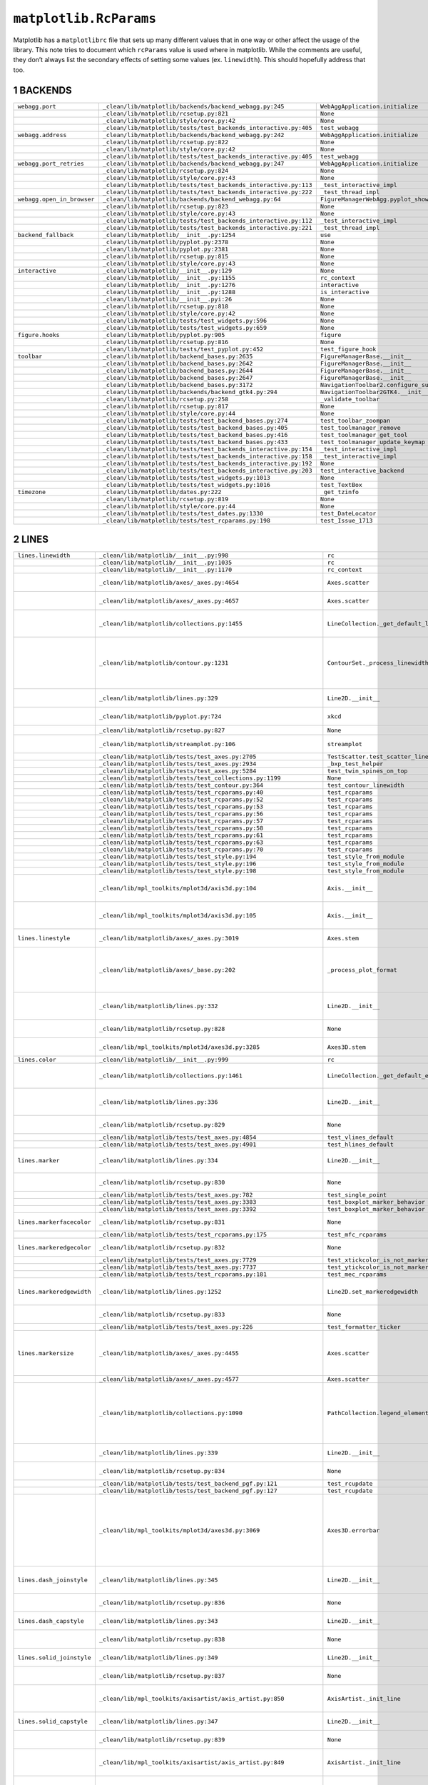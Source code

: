 =======================
``matplotlib.RcParams``
=======================

Matplotlib has a ``matplotlibrc`` file that sets up many different values that in
one way or other affect the usage of the library. This note tries to document
which ``rcParams`` value is used where in matplotlib. While the comments are
useful, they don’t always list the secondary effects of setting some values (ex.
``linewidth``). This should hopefully address that too.

1 BACKENDS
----------

.. table::

    +----------------------------+------------------------------------------------------------------+-------------------------------------------+
    | ``webagg.port``            | ``_clean/lib/matplotlib/backends/backend_webagg.py:245``         | ``WebAggApplication.initialize``          |
    +----------------------------+------------------------------------------------------------------+-------------------------------------------+
    | \                          | ``_clean/lib/matplotlib/rcsetup.py:821``                         | ``None``                                  |
    +----------------------------+------------------------------------------------------------------+-------------------------------------------+
    | \                          | ``_clean/lib/matplotlib/style/core.py:42``                       | ``None``                                  |
    +----------------------------+------------------------------------------------------------------+-------------------------------------------+
    | \                          | ``_clean/lib/matplotlib/tests/test_backends_interactive.py:405`` | ``test_webagg``                           |
    +----------------------------+------------------------------------------------------------------+-------------------------------------------+
    | ``webagg.address``         | ``_clean/lib/matplotlib/backends/backend_webagg.py:242``         | ``WebAggApplication.initialize``          |
    +----------------------------+------------------------------------------------------------------+-------------------------------------------+
    | \                          | ``_clean/lib/matplotlib/rcsetup.py:822``                         | ``None``                                  |
    +----------------------------+------------------------------------------------------------------+-------------------------------------------+
    | \                          | ``_clean/lib/matplotlib/style/core.py:42``                       | ``None``                                  |
    +----------------------------+------------------------------------------------------------------+-------------------------------------------+
    | \                          | ``_clean/lib/matplotlib/tests/test_backends_interactive.py:405`` | ``test_webagg``                           |
    +----------------------------+------------------------------------------------------------------+-------------------------------------------+
    | ``webagg.port_retries``    | ``_clean/lib/matplotlib/backends/backend_webagg.py:247``         | ``WebAggApplication.initialize``          |
    +----------------------------+------------------------------------------------------------------+-------------------------------------------+
    | \                          | ``_clean/lib/matplotlib/rcsetup.py:824``                         | ``None``                                  |
    +----------------------------+------------------------------------------------------------------+-------------------------------------------+
    | \                          | ``_clean/lib/matplotlib/style/core.py:43``                       | ``None``                                  |
    +----------------------------+------------------------------------------------------------------+-------------------------------------------+
    | \                          | ``_clean/lib/matplotlib/tests/test_backends_interactive.py:113`` | ``_test_interactive_impl``                |
    +----------------------------+------------------------------------------------------------------+-------------------------------------------+
    | \                          | ``_clean/lib/matplotlib/tests/test_backends_interactive.py:222`` | ``_test_thread_impl``                     |
    +----------------------------+------------------------------------------------------------------+-------------------------------------------+
    | ``webagg.open_in_browser`` | ``_clean/lib/matplotlib/backends/backend_webagg.py:64``          | ``FigureManagerWebAgg.pyplot_show``       |
    +----------------------------+------------------------------------------------------------------+-------------------------------------------+
    | \                          | ``_clean/lib/matplotlib/rcsetup.py:823``                         | ``None``                                  |
    +----------------------------+------------------------------------------------------------------+-------------------------------------------+
    | \                          | ``_clean/lib/matplotlib/style/core.py:43``                       | ``None``                                  |
    +----------------------------+------------------------------------------------------------------+-------------------------------------------+
    | \                          | ``_clean/lib/matplotlib/tests/test_backends_interactive.py:112`` | ``_test_interactive_impl``                |
    +----------------------------+------------------------------------------------------------------+-------------------------------------------+
    | \                          | ``_clean/lib/matplotlib/tests/test_backends_interactive.py:221`` | ``_test_thread_impl``                     |
    +----------------------------+------------------------------------------------------------------+-------------------------------------------+
    | ``backend_fallback``       | ``_clean/lib/matplotlib/__init__.py:1254``                       | ``use``                                   |
    +----------------------------+------------------------------------------------------------------+-------------------------------------------+
    | \                          | ``_clean/lib/matplotlib/pyplot.py:2378``                         | ``None``                                  |
    +----------------------------+------------------------------------------------------------------+-------------------------------------------+
    | \                          | ``_clean/lib/matplotlib/pyplot.py:2381``                         | ``None``                                  |
    +----------------------------+------------------------------------------------------------------+-------------------------------------------+
    | \                          | ``_clean/lib/matplotlib/rcsetup.py:815``                         | ``None``                                  |
    +----------------------------+------------------------------------------------------------------+-------------------------------------------+
    | \                          | ``_clean/lib/matplotlib/style/core.py:43``                       | ``None``                                  |
    +----------------------------+------------------------------------------------------------------+-------------------------------------------+
    | ``interactive``            | ``_clean/lib/matplotlib/__init__.py:129``                        | ``None``                                  |
    +----------------------------+------------------------------------------------------------------+-------------------------------------------+
    | \                          | ``_clean/lib/matplotlib/__init__.py:1155``                       | ``rc_context``                            |
    +----------------------------+------------------------------------------------------------------+-------------------------------------------+
    | \                          | ``_clean/lib/matplotlib/__init__.py:1276``                       | ``interactive``                           |
    +----------------------------+------------------------------------------------------------------+-------------------------------------------+
    | \                          | ``_clean/lib/matplotlib/__init__.py:1288``                       | ``is_interactive``                        |
    +----------------------------+------------------------------------------------------------------+-------------------------------------------+
    | \                          | ``_clean/lib/matplotlib/__init__.pyi:26``                        | ``None``                                  |
    +----------------------------+------------------------------------------------------------------+-------------------------------------------+
    | \                          | ``_clean/lib/matplotlib/rcsetup.py:818``                         | ``None``                                  |
    +----------------------------+------------------------------------------------------------------+-------------------------------------------+
    | \                          | ``_clean/lib/matplotlib/style/core.py:42``                       | ``None``                                  |
    +----------------------------+------------------------------------------------------------------+-------------------------------------------+
    | \                          | ``_clean/lib/matplotlib/tests/test_widgets.py:596``              | ``None``                                  |
    +----------------------------+------------------------------------------------------------------+-------------------------------------------+
    | \                          | ``_clean/lib/matplotlib/tests/test_widgets.py:659``              | ``None``                                  |
    +----------------------------+------------------------------------------------------------------+-------------------------------------------+
    | ``figure.hooks``           | ``_clean/lib/matplotlib/pyplot.py:905``                          | ``figure``                                |
    +----------------------------+------------------------------------------------------------------+-------------------------------------------+
    | \                          | ``_clean/lib/matplotlib/rcsetup.py:816``                         | ``None``                                  |
    +----------------------------+------------------------------------------------------------------+-------------------------------------------+
    | \                          | ``_clean/lib/matplotlib/tests/test_pyplot.py:452``               | ``test_figure_hook``                      |
    +----------------------------+------------------------------------------------------------------+-------------------------------------------+
    | ``toolbar``                | ``_clean/lib/matplotlib/backend_bases.py:2635``                  | ``FigureManagerBase.__init__``            |
    +----------------------------+------------------------------------------------------------------+-------------------------------------------+
    | \                          | ``_clean/lib/matplotlib/backend_bases.py:2642``                  | ``FigureManagerBase.__init__``            |
    +----------------------------+------------------------------------------------------------------+-------------------------------------------+
    | \                          | ``_clean/lib/matplotlib/backend_bases.py:2644``                  | ``FigureManagerBase.__init__``            |
    +----------------------------+------------------------------------------------------------------+-------------------------------------------+
    | \                          | ``_clean/lib/matplotlib/backend_bases.py:2647``                  | ``FigureManagerBase.__init__``            |
    +----------------------------+------------------------------------------------------------------+-------------------------------------------+
    | \                          | ``_clean/lib/matplotlib/backend_bases.py:3172``                  | ``NavigationToolbar2.configure_subplots`` |
    +----------------------------+------------------------------------------------------------------+-------------------------------------------+
    | \                          | ``_clean/lib/matplotlib/backends/backend_gtk4.py:294``           | ``NavigationToolbar2GTK4.__init__``       |
    +----------------------------+------------------------------------------------------------------+-------------------------------------------+
    | \                          | ``_clean/lib/matplotlib/rcsetup.py:258``                         | ``_validate_toolbar``                     |
    +----------------------------+------------------------------------------------------------------+-------------------------------------------+
    | \                          | ``_clean/lib/matplotlib/rcsetup.py:817``                         | ``None``                                  |
    +----------------------------+------------------------------------------------------------------+-------------------------------------------+
    | \                          | ``_clean/lib/matplotlib/style/core.py:44``                       | ``None``                                  |
    +----------------------------+------------------------------------------------------------------+-------------------------------------------+
    | \                          | ``_clean/lib/matplotlib/tests/test_backend_bases.py:274``        | ``test_toolbar_zoompan``                  |
    +----------------------------+------------------------------------------------------------------+-------------------------------------------+
    | \                          | ``_clean/lib/matplotlib/tests/test_backend_bases.py:405``        | ``test_toolmanager_remove``               |
    +----------------------------+------------------------------------------------------------------+-------------------------------------------+
    | \                          | ``_clean/lib/matplotlib/tests/test_backend_bases.py:416``        | ``test_toolmanager_get_tool``             |
    +----------------------------+------------------------------------------------------------------+-------------------------------------------+
    | \                          | ``_clean/lib/matplotlib/tests/test_backend_bases.py:433``        | ``test_toolmanager_update_keymap``        |
    +----------------------------+------------------------------------------------------------------+-------------------------------------------+
    | \                          | ``_clean/lib/matplotlib/tests/test_backends_interactive.py:154`` | ``_test_interactive_impl``                |
    +----------------------------+------------------------------------------------------------------+-------------------------------------------+
    | \                          | ``_clean/lib/matplotlib/tests/test_backends_interactive.py:158`` | ``_test_interactive_impl``                |
    +----------------------------+------------------------------------------------------------------+-------------------------------------------+
    | \                          | ``_clean/lib/matplotlib/tests/test_backends_interactive.py:192`` | ``None``                                  |
    +----------------------------+------------------------------------------------------------------+-------------------------------------------+
    | \                          | ``_clean/lib/matplotlib/tests/test_backends_interactive.py:203`` | ``test_interactive_backend``              |
    +----------------------------+------------------------------------------------------------------+-------------------------------------------+
    | \                          | ``_clean/lib/matplotlib/tests/test_widgets.py:1013``             | ``None``                                  |
    +----------------------------+------------------------------------------------------------------+-------------------------------------------+
    | \                          | ``_clean/lib/matplotlib/tests/test_widgets.py:1016``             | ``test_TextBox``                          |
    +----------------------------+------------------------------------------------------------------+-------------------------------------------+
    | ``timezone``               | ``_clean/lib/matplotlib/dates.py:222``                           | ``_get_tzinfo``                           |
    +----------------------------+------------------------------------------------------------------+-------------------------------------------+
    | \                          | ``_clean/lib/matplotlib/rcsetup.py:819``                         | ``None``                                  |
    +----------------------------+------------------------------------------------------------------+-------------------------------------------+
    | \                          | ``_clean/lib/matplotlib/style/core.py:44``                       | ``None``                                  |
    +----------------------------+------------------------------------------------------------------+-------------------------------------------+
    | \                          | ``_clean/lib/matplotlib/tests/test_dates.py:1330``               | ``test_DateLocator``                      |
    +----------------------------+------------------------------------------------------------------+-------------------------------------------+
    | \                          | ``_clean/lib/matplotlib/tests/test_rcparams.py:198``             | ``test_Issue_1713``                       |
    +----------------------------+------------------------------------------------------------------+-------------------------------------------+

2 LINES
-------

.. table::

    +---------------------------+---------------------------------------------------------------------+-----------------------------------------------+-------------------------------------------------------------------------------------------------------------------------------------+
    | ``lines.linewidth``       | ``_clean/lib/matplotlib/__init__.py:998``                           | ``rc``                                        | \                                                                                                                                   |
    +---------------------------+---------------------------------------------------------------------+-----------------------------------------------+-------------------------------------------------------------------------------------------------------------------------------------+
    | \                         | ``_clean/lib/matplotlib/__init__.py:1035``                          | ``rc``                                        | \                                                                                                                                   |
    +---------------------------+---------------------------------------------------------------------+-----------------------------------------------+-------------------------------------------------------------------------------------------------------------------------------------+
    | \                         | ``_clean/lib/matplotlib/__init__.py:1170``                          | ``rc_context``                                | \                                                                                                                                   |
    +---------------------------+---------------------------------------------------------------------+-----------------------------------------------+-------------------------------------------------------------------------------------------------------------------------------------+
    | \                         | ``_clean/lib/matplotlib/axes/_axes.py:4654``                        | ``Axes.scatter``                              | Used to set the default linewidth                                                                                                   |
    +---------------------------+---------------------------------------------------------------------+-----------------------------------------------+-------------------------------------------------------------------------------------------------------------------------------------+
    | \                         | ``_clean/lib/matplotlib/axes/_axes.py:4657``                        | ``Axes.scatter``                              | of markers in scatter.                                                                                                              |
    +---------------------------+---------------------------------------------------------------------+-----------------------------------------------+-------------------------------------------------------------------------------------------------------------------------------------+
    | \                         | ``_clean/lib/matplotlib/collections.py:1455``                       | ``LineCollection._get_default_linewidth``     | Default linewidth for ``LineCollection``.                                                                                           |
    +---------------------------+---------------------------------------------------------------------+-----------------------------------------------+-------------------------------------------------------------------------------------------------------------------------------------+
    | \                         | ``_clean/lib/matplotlib/contour.py:1231``                           | ``ContourSet._process_linewidths``            | If ``contour.linewidth`` is not set, contour linewidths fallback to this.                                                           |
    +---------------------------+---------------------------------------------------------------------+-----------------------------------------------+-------------------------------------------------------------------------------------------------------------------------------------+
    | \                         | ``_clean/lib/matplotlib/lines.py:329``                              | ``Line2D.__init__``                           | Default linewidth for ``Line2D`` class.                                                                                             |
    +---------------------------+---------------------------------------------------------------------+-----------------------------------------------+-------------------------------------------------------------------------------------------------------------------------------------+
    | \                         | ``_clean/lib/matplotlib/pyplot.py:724``                             | ``xkcd``                                      | xkcd style sets its own linewidth.                                                                                                  |
    +---------------------------+---------------------------------------------------------------------+-----------------------------------------------+-------------------------------------------------------------------------------------------------------------------------------------+
    | \                         | ``_clean/lib/matplotlib/rcsetup.py:827``                            | ``None``                                      | Default validator.                                                                                                                  |
    +---------------------------+---------------------------------------------------------------------+-----------------------------------------------+-------------------------------------------------------------------------------------------------------------------------------------+
    | \                         | ``_clean/lib/matplotlib/streamplot.py:106``                         | ``streamplot``                                | Default linewidth for ``streamplot``.                                                                                               |
    +---------------------------+---------------------------------------------------------------------+-----------------------------------------------+-------------------------------------------------------------------------------------------------------------------------------------+
    | \                         | ``_clean/lib/matplotlib/tests/test_axes.py:2705``                   | ``TestScatter.test_scatter_linewidths``       | \                                                                                                                                   |
    +---------------------------+---------------------------------------------------------------------+-----------------------------------------------+-------------------------------------------------------------------------------------------------------------------------------------+
    | \                         | ``_clean/lib/matplotlib/tests/test_axes.py:2934``                   | ``_bxp_test_helper``                          | \                                                                                                                                   |
    +---------------------------+---------------------------------------------------------------------+-----------------------------------------------+-------------------------------------------------------------------------------------------------------------------------------------+
    | \                         | ``_clean/lib/matplotlib/tests/test_axes.py:5284``                   | ``test_twin_spines_on_top``                   | \                                                                                                                                   |
    +---------------------------+---------------------------------------------------------------------+-----------------------------------------------+-------------------------------------------------------------------------------------------------------------------------------------+
    | \                         | ``_clean/lib/matplotlib/tests/test_collections.py:1199``            | ``None``                                      | \                                                                                                                                   |
    +---------------------------+---------------------------------------------------------------------+-----------------------------------------------+-------------------------------------------------------------------------------------------------------------------------------------+
    | \                         | ``_clean/lib/matplotlib/tests/test_contour.py:364``                 | ``test_contour_linewidth``                    | \                                                                                                                                   |
    +---------------------------+---------------------------------------------------------------------+-----------------------------------------------+-------------------------------------------------------------------------------------------------------------------------------------+
    | \                         | ``_clean/lib/matplotlib/tests/test_rcparams.py:40``                 | ``test_rcparams``                             | \                                                                                                                                   |
    +---------------------------+---------------------------------------------------------------------+-----------------------------------------------+-------------------------------------------------------------------------------------------------------------------------------------+
    | \                         | ``_clean/lib/matplotlib/tests/test_rcparams.py:52``                 | ``test_rcparams``                             | \                                                                                                                                   |
    +---------------------------+---------------------------------------------------------------------+-----------------------------------------------+-------------------------------------------------------------------------------------------------------------------------------------+
    | \                         | ``_clean/lib/matplotlib/tests/test_rcparams.py:53``                 | ``test_rcparams``                             | \                                                                                                                                   |
    +---------------------------+---------------------------------------------------------------------+-----------------------------------------------+-------------------------------------------------------------------------------------------------------------------------------------+
    | \                         | ``_clean/lib/matplotlib/tests/test_rcparams.py:56``                 | ``test_rcparams``                             | \                                                                                                                                   |
    +---------------------------+---------------------------------------------------------------------+-----------------------------------------------+-------------------------------------------------------------------------------------------------------------------------------------+
    | \                         | ``_clean/lib/matplotlib/tests/test_rcparams.py:57``                 | ``test_rcparams``                             | \                                                                                                                                   |
    +---------------------------+---------------------------------------------------------------------+-----------------------------------------------+-------------------------------------------------------------------------------------------------------------------------------------+
    | \                         | ``_clean/lib/matplotlib/tests/test_rcparams.py:58``                 | ``test_rcparams``                             | \                                                                                                                                   |
    +---------------------------+---------------------------------------------------------------------+-----------------------------------------------+-------------------------------------------------------------------------------------------------------------------------------------+
    | \                         | ``_clean/lib/matplotlib/tests/test_rcparams.py:61``                 | ``test_rcparams``                             | \                                                                                                                                   |
    +---------------------------+---------------------------------------------------------------------+-----------------------------------------------+-------------------------------------------------------------------------------------------------------------------------------------+
    | \                         | ``_clean/lib/matplotlib/tests/test_rcparams.py:63``                 | ``test_rcparams``                             | \                                                                                                                                   |
    +---------------------------+---------------------------------------------------------------------+-----------------------------------------------+-------------------------------------------------------------------------------------------------------------------------------------+
    | \                         | ``_clean/lib/matplotlib/tests/test_rcparams.py:70``                 | ``test_rcparams``                             | \                                                                                                                                   |
    +---------------------------+---------------------------------------------------------------------+-----------------------------------------------+-------------------------------------------------------------------------------------------------------------------------------------+
    | \                         | ``_clean/lib/matplotlib/tests/test_style.py:194``                   | ``test_style_from_module``                    | \                                                                                                                                   |
    +---------------------------+---------------------------------------------------------------------+-----------------------------------------------+-------------------------------------------------------------------------------------------------------------------------------------+
    | \                         | ``_clean/lib/matplotlib/tests/test_style.py:196``                   | ``test_style_from_module``                    | \                                                                                                                                   |
    +---------------------------+---------------------------------------------------------------------+-----------------------------------------------+-------------------------------------------------------------------------------------------------------------------------------------+
    | \                         | ``_clean/lib/matplotlib/tests/test_style.py:198``                   | ``test_style_from_module``                    | \                                                                                                                                   |
    +---------------------------+---------------------------------------------------------------------+-----------------------------------------------+-------------------------------------------------------------------------------------------------------------------------------------+
    | \                         | ``_clean/lib/mpl_toolkits/mplot3d/axis3d.py:104``                   | ``Axis.__init__``                             | Major tick widths in Axis3d are set to linewidth.                                                                                   |
    +---------------------------+---------------------------------------------------------------------+-----------------------------------------------+-------------------------------------------------------------------------------------------------------------------------------------+
    | \                         | ``_clean/lib/mpl_toolkits/mplot3d/axis3d.py:105``                   | ``Axis.__init__``                             | Minor tick widths are also set to linewidth.                                                                                        |
    +---------------------------+---------------------------------------------------------------------+-----------------------------------------------+-------------------------------------------------------------------------------------------------------------------------------------+
    | ``lines.linestyle``       | ``_clean/lib/matplotlib/axes/_axes.py:3019``                        | ``Axes.stem``                                 | Default linestyle for stemlines.                                                                                                    |
    +---------------------------+---------------------------------------------------------------------+-----------------------------------------------+-------------------------------------------------------------------------------------------------------------------------------------+
    | \                         | ``_clean/lib/matplotlib/axes/_base.py:202``                         | ``_process_plot_format``                      | Default linestyle if linestyle is not passed in MATLAB plot format.                                                                 |
    +---------------------------+---------------------------------------------------------------------+-----------------------------------------------+-------------------------------------------------------------------------------------------------------------------------------------+
    | \                         | ``_clean/lib/matplotlib/lines.py:332``                              | ``Line2D.__init__``                           | Default linestyle for ``Line2D`` instance.                                                                                          |
    +---------------------------+---------------------------------------------------------------------+-----------------------------------------------+-------------------------------------------------------------------------------------------------------------------------------------+
    | \                         | ``_clean/lib/matplotlib/rcsetup.py:828``                            | ``None``                                      | Validator for rcparams.                                                                                                             |
    +---------------------------+---------------------------------------------------------------------+-----------------------------------------------+-------------------------------------------------------------------------------------------------------------------------------------+
    | \                         | ``_clean/lib/mpl_toolkits/mplot3d/axes3d.py:3285``                  | ``Axes3D.stem``                               | Default linestyle for 3d stemplots                                                                                                  |
    +---------------------------+---------------------------------------------------------------------+-----------------------------------------------+-------------------------------------------------------------------------------------------------------------------------------------+
    | ``lines.color``           | ``_clean/lib/matplotlib/__init__.py:999``                           | ``rc``                                        | \                                                                                                                                   |
    +---------------------------+---------------------------------------------------------------------+-----------------------------------------------+-------------------------------------------------------------------------------------------------------------------------------------+
    | \                         | ``_clean/lib/matplotlib/collections.py:1461``                       | ``LineCollection._get_default_edgecolor``     | Default line color for ``LineCollection``                                                                                           |
    +---------------------------+---------------------------------------------------------------------+-----------------------------------------------+-------------------------------------------------------------------------------------------------------------------------------------+
    | \                         | ``_clean/lib/matplotlib/lines.py:336``                              | ``Line2D.__init__``                           | Default line color for ``Line2D`` instance.                                                                                         |
    +---------------------------+---------------------------------------------------------------------+-----------------------------------------------+-------------------------------------------------------------------------------------------------------------------------------------+
    | \                         | ``_clean/lib/matplotlib/rcsetup.py:829``                            | ``None``                                      | Validator for rcparams.                                                                                                             |
    +---------------------------+---------------------------------------------------------------------+-----------------------------------------------+-------------------------------------------------------------------------------------------------------------------------------------+
    | \                         | ``_clean/lib/matplotlib/tests/test_axes.py:4854``                   | ``test_vlines_default``                       | \                                                                                                                                   |
    +---------------------------+---------------------------------------------------------------------+-----------------------------------------------+-------------------------------------------------------------------------------------------------------------------------------------+
    | \                         | ``_clean/lib/matplotlib/tests/test_axes.py:4901``                   | ``test_hlines_default``                       | \                                                                                                                                   |
    +---------------------------+---------------------------------------------------------------------+-----------------------------------------------+-------------------------------------------------------------------------------------------------------------------------------------+
    | ``lines.marker``          | ``_clean/lib/matplotlib/lines.py:334``                              | ``Line2D.__init__``                           | Default marker for ``LineCollection``                                                                                               |
    +---------------------------+---------------------------------------------------------------------+-----------------------------------------------+-------------------------------------------------------------------------------------------------------------------------------------+
    | \                         | ``_clean/lib/matplotlib/rcsetup.py:830``                            | ``None``                                      | Validator for rcparams                                                                                                              |
    +---------------------------+---------------------------------------------------------------------+-----------------------------------------------+-------------------------------------------------------------------------------------------------------------------------------------+
    | \                         | ``_clean/lib/matplotlib/tests/test_axes.py:782``                    | ``test_single_point``                         | \                                                                                                                                   |
    +---------------------------+---------------------------------------------------------------------+-----------------------------------------------+-------------------------------------------------------------------------------------------------------------------------------------+
    | \                         | ``_clean/lib/matplotlib/tests/test_axes.py:3383``                   | ``test_boxplot_marker_behavior``              | \                                                                                                                                   |
    +---------------------------+---------------------------------------------------------------------+-----------------------------------------------+-------------------------------------------------------------------------------------------------------------------------------------+
    | \                         | ``_clean/lib/matplotlib/tests/test_axes.py:3392``                   | ``test_boxplot_marker_behavior``              | \                                                                                                                                   |
    +---------------------------+---------------------------------------------------------------------+-----------------------------------------------+-------------------------------------------------------------------------------------------------------------------------------------+
    | ``lines.markerfacecolor`` | ``_clean/lib/matplotlib/rcsetup.py:831``                            | ``None``                                      | Validator for rcparams                                                                                                              |
    +---------------------------+---------------------------------------------------------------------+-----------------------------------------------+-------------------------------------------------------------------------------------------------------------------------------------+
    | \                         | ``_clean/lib/matplotlib/tests/test_rcparams.py:175``                | ``test_mfc_rcparams``                         | \                                                                                                                                   |
    +---------------------------+---------------------------------------------------------------------+-----------------------------------------------+-------------------------------------------------------------------------------------------------------------------------------------+
    | ``lines.markeredgecolor`` | ``_clean/lib/matplotlib/rcsetup.py:832``                            | ``None``                                      | Validator for rcparams                                                                                                              |
    +---------------------------+---------------------------------------------------------------------+-----------------------------------------------+-------------------------------------------------------------------------------------------------------------------------------------+
    | \                         | ``_clean/lib/matplotlib/tests/test_axes.py:7729``                   | ``test_xtickcolor_is_not_markercolor``        | \                                                                                                                                   |
    +---------------------------+---------------------------------------------------------------------+-----------------------------------------------+-------------------------------------------------------------------------------------------------------------------------------------+
    | \                         | ``_clean/lib/matplotlib/tests/test_axes.py:7737``                   | ``test_ytickcolor_is_not_markercolor``        | \                                                                                                                                   |
    +---------------------------+---------------------------------------------------------------------+-----------------------------------------------+-------------------------------------------------------------------------------------------------------------------------------------+
    | \                         | ``_clean/lib/matplotlib/tests/test_rcparams.py:181``                | ``test_mec_rcparams``                         | \                                                                                                                                   |
    +---------------------------+---------------------------------------------------------------------+-----------------------------------------------+-------------------------------------------------------------------------------------------------------------------------------------+
    | ``lines.markeredgewidth`` | ``_clean/lib/matplotlib/lines.py:1252``                             | ``Line2D.set_markeredgewidth``                | Default marker edge width in points for ``Line2D``.                                                                                 |
    +---------------------------+---------------------------------------------------------------------+-----------------------------------------------+-------------------------------------------------------------------------------------------------------------------------------------+
    | \                         | ``_clean/lib/matplotlib/rcsetup.py:833``                            | ``None``                                      | Validator for rcparams                                                                                                              |
    +---------------------------+---------------------------------------------------------------------+-----------------------------------------------+-------------------------------------------------------------------------------------------------------------------------------------+
    | \                         | ``_clean/lib/matplotlib/tests/test_axes.py:226``                    | ``test_formatter_ticker``                     | \                                                                                                                                   |
    +---------------------------+---------------------------------------------------------------------+-----------------------------------------------+-------------------------------------------------------------------------------------------------------------------------------------+
    | ``lines.markersize``      | ``_clean/lib/matplotlib/axes/_axes.py:4455``                        | ``Axes.scatter``                              | Default markersize for a scatter plot is based on its square.                                                                       |
    +---------------------------+---------------------------------------------------------------------+-----------------------------------------------+-------------------------------------------------------------------------------------------------------------------------------------+
    | \                         | ``_clean/lib/matplotlib/axes/_axes.py:4577``                        | ``Axes.scatter``                              | \                                                                                                                                   |
    +---------------------------+---------------------------------------------------------------------+-----------------------------------------------+-------------------------------------------------------------------------------------------------------------------------------------+
    | \                         | ``_clean/lib/matplotlib/collections.py:1090``                       | ``PathCollection.legend_elements``            | If ``prop`` is set to ``colors`` and ``size`` is not passed, then this is used to generate legend elements for a ``PathCollection`` |
    +---------------------------+---------------------------------------------------------------------+-----------------------------------------------+-------------------------------------------------------------------------------------------------------------------------------------+
    | \                         | ``_clean/lib/matplotlib/lines.py:339``                              | ``Line2D.__init__``                           | Default marker size for ``Line2D``.                                                                                                 |
    +---------------------------+---------------------------------------------------------------------+-----------------------------------------------+-------------------------------------------------------------------------------------------------------------------------------------+
    | \                         | ``_clean/lib/matplotlib/rcsetup.py:834``                            | ``None``                                      | Validator for rcparams.                                                                                                             |
    +---------------------------+---------------------------------------------------------------------+-----------------------------------------------+-------------------------------------------------------------------------------------------------------------------------------------+
    | \                         | ``_clean/lib/matplotlib/tests/test_backend_pgf.py:121``             | ``test_rcupdate``                             | \                                                                                                                                   |
    +---------------------------+---------------------------------------------------------------------+-----------------------------------------------+-------------------------------------------------------------------------------------------------------------------------------------+
    | \                         | ``_clean/lib/matplotlib/tests/test_backend_pgf.py:127``             | ``test_rcupdate``                             | \                                                                                                                                   |
    +---------------------------+---------------------------------------------------------------------+-----------------------------------------------+-------------------------------------------------------------------------------------------------------------------------------------+
    | \                         | ``_clean/lib/mpl_toolkits/mplot3d/axes3d.py:3069``                  | ``Axes3D.errorbar``                           | When defining the style for quivers in errorbars, if the size for the caps isn’t defined, then this is the fallback.                |
    +---------------------------+---------------------------------------------------------------------+-----------------------------------------------+-------------------------------------------------------------------------------------------------------------------------------------+
    | ``lines.dash_joinstyle``  | ``_clean/lib/matplotlib/lines.py:345``                              | ``Line2D.__init__``                           | Default markersize for Line2D.                                                                                                      |
    +---------------------------+---------------------------------------------------------------------+-----------------------------------------------+-------------------------------------------------------------------------------------------------------------------------------------+
    | \                         | ``_clean/lib/matplotlib/rcsetup.py:836``                            | ``None``                                      | Validator for rcparams.                                                                                                             |
    +---------------------------+---------------------------------------------------------------------+-----------------------------------------------+-------------------------------------------------------------------------------------------------------------------------------------+
    | ``lines.dash_capstyle``   | ``_clean/lib/matplotlib/lines.py:343``                              | ``Line2D.__init__``                           | Default cap style for Line2D.                                                                                                       |
    +---------------------------+---------------------------------------------------------------------+-----------------------------------------------+-------------------------------------------------------------------------------------------------------------------------------------+
    | \                         | ``_clean/lib/matplotlib/rcsetup.py:838``                            | ``None``                                      | Validator for rcparams.                                                                                                             |
    +---------------------------+---------------------------------------------------------------------+-----------------------------------------------+-------------------------------------------------------------------------------------------------------------------------------------+
    | ``lines.solid_joinstyle`` | ``_clean/lib/matplotlib/lines.py:349``                              | ``Line2D.__init__``                           | Default join style for Line2D.                                                                                                      |
    +---------------------------+---------------------------------------------------------------------+-----------------------------------------------+-------------------------------------------------------------------------------------------------------------------------------------+
    | \                         | ``_clean/lib/matplotlib/rcsetup.py:837``                            | ``None``                                      | Validator for rcparams.                                                                                                             |
    +---------------------------+---------------------------------------------------------------------+-----------------------------------------------+-------------------------------------------------------------------------------------------------------------------------------------+
    | \                         | ``_clean/lib/mpl_toolkits/axisartist/axis_artist.py:850``           | ``AxisArtist._init_line``                     | Line join style for drawing the ``Axis`` line.                                                                                      |
    +---------------------------+---------------------------------------------------------------------+-----------------------------------------------+-------------------------------------------------------------------------------------------------------------------------------------+
    | ``lines.solid_capstyle``  | ``_clean/lib/matplotlib/lines.py:347``                              | ``Line2D.__init__``                           | Default join style for Line2D.                                                                                                      |
    +---------------------------+---------------------------------------------------------------------+-----------------------------------------------+-------------------------------------------------------------------------------------------------------------------------------------+
    | \                         | ``_clean/lib/matplotlib/rcsetup.py:839``                            | ``None``                                      | Validator for rcparams.                                                                                                             |
    +---------------------------+---------------------------------------------------------------------+-----------------------------------------------+-------------------------------------------------------------------------------------------------------------------------------------+
    | \                         | ``_clean/lib/mpl_toolkits/axisartist/axis_artist.py:849``           | ``AxisArtist._init_line``                     | Line cap style for drawing the ``Axis`` line.                                                                                       |
    +---------------------------+---------------------------------------------------------------------+-----------------------------------------------+-------------------------------------------------------------------------------------------------------------------------------------+
    | ``lines.antialiased``     | ``_clean/lib/matplotlib/collections.py:1458``                       | ``LineCollection._get_default_antialiased``   | Sets the default antialiasing for LineCollection.                                                                                   |
    +---------------------------+---------------------------------------------------------------------+-----------------------------------------------+-------------------------------------------------------------------------------------------------------------------------------------+
    | \                         | ``_clean/lib/matplotlib/lines.py:341``                              | ``Line2D.__init__``                           | Default antialiasing value for Line2D.                                                                                              |
    +---------------------------+---------------------------------------------------------------------+-----------------------------------------------+-------------------------------------------------------------------------------------------------------------------------------------+
    | \                         | ``_clean/lib/matplotlib/rcsetup.py:835``                            | ``None``                                      | Validator for rcparams.                                                                                                             |
    +---------------------------+---------------------------------------------------------------------+-----------------------------------------------+-------------------------------------------------------------------------------------------------------------------------------------+
    | ``lines.dashed_pattern``  | ``_clean/lib/matplotlib/rcsetup.py:840``                            | ``None``                                      | Validator for rcparams.                                                                                                             |
    +---------------------------+---------------------------------------------------------------------+-----------------------------------------------+-------------------------------------------------------------------------------------------------------------------------------------+
    | ``lines.dashdot_pattern`` | ``_clean/lib/matplotlib/rcsetup.py:841``                            | ``None``                                      | Validator for rcparams.                                                                                                             |
    +---------------------------+---------------------------------------------------------------------+-----------------------------------------------+-------------------------------------------------------------------------------------------------------------------------------------+
    | ``lines.dotted_pattern``  | ``_clean/lib/matplotlib/rcsetup.py:842``                            | ``None``                                      | Validator for rcparams.                                                                                                             |
    +---------------------------+---------------------------------------------------------------------+-----------------------------------------------+-------------------------------------------------------------------------------------------------------------------------------------+
    | ``lines.scale_dashes``    | ``_clean/lib/matplotlib/lines.py:76``                               | ``_scale_dashes``                             | Value by which any Collection dashes are scaled. Used in lines, collections and patches.                                            |
    +---------------------------+---------------------------------------------------------------------+-----------------------------------------------+-------------------------------------------------------------------------------------------------------------------------------------+
    | \                         | ``_clean/lib/matplotlib/rcsetup.py:843``                            | ``None``                                      | Validator for rcparams.                                                                                                             |
    +---------------------------+---------------------------------------------------------------------+-----------------------------------------------+-------------------------------------------------------------------------------------------------------------------------------------+
    | ``markers.fillstyle``     | ``_clean/lib/matplotlib/markers.py:293``                            | ``MarkerStyle._set_fillstyle``                | Default fillstyle for markers.                                                                                                      |
    +---------------------------+---------------------------------------------------------------------+-----------------------------------------------+-------------------------------------------------------------------------------------------------------------------------------------+
    | \                         | ``_clean/lib/matplotlib/rcsetup.py:487``                            | ``None``                                      | \                                                                                                                                   |
    +---------------------------+---------------------------------------------------------------------+-----------------------------------------------+-------------------------------------------------------------------------------------------------------------------------------------+
    | \                         | ``_clean/lib/matplotlib/rcsetup.py:846``                            | ``None``                                      | \                                                                                                                                   |
    +---------------------------+---------------------------------------------------------------------+-----------------------------------------------+-------------------------------------------------------------------------------------------------------------------------------------+
    | \                         | ``_clean/lib/matplotlib/tests/test_axes.py:4673``                   | ``test_markers_fillstyle_rcparams``           | \                                                                                                                                   |
    +---------------------------+---------------------------------------------------------------------+-----------------------------------------------+-------------------------------------------------------------------------------------------------------------------------------------+
    | ``pcolor.shading``        | ``_clean/lib/matplotlib/axes/_axes.py:5937``                        | ``Axes.pcolor``                               | Default shading value if kwarg not passed to ``pcolor``.                                                                            |
    +---------------------------+---------------------------------------------------------------------+-----------------------------------------------+-------------------------------------------------------------------------------------------------------------------------------------+
    | \                         | ``_clean/lib/matplotlib/axes/_axes.py:6209``                        | ``Axes.pcolormesh``                           | Default shading value if kwarg not passed to ``pcolormesh``.                                                                        |
    +---------------------------+---------------------------------------------------------------------+-----------------------------------------------+-------------------------------------------------------------------------------------------------------------------------------------+
    | \                         | ``_clean/lib/matplotlib/rcsetup.py:849``                            | ``None``                                      | \                                                                                                                                   |
    +---------------------------+---------------------------------------------------------------------+-----------------------------------------------+-------------------------------------------------------------------------------------------------------------------------------------+
    | ``pcolormesh.snap``       | ``_clean/lib/matplotlib/axes/_axes.py:6217``                        | ``Axes.pcolormesh``                           | Default value to check where to snap pcolor mesh to pixel boundaries.                                                               |
    +---------------------------+---------------------------------------------------------------------+-----------------------------------------------+-------------------------------------------------------------------------------------------------------------------------------------+
    | \                         | ``_clean/lib/matplotlib/rcsetup.py:850``                            | ``None``                                      | \                                                                                                                                   |
    +---------------------------+---------------------------------------------------------------------+-----------------------------------------------+-------------------------------------------------------------------------------------------------------------------------------------+
    | \                         | ``_clean/lib/matplotlib/tests/test_agg_filter.py:11``               | ``test_agg_filter_alpha``                     | \                                                                                                                                   |
    +---------------------------+---------------------------------------------------------------------+-----------------------------------------------+-------------------------------------------------------------------------------------------------------------------------------------+
    | \                         | ``_clean/lib/matplotlib/tests/test_axes.py:926``                    | ``test_hexbin_log``                           | \                                                                                                                                   |
    +---------------------------+---------------------------------------------------------------------+-----------------------------------------------+-------------------------------------------------------------------------------------------------------------------------------------+
    | \                         | ``_clean/lib/matplotlib/tests/test_axes.py:1226``                   | ``test_pcolormesh``                           | \                                                                                                                                   |
    +---------------------------+---------------------------------------------------------------------+-----------------------------------------------+-------------------------------------------------------------------------------------------------------------------------------------+
    | \                         | ``_clean/lib/matplotlib/tests/test_axes.py:1272``                   | ``test_pcolormesh_alpha``                     | \                                                                                                                                   |
    +---------------------------+---------------------------------------------------------------------+-----------------------------------------------+-------------------------------------------------------------------------------------------------------------------------------------+
    | \                         | ``_clean/lib/matplotlib/tests/test_axes.py:1317``                   | ``test_pcolormesh_datetime_axis``             | \                                                                                                                                   |
    +---------------------------+---------------------------------------------------------------------+-----------------------------------------------+-------------------------------------------------------------------------------------------------------------------------------------+
    | \                         | ``_clean/lib/matplotlib/tests/test_axes.py:2392``                   | ``test_hist2d``                               | \                                                                                                                                   |
    +---------------------------+---------------------------------------------------------------------+-----------------------------------------------+-------------------------------------------------------------------------------------------------------------------------------------+
    | \                         | ``_clean/lib/matplotlib/tests/test_axes.py:2410``                   | ``test_hist2d_transpose``                     | \                                                                                                                                   |
    +---------------------------+---------------------------------------------------------------------+-----------------------------------------------+-------------------------------------------------------------------------------------------------------------------------------------+
    | \                         | ``_clean/lib/matplotlib/tests/test_colorbar.py:111``                | ``test_colorbar_extension_shape``             | \                                                                                                                                   |
    +---------------------------+---------------------------------------------------------------------+-----------------------------------------------+-------------------------------------------------------------------------------------------------------------------------------------+
    | \                         | ``_clean/lib/matplotlib/tests/test_colorbar.py:124``                | ``test_colorbar_extension_length``            | \                                                                                                                                   |
    +---------------------------+---------------------------------------------------------------------+-----------------------------------------------+-------------------------------------------------------------------------------------------------------------------------------------+
    | \                         | ``_clean/lib/matplotlib/tests/test_colorbar.py:165``                | ``test_colorbar_positioning``                 | \                                                                                                                                   |
    +---------------------------+---------------------------------------------------------------------+-----------------------------------------------+-------------------------------------------------------------------------------------------------------------------------------------+
    | \                         | ``_clean/lib/matplotlib/tests/test_colorbar.py:332``                | ``test_colorbar_closed_patch``                | \                                                                                                                                   |
    +---------------------------+---------------------------------------------------------------------+-----------------------------------------------+-------------------------------------------------------------------------------------------------------------------------------------+
    | \                         | ``_clean/lib/matplotlib/tests/test_colors.py:838``                  | ``test_cmap_and_norm_from_levels_and_colors`` | \                                                                                                                                   |
    +---------------------------+---------------------------------------------------------------------+-----------------------------------------------+-------------------------------------------------------------------------------------------------------------------------------------+
    | \                         | ``_clean/lib/matplotlib/tests/test_colors.py:858``                  | ``test_boundarynorm_and_colorbarbase``        | \                                                                                                                                   |
    +---------------------------+---------------------------------------------------------------------+-----------------------------------------------+-------------------------------------------------------------------------------------------------------------------------------------+
    | \                         | ``_clean/lib/matplotlib/tests/test_constrainedlayout.py:95``        | ``test_constrained_layout6``                  | \                                                                                                                                   |
    +---------------------------+---------------------------------------------------------------------+-----------------------------------------------+-------------------------------------------------------------------------------------------------------------------------------------+
    | \                         | ``_clean/lib/matplotlib/tests/test_constrainedlayout.py:409``       | ``test_colorbar_location``                    | \                                                                                                                                   |
    +---------------------------+---------------------------------------------------------------------+-----------------------------------------------+-------------------------------------------------------------------------------------------------------------------------------------+
    | \                         | ``_clean/lib/matplotlib/tests/test_contour.py:105``                 | ``test_given_colors_levels_and_extends``      | \                                                                                                                                   |
    +---------------------------+---------------------------------------------------------------------+-----------------------------------------------+-------------------------------------------------------------------------------------------------------------------------------------+
    | \                         | ``_clean/lib/matplotlib/tests/test_contour.py:287``                 | ``test_contourf_log_extension``               | \                                                                                                                                   |
    +---------------------------+---------------------------------------------------------------------+-----------------------------------------------+-------------------------------------------------------------------------------------------------------------------------------------+
    | \                         | ``_clean/lib/matplotlib/tests/test_contour.py:326``                 | ``test_contour_addlines``                     | \                                                                                                                                   |
    +---------------------------+---------------------------------------------------------------------+-----------------------------------------------+-------------------------------------------------------------------------------------------------------------------------------------+
    | \                         | ``_clean/lib/matplotlib/tests/test_contour.py:343``                 | ``test_contour_uneven``                       | \                                                                                                                                   |
    +---------------------------+---------------------------------------------------------------------+-----------------------------------------------+-------------------------------------------------------------------------------------------------------------------------------------+
    | \                         | ``_clean/lib/matplotlib/tests/test_image.py:826``                   | ``test_mask_image_over_under``                | \                                                                                                                                   |
    +---------------------------+---------------------------------------------------------------------+-----------------------------------------------+-------------------------------------------------------------------------------------------------------------------------------------+
    | \                         | ``_clean/lib/mpl_toolkits/axes_grid1/tests/test_axes_grid1.py:703`` | ``test_imagegrid_cbar_mode_edge``             | \                                                                                                                                   |
    +---------------------------+---------------------------------------------------------------------+-----------------------------------------------+-------------------------------------------------------------------------------------------------------------------------------------+
    | \                         | ``_clean/lib/mpl_toolkits/axisartist/tests/test_axislines.py:64``   | ``test_ParasiteAxesAuxTrans``                 | \                                                                                                                                   |
    +---------------------------+---------------------------------------------------------------------+-----------------------------------------------+-------------------------------------------------------------------------------------------------------------------------------------+
    | \                         | ``_clean/lib/mpl_toolkits/mplot3d/tests/test_axes3d.py:557``        | ``test_surface3d``                            | \                                                                                                                                   |
    +---------------------------+---------------------------------------------------------------------+-----------------------------------------------+-------------------------------------------------------------------------------------------------------------------------------------+

3 PATCHES
---------

.. table::

    +---------------------------+------------------------------------------------------+-----------------------------------------+--------------------------------------------------------------------------+
    | ``patch.linewidth``       | ``_clean/lib/matplotlib/collections.py:567``         | ``Collection._get_default_linewidth``   | The default linewidth for the base Collections class.                    |
    +---------------------------+------------------------------------------------------+-----------------------------------------+--------------------------------------------------------------------------+
    | \                         | ``_Clean/lib/matplotlib/patches.py:391``             | ``Patch.set_linewidth``                 | Patch linewidth if None is passed in set\ :sub:`linewidth`\              |
    +---------------------------+------------------------------------------------------+-----------------------------------------+--------------------------------------------------------------------------+
    | \                         | ``_clean/lib/matplotlib/rcsetup.py:853``             | ``None``                                | \                                                                        |
    +---------------------------+------------------------------------------------------+-----------------------------------------+--------------------------------------------------------------------------+
    | \                         | ``_clean/lib/matplotlib/tests/test_rcparams.py:556`` | ``test_deprecation``                    | \                                                                        |
    +---------------------------+------------------------------------------------------+-----------------------------------------+--------------------------------------------------------------------------+
    | \                         | ``_clean/lib/matplotlib/tests/test_rcparams.py:559`` | ``test_deprecation``                    | \                                                                        |
    +---------------------------+------------------------------------------------------+-----------------------------------------+--------------------------------------------------------------------------+
    | \                         | ``_clean/lib/matplotlib/tests/test_rcparams.py:562`` | ``test_deprecation``                    | \                                                                        |
    +---------------------------+------------------------------------------------------+-----------------------------------------+--------------------------------------------------------------------------+
    | ``patch.facecolor``       | ``_clean/lib/matplotlib/axes/_axes.py:4129``         | ``Axes.bxp``                            | The default face color for box plot/whisker plot if not in classic mode. |
    +---------------------------+------------------------------------------------------+-----------------------------------------+--------------------------------------------------------------------------+
    | \                         | ``_clean/lib/matplotlib/collections.py:732``         | ``Collection._get_default_facecolor``   | Default facecolor for all collections.                                   |
    +---------------------------+------------------------------------------------------+-----------------------------------------+--------------------------------------------------------------------------+
    | \                         | ``_clean/lib/matplotlib/patches.py:343``             | ``Patch._set_facecolor``                | Patch default facecolor if None is passed to set\ :sub:`facecolor`\      |
    +---------------------------+------------------------------------------------------+-----------------------------------------+--------------------------------------------------------------------------+
    | \                         | ``_clean/lib/matplotlib/rcsetup.py:856``             | ``None``                                | \                                                                        |
    +---------------------------+------------------------------------------------------+-----------------------------------------+--------------------------------------------------------------------------+
    | ``patch.edgecolor``       | ``_clean/lib/matplotlib/collections.py:769``         | ``Collection._get_default_edgecolor``   | \                                                                        |
    +---------------------------+------------------------------------------------------+-----------------------------------------+--------------------------------------------------------------------------+
    | \                         | ``_clean/lib/matplotlib/patches.py:320``             | ``Patch._set_edgecolor``                | \                                                                        |
    +---------------------------+------------------------------------------------------+-----------------------------------------+--------------------------------------------------------------------------+
    | \                         | ``_clean/lib/matplotlib/rcsetup.py:854``             | ``None``                                | \                                                                        |
    +---------------------------+------------------------------------------------------+-----------------------------------------+--------------------------------------------------------------------------+
    | \                         | ``_clean/lib/matplotlib/tests/test_rcparams.py:566`` | ``test_deprecation``                    | \                                                                        |
    +---------------------------+------------------------------------------------------+-----------------------------------------+--------------------------------------------------------------------------+
    | \                         | ``_clean/lib/matplotlib/tests/test_rcparams.py:569`` | ``test_deprecation``                    | \                                                                        |
    +---------------------------+------------------------------------------------------+-----------------------------------------+--------------------------------------------------------------------------+
    | \                         | ``_clean/lib/matplotlib/tests/test_rcparams.py:572`` | ``test_deprecation``                    | \                                                                        |
    +---------------------------+------------------------------------------------------+-----------------------------------------+--------------------------------------------------------------------------+
    | ``patch.force_edgecolor`` | ``_clean/lib/matplotlib/collections.py:774``         | ``Collection._set_edgecolor``           | \                                                                        |
    +---------------------------+------------------------------------------------------+-----------------------------------------+--------------------------------------------------------------------------+
    | \                         | ``_clean/lib/matplotlib/patches.py:318``             | ``Patch._set_edgecolor``                | \                                                                        |
    +---------------------------+------------------------------------------------------+-----------------------------------------+--------------------------------------------------------------------------+
    | \                         | ``_clean/lib/matplotlib/rcsetup.py:855``             | ``None``                                | \                                                                        |
    +---------------------------+------------------------------------------------------+-----------------------------------------+--------------------------------------------------------------------------+
    | \                         | ``_clean/lib/matplotlib/tests/test_rcparams.py:576`` | ``test_deprecation``                    | \                                                                        |
    +---------------------------+------------------------------------------------------+-----------------------------------------+--------------------------------------------------------------------------+
    | \                         | ``_clean/lib/matplotlib/tests/test_rcparams.py:579`` | ``test_deprecation``                    | \                                                                        |
    +---------------------------+------------------------------------------------------+-----------------------------------------+--------------------------------------------------------------------------+
    | ``patch.antialiased``     | ``_clean/lib/matplotlib/collections.py:712``         | ``Collection._get_default_antialiased`` | \                                                                        |
    +---------------------------+------------------------------------------------------+-----------------------------------------+--------------------------------------------------------------------------+
    | \                         | ``_clean/lib/matplotlib/patches.py:311``             | ``Patch.set_antialiased``               | \                                                                        |
    +---------------------------+------------------------------------------------------+-----------------------------------------+--------------------------------------------------------------------------+
    | \                         | ``_clean/lib/matplotlib/rcsetup.py:857``             | ``None``                                | \                                                                        |
    +---------------------------+------------------------------------------------------+-----------------------------------------+--------------------------------------------------------------------------+
    | \                         | ``_clean/lib/matplotlib/tests/test_patches.py:823``  | ``test_default_antialiased``            | \                                                                        |
    +---------------------------+------------------------------------------------------+-----------------------------------------+--------------------------------------------------------------------------+
    | \                         | ``_clean/lib/matplotlib/tests/test_patches.py:824``  | ``test_default_antialiased``            | \                                                                        |
    +---------------------------+------------------------------------------------------+-----------------------------------------+--------------------------------------------------------------------------+
    | \                         | ``_clean/lib/matplotlib/tests/test_patches.py:827``  | ``test_default_antialiased``            | \                                                                        |
    +---------------------------+------------------------------------------------------+-----------------------------------------+--------------------------------------------------------------------------+

4 HATCHES
---------

.. table::

    +---------------------+--------------------------------------------------------+----------------------------------+----------------------------------------------------------------------------------+
    | ``hatch.color``     | ``_clean/lib/matplotlib/backend_bases.py:774``         | ``GraphicsContextBase.__init__`` | Default hatch color on Graphics Context ABC.                                     |
    +---------------------+--------------------------------------------------------+----------------------------------+----------------------------------------------------------------------------------+
    | \                   | ``_clean/lib/matplotlib/collections.py:172``           | ``Collection.__init__``          | \                                                                                |
    +---------------------+--------------------------------------------------------+----------------------------------+----------------------------------------------------------------------------------+
    | \                   | ``_clean/lib/matplotlib/patches.py:74``                | ``Patch.__init__``               | Default hatch color on Collections                                               |
    +---------------------+--------------------------------------------------------+----------------------------------+----------------------------------------------------------------------------------+
    | \                   | ``_clean/lib/matplotlib/rcsetup.py:860``               | ``None``                         | \                                                                                |
    +---------------------+--------------------------------------------------------+----------------------------------+----------------------------------------------------------------------------------+
    | \                   | ``_clean/lib/matplotlib/tests/test_patches.py:498``    | ``test_multi_color_hatch``       | \                                                                                |
    +---------------------+--------------------------------------------------------+----------------------------------+----------------------------------------------------------------------------------+
    | ``hatch.linewidth`` | ``_clean/lib/matplotlib/backend_bases.py:775``         | ``GraphicsContextBase.__init__`` | Default hatch linewidth on Graphics Context ABC.                                 |
    +---------------------+--------------------------------------------------------+----------------------------------+----------------------------------------------------------------------------------+
    | \                   | ``_clean/lib/matplotlib/backends/backend_pdf.py:1579`` | ``PdfFile.writeHatches``         | In PDF writers, for every hatch pattern, this is used somehow. **Not very sure** |
    +---------------------+--------------------------------------------------------+----------------------------------+----------------------------------------------------------------------------------+
    | \                   | ``_clean/lib/matplotlib/backends/backend_ps.py:359``   | ``RendererPS.create_hatch``      | Hatch linewidth in Postscript renderer.                                          |
    +---------------------+--------------------------------------------------------+----------------------------------+----------------------------------------------------------------------------------+
    | \                   | ``_clean/lib/matplotlib/backends/backend_svg.py:525``  | ``RendererSVG._write_hatches``   | Default stroke width for hatches in SVG renderer.                                |
    +---------------------+--------------------------------------------------------+----------------------------------+----------------------------------------------------------------------------------+
    | \                   | ``_clean/lib/matplotlib/rcsetup.py:861``               | ``None``                         | \                                                                                |
    +---------------------+--------------------------------------------------------+----------------------------------+----------------------------------------------------------------------------------+

5 BOXPLOT
---------

.. table::

    +----------------------------------------+---------------------------------------------------+----------------------------------+------------------------------------------------------+
    | ``boxplot.notch``                      | ``_clean/lib/matplotlib/axes/_axes.py:3894``      | ``Axes.boxplot``                 | Default boxplot notch                                |
    +----------------------------------------+---------------------------------------------------+----------------------------------+------------------------------------------------------+
    | \                                      | ``_clean/lib/matplotlib/rcsetup.py:867``          | ``None``                         | \                                                    |
    +----------------------------------------+---------------------------------------------------+----------------------------------+------------------------------------------------------+
    | \                                      | ``_clean/lib/matplotlib/tests/test_axes.py:3270`` | ``test_boxplot_rc_parameters``   | \                                                    |
    +----------------------------------------+---------------------------------------------------+----------------------------------+------------------------------------------------------+
    | ``boxplot.vertical``                   | ``_clean/lib/matplotlib/axes/_axes.py:3896``      | ``Axes.boxplot``                 | Default boxplot value to draw vertical               |
    +----------------------------------------+---------------------------------------------------+----------------------------------+------------------------------------------------------+
    | \                                      | ``_clean/lib/matplotlib/rcsetup.py:868``          | ``None``                         | \                                                    |
    +----------------------------------------+---------------------------------------------------+----------------------------------+------------------------------------------------------+
    | \                                      | ``_clean/lib/matplotlib/tests/test_axes.py:3296`` | ``test_boxplot_rc_parameters``   | \                                                    |
    +----------------------------------------+---------------------------------------------------+----------------------------------+------------------------------------------------------+
    | ``boxplot.whiskers``                   | ``_clean/lib/matplotlib/axes/_axes.py:3887``      | ``Axes.boxplot``                 | Default whiskers size for boxplot                    |
    +----------------------------------------+---------------------------------------------------+----------------------------------+------------------------------------------------------+
    | \                                      | ``_clean/lib/matplotlib/rcsetup.py:869``          | ``None``                         | \                                                    |
    +----------------------------------------+---------------------------------------------------+----------------------------------+------------------------------------------------------+
    | \                                      | ``_clean/lib/matplotlib/tests/test_axes.py:3271`` | ``test_boxplot_rc_parameters``   | \                                                    |
    +----------------------------------------+---------------------------------------------------+----------------------------------+------------------------------------------------------+
    | \                                      | ``_clean/lib/matplotlib/tests/test_axes.py:3297`` | ``test_boxplot_rc_parameters``   | \                                                    |
    +----------------------------------------+---------------------------------------------------+----------------------------------+------------------------------------------------------+
    | \                                      | ``_clean/lib/matplotlib/tests/test_axes.py:3302`` | ``test_boxplot_rc_parameters``   | \                                                    |
    +----------------------------------------+---------------------------------------------------+----------------------------------+------------------------------------------------------+
    | ``boxplot.bootstrap``                  | ``_clean/lib/matplotlib/axes/_axes.py:3889``      | ``Axes.boxplot``                 | Default boxplot bootstrap value                      |
    +----------------------------------------+---------------------------------------------------+----------------------------------+------------------------------------------------------+
    | \                                      | ``_clean/lib/matplotlib/rcsetup.py:870``          | ``None``                         | \                                                    |
    +----------------------------------------+---------------------------------------------------+----------------------------------+------------------------------------------------------+
    | \                                      | ``_clean/lib/matplotlib/tests/test_axes.py:3272`` | ``test_boxplot_rc_parameters``   | \                                                    |
    +----------------------------------------+---------------------------------------------------+----------------------------------+------------------------------------------------------+
    | ``boxplot.patchartist``                | ``_clean/lib/matplotlib/axes/_axes.py:3898``      | ``Axes.boxplot``                 | Default boxplot patchartist value                    |
    +----------------------------------------+---------------------------------------------------+----------------------------------+------------------------------------------------------+
    | \                                      | ``_clean/lib/matplotlib/rcsetup.py:871``          | ``None``                         | \                                                    |
    +----------------------------------------+---------------------------------------------------+----------------------------------+------------------------------------------------------+
    | \                                      | ``_clean/lib/matplotlib/tests/test_axes.py:3298`` | ``test_boxplot_rc_parameters``   | \                                                    |
    +----------------------------------------+---------------------------------------------------+----------------------------------+------------------------------------------------------+
    | ``boxplot.showmeans``                  | ``_clean/lib/matplotlib/axes/_axes.py:3902``      | ``Axes.boxplot``                 | Default boxplot value to show means                  |
    +----------------------------------------+---------------------------------------------------+----------------------------------+------------------------------------------------------+
    | \                                      | ``_clean/lib/matplotlib/rcsetup.py:872``          | ``None``                         | \                                                    |
    +----------------------------------------+---------------------------------------------------+----------------------------------+------------------------------------------------------+
    | \                                      | ``_clean/lib/matplotlib/tests/test_axes.py:3306`` | ``test_boxplot_rc_parameters``   | \                                                    |
    +----------------------------------------+---------------------------------------------------+----------------------------------+------------------------------------------------------+
    | ``boxplot.showcaps``                   | ``_clean/lib/matplotlib/axes/_axes.py:3904``      | ``Axes.boxplot``                 | Default boxplot value to show caps                   |
    +----------------------------------------+---------------------------------------------------+----------------------------------+------------------------------------------------------+
    | \                                      | ``_clean/lib/matplotlib/rcsetup.py:873``          | ``None``                         | \                                                    |
    +----------------------------------------+---------------------------------------------------+----------------------------------+------------------------------------------------------+
    | \                                      | ``_clean/lib/matplotlib/tests/test_axes.py:3303`` | ``test_boxplot_rc_parameters``   | \                                                    |
    +----------------------------------------+---------------------------------------------------+----------------------------------+------------------------------------------------------+
    | ``boxplot.showbox``                    | ``_clean/lib/matplotlib/axes/_axes.py:3906``      | ``Axes.boxplot``                 | Default boxplot value to show box                    |
    +----------------------------------------+---------------------------------------------------+----------------------------------+------------------------------------------------------+
    | \                                      | ``_clean/lib/matplotlib/rcsetup.py:874``          | ``None``                         | \                                                    |
    +----------------------------------------+---------------------------------------------------+----------------------------------+------------------------------------------------------+
    | \                                      | ``_clean/lib/matplotlib/tests/test_axes.py:3304`` | ``test_boxplot_rc_parameters``   | \                                                    |
    +----------------------------------------+---------------------------------------------------+----------------------------------+------------------------------------------------------+
    | ``boxplot.showfliers``                 | ``_clean/lib/matplotlib/axes/_axes.py:3908``      | ``Axes.boxplot``                 | Default boxplot value to show fliers                 |
    +----------------------------------------+---------------------------------------------------+----------------------------------+------------------------------------------------------+
    | \                                      | ``_clean/lib/matplotlib/rcsetup.py:875``          | ``None``                         | \                                                    |
    +----------------------------------------+---------------------------------------------------+----------------------------------+------------------------------------------------------+
    | \                                      | ``_clean/lib/matplotlib/tests/test_axes.py:3305`` | ``test_boxplot_rc_parameters``   | \                                                    |
    +----------------------------------------+---------------------------------------------------+----------------------------------+------------------------------------------------------+
    | ``boxplot.meanline``                   | ``_clean/lib/matplotlib/axes/_axes.py:3900``      | ``Axes.boxplot``                 | Default boxplot value to show full length mean lines |
    +----------------------------------------+---------------------------------------------------+----------------------------------+------------------------------------------------------+
    | \                                      | ``_clean/lib/matplotlib/rcsetup.py:876``          | ``None``                         | \                                                    |
    +----------------------------------------+---------------------------------------------------+----------------------------------+------------------------------------------------------+
    | \                                      | ``_clean/lib/matplotlib/tests/test_axes.py:3307`` | ``test_boxplot_rc_parameters``   | \                                                    |
    +----------------------------------------+---------------------------------------------------+----------------------------------+------------------------------------------------------+
    | ``boxplot.flierprops.color``           | ``_clean/lib/matplotlib/rcsetup.py:878``          | ``None``                         | \                                                    |
    +----------------------------------------+---------------------------------------------------+----------------------------------+------------------------------------------------------+
    | \                                      | ``_clean/lib/matplotlib/tests/test_axes.py:3274`` | ``test_boxplot_rc_parameters``   | \                                                    |
    +----------------------------------------+---------------------------------------------------+----------------------------------+------------------------------------------------------+
    | ``boxplot.flierprops.marker``          | ``_clean/lib/matplotlib/rcsetup.py:879``          | ``None``                         | \                                                    |
    +----------------------------------------+---------------------------------------------------+----------------------------------+------------------------------------------------------+
    | \                                      | ``_clean/lib/matplotlib/tests/test_axes.py:3275`` | ``test_boxplot_rc_parameters``   | \                                                    |
    +----------------------------------------+---------------------------------------------------+----------------------------------+------------------------------------------------------+
    | \                                      | ``_clean/lib/matplotlib/tests/test_axes.py:3384`` | ``test_boxplot_marker_behavior`` | \                                                    |
    +----------------------------------------+---------------------------------------------------+----------------------------------+------------------------------------------------------+
    | ``boxplot.flierprops.markerfacecolor`` | ``_clean/lib/matplotlib/rcsetup.py:880``          | ``None``                         | \                                                    |
    +----------------------------------------+---------------------------------------------------+----------------------------------+------------------------------------------------------+
    | \                                      | ``_clean/lib/matplotlib/tests/test_axes.py:3276`` | ``test_boxplot_rc_parameters``   | \                                                    |
    +----------------------------------------+---------------------------------------------------+----------------------------------+------------------------------------------------------+
    | ``boxplot.flierprops.markeredgecolor`` | ``_clean/lib/matplotlib/rcsetup.py:881``          | ``None``                         | \                                                    |
    +----------------------------------------+---------------------------------------------------+----------------------------------+------------------------------------------------------+
    | \                                      | ``_clean/lib/matplotlib/tests/test_axes.py:3277`` | ``test_boxplot_rc_parameters``   | \                                                    |
    +----------------------------------------+---------------------------------------------------+----------------------------------+------------------------------------------------------+
    | ``boxplot.flierprops.markeredgewidth`` | ``_clean/lib/matplotlib/rcsetup.py:882``          | ``None``                         | \                                                    |
    +----------------------------------------+---------------------------------------------------+----------------------------------+------------------------------------------------------+
    | ``boxplot.flierprops.markersize``      | ``_clean/lib/matplotlib/rcsetup.py:883``          | ``None``                         | \                                                    |
    +----------------------------------------+---------------------------------------------------+----------------------------------+------------------------------------------------------+
    | \                                      | ``_clean/lib/matplotlib/tests/test_axes.py:3278`` | ``test_boxplot_rc_parameters``   | \                                                    |
    +----------------------------------------+---------------------------------------------------+----------------------------------+------------------------------------------------------+
    | ``boxplot.flierprops.linestyle``       | ``_clean/lib/matplotlib/rcsetup.py:884``          | ``None``                         | \                                                    |
    +----------------------------------------+---------------------------------------------------+----------------------------------+------------------------------------------------------+
    | \                                      | ``_clean/lib/matplotlib/tests/test_axes.py:3279`` | ``test_boxplot_rc_parameters``   | \                                                    |
    +----------------------------------------+---------------------------------------------------+----------------------------------+------------------------------------------------------+
    | ``boxplot.flierprops.linewidth``       | ``_clean/lib/matplotlib/rcsetup.py:885``          | ``None``                         | \                                                    |
    +----------------------------------------+---------------------------------------------------+----------------------------------+------------------------------------------------------+
    | \                                      | ``_clean/lib/matplotlib/tests/test_axes.py:3280`` | ``test_boxplot_rc_parameters``   | \                                                    |
    +----------------------------------------+---------------------------------------------------+----------------------------------+------------------------------------------------------+
    | ``boxplot.boxprops.color``             | ``_clean/lib/matplotlib/axes/_axes.py:4127``      | ``Axes.bxp``                     | Boxplot box kwarg value for the boxes edge color     |
    +----------------------------------------+---------------------------------------------------+----------------------------------+------------------------------------------------------+
    | \                                      | ``_clean/lib/matplotlib/rcsetup.py:887``          | ``None``                         | \                                                    |
    +----------------------------------------+---------------------------------------------------+----------------------------------+------------------------------------------------------+
    | \                                      | ``_clean/lib/matplotlib/tests/test_axes.py:3282`` | ``test_boxplot_rc_parameters``   | \                                                    |
    +----------------------------------------+---------------------------------------------------+----------------------------------+------------------------------------------------------+
    | ``boxplot.boxprops.linewidth``         | ``_clean/lib/matplotlib/axes/_axes.py:4126``      | ``Axes.bxp``                     | Boxplot box kwarg value for the boxes line width     |
    +----------------------------------------+---------------------------------------------------+----------------------------------+------------------------------------------------------+
    | \                                      | ``_clean/lib/matplotlib/rcsetup.py:888``          | ``None``                         | \                                                    |
    +----------------------------------------+---------------------------------------------------+----------------------------------+------------------------------------------------------+
    | \                                      | ``_clean/lib/matplotlib/tests/test_axes.py:2933`` | ``_bxp_test_helper``             | \                                                    |
    +----------------------------------------+---------------------------------------------------+----------------------------------+------------------------------------------------------+
    | \                                      | ``_clean/lib/matplotlib/tests/test_axes.py:3283`` | ``test_boxplot_rc_parameters``   | \                                                    |
    +----------------------------------------+---------------------------------------------------+----------------------------------+------------------------------------------------------+
    | ``boxplot.boxprops.linestyle``         | ``_clean/lib/matplotlib/axes/_axes.py:4125``      | ``Axes.bxp``                     | Boxplot box kwarg value for the boxes line style     |
    +----------------------------------------+---------------------------------------------------+----------------------------------+------------------------------------------------------+
    | \                                      | ``_clean/lib/matplotlib/rcsetup.py:889``          | ``None``                         | \                                                    |
    +----------------------------------------+---------------------------------------------------+----------------------------------+------------------------------------------------------+
    | \                                      | ``_clean/lib/matplotlib/tests/test_axes.py:3284`` | ``test_boxplot_rc_parameters``   | \                                                    |
    +----------------------------------------+---------------------------------------------------+----------------------------------+------------------------------------------------------+
    | ``boxplot.whiskerprops.color``         | ``_clean/lib/matplotlib/rcsetup.py:891``          | ``None``                         | \                                                    |
    +----------------------------------------+---------------------------------------------------+----------------------------------+------------------------------------------------------+
    | \                                      | ``_clean/lib/matplotlib/tests/test_axes.py:3313`` | ``test_boxplot_rc_parameters``   | \                                                    |
    +----------------------------------------+---------------------------------------------------+----------------------------------+------------------------------------------------------+
    | ``boxplot.whiskerprops.linewidth``     | ``_clean/lib/matplotlib/rcsetup.py:892``          | ``None``                         | \                                                    |
    +----------------------------------------+---------------------------------------------------+----------------------------------+------------------------------------------------------+
    | \                                      | ``_clean/lib/matplotlib/tests/test_axes.py:3314`` | ``test_boxplot_rc_parameters``   | \                                                    |
    +----------------------------------------+---------------------------------------------------+----------------------------------+------------------------------------------------------+
    | ``boxplot.whiskerprops.linestyle``     | ``_clean/lib/matplotlib/rcsetup.py:893``          | ``None``                         | \                                                    |
    +----------------------------------------+---------------------------------------------------+----------------------------------+------------------------------------------------------+
    | \                                      | ``_clean/lib/matplotlib/tests/test_axes.py:3315`` | ``test_boxplot_rc_parameters``   | \                                                    |
    +----------------------------------------+---------------------------------------------------+----------------------------------+------------------------------------------------------+
    | ``boxplot.capprops.color``             | ``_clean/lib/matplotlib/rcsetup.py:895``          | ``None``                         | \                                                    |
    +----------------------------------------+---------------------------------------------------+----------------------------------+------------------------------------------------------+
    | \                                      | ``_clean/lib/matplotlib/tests/test_axes.py:3286`` | ``test_boxplot_rc_parameters``   | \                                                    |
    +----------------------------------------+---------------------------------------------------+----------------------------------+------------------------------------------------------+
    | ``boxplot.capprops.linewidth``         | ``_clean/lib/matplotlib/rcsetup.py:896``          | ``None``                         | \                                                    |
    +----------------------------------------+---------------------------------------------------+----------------------------------+------------------------------------------------------+
    | \                                      | ``_clean/lib/matplotlib/tests/test_axes.py:3287`` | ``test_boxplot_rc_parameters``   | \                                                    |
    +----------------------------------------+---------------------------------------------------+----------------------------------+------------------------------------------------------+
    | ``boxplot.capprops.linestyle``         | ``_clean/lib/matplotlib/rcsetup.py:897``          | ``None``                         | \                                                    |
    +----------------------------------------+---------------------------------------------------+----------------------------------+------------------------------------------------------+
    | \                                      | ``_clean/lib/matplotlib/tests/test_axes.py:3288`` | ``test_boxplot_rc_parameters``   | \                                                    |
    +----------------------------------------+---------------------------------------------------+----------------------------------+------------------------------------------------------+
    | ``boxplot.medianprops.color``          | ``_clean/lib/matplotlib/rcsetup.py:899``          | ``None``                         | \                                                    |
    +----------------------------------------+---------------------------------------------------+----------------------------------+------------------------------------------------------+
    | \                                      | ``_clean/lib/matplotlib/tests/test_axes.py:3290`` | ``test_boxplot_rc_parameters``   | \                                                    |
    +----------------------------------------+---------------------------------------------------+----------------------------------+------------------------------------------------------+
    | ``boxplot.medianprops.linewidth``      | ``_clean/lib/matplotlib/rcsetup.py:900``          | ``None``                         | \                                                    |
    +----------------------------------------+---------------------------------------------------+----------------------------------+------------------------------------------------------+
    | \                                      | ``_clean/lib/matplotlib/tests/test_axes.py:3291`` | ``test_boxplot_rc_parameters``   | \                                                    |
    +----------------------------------------+---------------------------------------------------+----------------------------------+------------------------------------------------------+
    | ``boxplot.medianprops.linestyle``      | ``_clean/lib/matplotlib/rcsetup.py:901``          | ``None``                         | \                                                    |
    +----------------------------------------+---------------------------------------------------+----------------------------------+------------------------------------------------------+
    | \                                      | ``_clean/lib/matplotlib/tests/test_axes.py:3292`` | ``test_boxplot_rc_parameters``   | \                                                    |
    +----------------------------------------+---------------------------------------------------+----------------------------------+------------------------------------------------------+
    | ``boxplot.meanprops.color``            | ``_clean/lib/matplotlib/rcsetup.py:903``          | ``None``                         | \                                                    |
    +----------------------------------------+---------------------------------------------------+----------------------------------+------------------------------------------------------+
    | \                                      | ``_clean/lib/matplotlib/tests/test_axes.py:3309`` | ``test_boxplot_rc_parameters``   | \                                                    |
    +----------------------------------------+---------------------------------------------------+----------------------------------+------------------------------------------------------+
    | ``boxplot.meanprops.marker``           | ``_clean/lib/matplotlib/rcsetup.py:904``          | ``None``                         | \                                                    |
    +----------------------------------------+---------------------------------------------------+----------------------------------+------------------------------------------------------+
    | \                                      | ``_clean/lib/matplotlib/tests/test_axes.py:3385`` | ``test_boxplot_marker_behavior`` | \                                                    |
    +----------------------------------------+---------------------------------------------------+----------------------------------+------------------------------------------------------+
    | ``boxplot.meanprops.markerfacecolor``  | ``_clean/lib/matplotlib/rcsetup.py:905``          | ``None``                         | \                                                    |
    +----------------------------------------+---------------------------------------------------+----------------------------------+------------------------------------------------------+
    | ``boxplot.meanprops.markeredgecolor``  | ``_clean/lib/matplotlib/rcsetup.py:906``          | ``None``                         | \                                                    |
    +----------------------------------------+---------------------------------------------------+----------------------------------+------------------------------------------------------+
    | ``boxplot.meanprops.markersize``       | ``_clean/lib/matplotlib/rcsetup.py:907``          | ``None``                         | \                                                    |
    +----------------------------------------+---------------------------------------------------+----------------------------------+------------------------------------------------------+
    | ``boxplot.meanprops.linestyle``        | ``_clean/lib/matplotlib/rcsetup.py:908``          | ``None``                         | \                                                    |
    +----------------------------------------+---------------------------------------------------+----------------------------------+------------------------------------------------------+
    | \                                      | ``_clean/lib/matplotlib/tests/test_axes.py:3311`` | ``test_boxplot_rc_parameters``   | \                                                    |
    +----------------------------------------+---------------------------------------------------+----------------------------------+------------------------------------------------------+
    | ``boxplot.meanprops.linewidth``        | ``_clean/lib/matplotlib/rcsetup.py:909``          | ``None``                         | \                                                    |
    +----------------------------------------+---------------------------------------------------+----------------------------------+------------------------------------------------------+
    | \                                      | ``_clean/lib/matplotlib/tests/test_axes.py:3310`` | ``test_boxplot_rc_parameters``   | \                                                    |
    +----------------------------------------+---------------------------------------------------+----------------------------------+------------------------------------------------------+

6 FONT
------

.. table::

    +---------------------+--------------------------------------------------------------------+--------------------------------------------------+------------------------------------------------------------------------+
    | ``font.family``     | ``_clean/lib/matplotlib/backends/backend_ps.py:587``               | ``RendererPS.draw_tex``                          | To determine font family in drawing tex                                |
    +---------------------+--------------------------------------------------------------------+--------------------------------------------------+------------------------------------------------------------------------+
    | \                   | ``_clean/lib/matplotlib/font_manager.py:728``                      | ``FontProperties.set_family``                    | Default font family if no arg is passed.                               |
    +---------------------+--------------------------------------------------------------------+--------------------------------------------------+------------------------------------------------------------------------+
    | \                   | ``_clean/lib/matplotlib/pyplot.py:717``                            | ``xkcd``                                         | To update the rcParams per xkcd fonts.                                 |
    +---------------------+--------------------------------------------------------------------+--------------------------------------------------+------------------------------------------------------------------------+
    | \                   | ``_clean/lib/matplotlib/rcsetup.py:912``                           | ``None``                                         | \                                                                      |
    +---------------------+--------------------------------------------------------------------+--------------------------------------------------+------------------------------------------------------------------------+
    | \                   | ``_clean/lib/matplotlib/testing/__init__.py:19``                   | ``set_font_settings_for_testing``                | \                                                                      |
    +---------------------+--------------------------------------------------------------------+--------------------------------------------------+------------------------------------------------------------------------+
    | \                   | ``_clean/lib/matplotlib/tests/test_backend_pdf.py:28``             | ``test_use14corefonts``                          | \                                                                      |
    +---------------------+--------------------------------------------------------------------+--------------------------------------------------+------------------------------------------------------------------------+
    | \                   | ``_clean/lib/matplotlib/tests/test_backend_pgf.py:82``             | ``test_xelatex``                                 | \                                                                      |
    +---------------------+--------------------------------------------------------------------+--------------------------------------------------+------------------------------------------------------------------------+
    | \                   | ``_clean/lib/matplotlib/tests/test_backend_pgf.py:103``            | ``test_pdflatex``                                | \                                                                      |
    +---------------------+--------------------------------------------------------------------+--------------------------------------------------+------------------------------------------------------------------------+
    | \                   | ``_clean/lib/matplotlib/tests/test_backend_pgf.py:118``            | ``test_rcupdate``                                | \                                                                      |
    +---------------------+--------------------------------------------------------------------+--------------------------------------------------+------------------------------------------------------------------------+
    | \                   | ``_clean/lib/matplotlib/tests/test_backend_pgf.py:124``            | ``test_rcupdate``                                | \                                                                      |
    +---------------------+--------------------------------------------------------------------+--------------------------------------------------+------------------------------------------------------------------------+
    | \                   | ``_clean/lib/matplotlib/tests/test_backend_pgf.py:150``            | ``test_pathclip``                                | \                                                                      |
    +---------------------+--------------------------------------------------------------------+--------------------------------------------------+------------------------------------------------------------------------+
    | \                   | ``_clean/lib/matplotlib/tests/test_backend_pgf.py:169``            | ``test_mixedmode``                               | \                                                                      |
    +---------------------+--------------------------------------------------------------------+--------------------------------------------------+------------------------------------------------------------------------+
    | \                   | ``_clean/lib/matplotlib/tests/test_backend_pgf.py:179``            | ``test_bbox_inches``                             | \                                                                      |
    +---------------------+--------------------------------------------------------------------+--------------------------------------------------+------------------------------------------------------------------------+
    | \                   | ``_clean/lib/matplotlib/tests/test_backend_pgf.py:198``            | ``test_pdf_pages``                               | \                                                                      |
    +---------------------+--------------------------------------------------------------------+--------------------------------------------------+------------------------------------------------------------------------+
    | \                   | ``_clean/lib/matplotlib/tests/test_backend_pgf.py:320``            | ``test_unknown_font``                            | \                                                                      |
    +---------------------+--------------------------------------------------------------------+--------------------------------------------------+------------------------------------------------------------------------+
    | \                   | ``_clean/lib/matplotlib/tests/test_legend.py:1054``                | ``test_usetex_no_warn``                          | \                                                                      |
    +---------------------+--------------------------------------------------------------------+--------------------------------------------------+------------------------------------------------------------------------+
    | \                   | ``_clean/lib/matplotlib/tests/test_mathtext.py:505``               | ``test_mathtext_cmr10_minus_sign``               | \                                                                      |
    +---------------------+--------------------------------------------------------------------+--------------------------------------------------+------------------------------------------------------------------------+
    | \                   | ``_clean/lib/matplotlib/tests/test_rcparams.py:78``                | ``test_RcParams_class``                          | \                                                                      |
    +---------------------+--------------------------------------------------------------------+--------------------------------------------------+------------------------------------------------------------------------+
    | \                   | ``_clean/lib/matplotlib/tests/test_rcparams.py:87``                | ``test_RcParams_class``                          | \                                                                      |
    +---------------------+--------------------------------------------------------------------+--------------------------------------------------+------------------------------------------------------------------------+
    | \                   | ``_clean/lib/matplotlib/tests/test_rcparams.py:103``               | ``test_RcParams_class``                          | \                                                                      |
    +---------------------+--------------------------------------------------------------------+--------------------------------------------------+------------------------------------------------------------------------+
    | \                   | ``_clean/lib/matplotlib/tests/test_texmanager.py:26``              | ``None``                                         | \                                                                      |
    +---------------------+--------------------------------------------------------------------+--------------------------------------------------+------------------------------------------------------------------------+
    | \                   | ``_clean/lib/matplotlib/tests/test_texmanager.py:28``              | ``None``                                         | \                                                                      |
    +---------------------+--------------------------------------------------------------------+--------------------------------------------------+------------------------------------------------------------------------+
    | \                   | ``_clean/lib/matplotlib/tests/test_texmanager.py:30``              | ``None``                                         | \                                                                      |
    +---------------------+--------------------------------------------------------------------+--------------------------------------------------+------------------------------------------------------------------------+
    | \                   | ``_clean/lib/matplotlib/tests/test_texmanager.py:32``              | ``None``                                         | \                                                                      |
    +---------------------+--------------------------------------------------------------------+--------------------------------------------------+------------------------------------------------------------------------+
    | \                   | ``_clean/lib/matplotlib/tests/test_texmanager.py:34``              | ``None``                                         | \                                                                      |
    +---------------------+--------------------------------------------------------------------+--------------------------------------------------+------------------------------------------------------------------------+
    | \                   | ``_clean/lib/matplotlib/tests/test_texmanager.py:35``              | ``None``                                         | \                                                                      |
    +---------------------+--------------------------------------------------------------------+--------------------------------------------------+------------------------------------------------------------------------+
    | \                   | ``_clean/lib/matplotlib/tests/test_texmanager.py:36``              | ``None``                                         | \                                                                      |
    +---------------------+--------------------------------------------------------------------+--------------------------------------------------+------------------------------------------------------------------------+
    | \                   | ``_clean/lib/matplotlib/tests/test_texmanager.py:38``              | ``None``                                         | \                                                                      |
    +---------------------+--------------------------------------------------------------------+--------------------------------------------------+------------------------------------------------------------------------+
    | \                   | ``_clean/lib/matplotlib/tests/test_ticker.py:763``                 | ``TestScalarFormatter.test_mathtext_ticks``      | \                                                                      |
    +---------------------+--------------------------------------------------------------------+--------------------------------------------------+------------------------------------------------------------------------+
    | \                   | ``_clean/lib/matplotlib/tests/test_ticker.py:775``                 | ``TestScalarFormatter.test_cmr10_substitutions`` | \                                                                      |
    +---------------------+--------------------------------------------------------------------+--------------------------------------------------+------------------------------------------------------------------------+
    | \                   | ``_clean/lib/matplotlib/texmanager.py:111``                        | ``TexManager._get_font_family_and_reduced``      | Select font family based on rcparam and ``TexManager._font_families``. |
    +---------------------+--------------------------------------------------------------------+--------------------------------------------------+------------------------------------------------------------------------+
    | \                   | ``_clean/lib/matplotlib/texmanager.py:131``                        | ``TexManager._get_font_preamble_and_command``    | Select preamble for font family in ``TexManager``                     |
    +---------------------+--------------------------------------------------------------------+--------------------------------------------------+------------------------------------------------------------------------+
    | \                   | ``_clean/lib/matplotlib/ticker.py:550``                            | ``ScalarFormatter.set_useMathText``              | If using mathtext, get font properties for the family.                 |
    +---------------------+--------------------------------------------------------------------+--------------------------------------------------+------------------------------------------------------------------------+
    | ``font.style``      | ``_clean/lib/matplotlib/font_manager.py:742``                      | ``FontProperties.set_style``                     | Set default font style for None in Font Manager.                       |
    +---------------------+--------------------------------------------------------------------+--------------------------------------------------+------------------------------------------------------------------------+
    | \                   | ``_clean/lib/matplotlib/rcsetup.py:913``                           | ``None``                                         | \                                                                      |
    +---------------------+--------------------------------------------------------------------+--------------------------------------------------+------------------------------------------------------------------------+
    | ``font.variant``    | ``_clean/lib/matplotlib/font_manager.py:755``                      | ``FontProperties.set_variant``                   | Set default font variant for None in Font Manager.                     |
    +---------------------+--------------------------------------------------------------------+--------------------------------------------------+------------------------------------------------------------------------+
    | \                   | ``_clean/lib/matplotlib/rcsetup.py:914``                           | ``None``                                         | \                                                                      |
    +---------------------+--------------------------------------------------------------------+--------------------------------------------------+------------------------------------------------------------------------+
    | ``font.weight``     | ``_clean/lib/matplotlib/font_manager.py:771``                      | ``FontProperties.set_weight``                    | Set default font weight for None in Font Manager.                      |
    +---------------------+--------------------------------------------------------------------+--------------------------------------------------+------------------------------------------------------------------------+
    | \                   | ``_clean/lib/matplotlib/rcsetup.py:916``                           | ``None``                                         | \                                                                      |
    +---------------------+--------------------------------------------------------------------+--------------------------------------------------+------------------------------------------------------------------------+
    | \                   | ``_clean/lib/matplotlib/tests/test_rcparams.py:79``                | ``test_RcParams_class``                          | \                                                                      |
    +---------------------+--------------------------------------------------------------------+--------------------------------------------------+------------------------------------------------------------------------+
    | \                   | ``_clean/lib/matplotlib/tests/test_rcparams.py:89``                | ``test_RcParams_class``                          | \                                                                      |
    +---------------------+--------------------------------------------------------------------+--------------------------------------------------+------------------------------------------------------------------------+
    | ``font.stretch``    | ``_clean/lib/matplotlib/backends/backend_svg.py:1143``             | ``RendererSVG._draw_text_as_text``               | Used via font manager                                                  |
    +---------------------+--------------------------------------------------------------------+--------------------------------------------------+------------------------------------------------------------------------+
    | \                   | ``_clean/lib/matplotlib/backends/backend_svg.py:1215``             | ``RendererSVG._draw_text_as_text``               | Used via font manager                                                  |
    +---------------------+--------------------------------------------------------------------+--------------------------------------------------+------------------------------------------------------------------------+
    | \                   | ``_clean/lib/matplotlib/font_manager.py:797``                      | ``FontProperties.set_stretch``                   | Set default font stretch for None in Font Manager.                     |
    +---------------------+--------------------------------------------------------------------+--------------------------------------------------+------------------------------------------------------------------------+
    | \                   | ``_clean/lib/matplotlib/rcsetup.py:915``                           | ``None``                                         | \                                                                      |
    +---------------------+--------------------------------------------------------------------+--------------------------------------------------+------------------------------------------------------------------------+
    | \                   | ``_clean/lib/matplotlib/tests/test_backend_svg.py:223``            | ``test_svgnone_with_data_coordinates``           | \                                                                      |
    +---------------------+--------------------------------------------------------------------+--------------------------------------------------+------------------------------------------------------------------------+
    | ``font.size``       | ``_clean/lib/matplotlib/_tight_layout.py:51``                      | ``_auto_adjust_subplotpars``                     | Part of subplot parameters used to adjust spacing between subplots.    |
    +---------------------+--------------------------------------------------------------------+--------------------------------------------------+------------------------------------------------------------------------+
    | \                   | ``_clean/lib/matplotlib/font_manager.py:823``                      | ``FontProperties.set_size``                      | Set default font size for None in Font Manager.                        |
    +---------------------+--------------------------------------------------------------------+--------------------------------------------------+------------------------------------------------------------------------+
    | \                   | ``_clean/lib/matplotlib/font_manager.py:1097``                     | ``FontManager.get_default_size``                 | Get default font size.                                                 |
    +---------------------+--------------------------------------------------------------------+--------------------------------------------------+------------------------------------------------------------------------+
    | \                   | ``_clean/lib/matplotlib/pyplot.py:719``                            | ``xkcd``                                         | Update rcparams for xkcd style.                                        |
    +---------------------+--------------------------------------------------------------------+--------------------------------------------------+------------------------------------------------------------------------+
    | \                   | ``_clean/lib/matplotlib/rcsetup.py:917``                           | ``None``                                         | \                                                                      |
    +---------------------+--------------------------------------------------------------------+--------------------------------------------------+------------------------------------------------------------------------+
    | \                   | ``_clean/lib/matplotlib/tests/test_axes.py:3656``                  | ``test_tick_space_size_0``                       | \                                                                      |
    +---------------------+--------------------------------------------------------------------+--------------------------------------------------+------------------------------------------------------------------------+
    | \                   | ``_clean/lib/matplotlib/tests/test_backend_pdf.py:29``             | ``test_use14corefonts``                          | \                                                                      |
    +---------------------+--------------------------------------------------------------------+--------------------------------------------------+------------------------------------------------------------------------+
    | \                   | ``_clean/lib/matplotlib/tests/test_backend_pgf.py:119``            | ``test_rcupdate``                                | \                                                                      |
    +---------------------+--------------------------------------------------------------------+--------------------------------------------------+------------------------------------------------------------------------+
    | \                   | ``_clean/lib/matplotlib/tests/test_backend_pgf.py:125``            | ``test_rcupdate``                                | \                                                                      |
    +---------------------+--------------------------------------------------------------------+--------------------------------------------------+------------------------------------------------------------------------+
    | \                   | ``_clean/lib/matplotlib/tests/test_backend_svg.py:579``            | ``test_svg_font_string``                         | \                                                                      |
    +---------------------+--------------------------------------------------------------------+--------------------------------------------------+------------------------------------------------------------------------+
    | \                   | ``_clean/lib/matplotlib/tests/test_ft2font.py:42``                 | ``test_fallback_smoke``                          | \                                                                      |
    +---------------------+--------------------------------------------------------------------+--------------------------------------------------+------------------------------------------------------------------------+
    | \                   | ``_clean/lib/matplotlib/tests/test_ft2font.py:70``                 | ``test_font_fallback_chinese``                   | \                                                                      |
    +---------------------+--------------------------------------------------------------------+--------------------------------------------------+------------------------------------------------------------------------+
    | \                   | ``_clean/lib/matplotlib/tests/test_legend.py:733``                 | ``test_legend_title_fontprop_fontsize``          | \                                                                      |
    +---------------------+--------------------------------------------------------------------+--------------------------------------------------+------------------------------------------------------------------------+
    | \                   | ``_clean/lib/matplotlib/tests/test_legend.py:736``                 | ``test_legend_title_fontprop_fontsize``          | \                                                                      |
    +---------------------+--------------------------------------------------------------------+--------------------------------------------------+------------------------------------------------------------------------+
    | \                   | ``_clean/lib/matplotlib/tests/test_mathtext.py:401``               | ``test_genfrac_displaystyle``                    | \                                                                      |
    +---------------------+--------------------------------------------------------------------+--------------------------------------------------+------------------------------------------------------------------------+
    | \                   | ``_clean/lib/matplotlib/tests/test_rcparams.py:80``                | ``test_RcParams_class``                          | \                                                                      |
    +---------------------+--------------------------------------------------------------------+--------------------------------------------------+------------------------------------------------------------------------+
    | \                   | ``_clean/lib/matplotlib/tests/test_rcparams.py:88``                | ``test_RcParams_class``                          | \                                                                      |
    +---------------------+--------------------------------------------------------------------+--------------------------------------------------+------------------------------------------------------------------------+
    | \                   | ``_clean/lib/matplotlib/tests/test_rcparams.py:102``               | ``test_RcParams_class``                          | \                                                                      |
    +---------------------+--------------------------------------------------------------------+--------------------------------------------------+------------------------------------------------------------------------+
    | \                   | ``_clean/lib/matplotlib/tests/test_text.py:522``                   | ``test_text_size_binding``                       | \                                                                      |
    +---------------------+--------------------------------------------------------------------+--------------------------------------------------+------------------------------------------------------------------------+
    | \                   | ``_clean/lib/matplotlib/tests/test_text.py:525``                   | ``test_text_size_binding``                       | \                                                                      |
    +---------------------+--------------------------------------------------------------------+--------------------------------------------------+------------------------------------------------------------------------+
    | \                   | ``_clean/lib/matplotlib/tests/test_usetex.py:88``                  | ``test_minus_no_descent``                        | \                                                                      |
    +---------------------+--------------------------------------------------------------------+--------------------------------------------------+------------------------------------------------------------------------+
    | \                   | ``_clean/lib/matplotlib/tests/test_widgets.py:1087``               | ``test_radio_buttons``                           | \                                                                      |
    +---------------------+--------------------------------------------------------------------+--------------------------------------------------+------------------------------------------------------------------------+
    | \                   | ``_clean/lib/matplotlib/tests/test_widgets.py:1132``               | ``test_check_buttons``                           | \                                                                      |
    +---------------------+--------------------------------------------------------------------+--------------------------------------------------+------------------------------------------------------------------------+
    | \                   | ``_clean/lib/matplotlib/tests/test_widgets.py:1134``               | ``test_check_buttons``                           | \                                                                      |
    +---------------------+--------------------------------------------------------------------+--------------------------------------------------+------------------------------------------------------------------------+
    | \                   | ``_clean/lib/matplotlib/texmanager.py:326``                        | ``TexManager.get_grey``                          | Default font size while returning alpha channel in Texmanager.         |
    +---------------------+--------------------------------------------------------------------+--------------------------------------------------+------------------------------------------------------------------------+
    | \                   | ``_clean/lib/mpl_toolkits/axes_grid1/tests/test_axes_grid1.py:70`` | ``test_twin_axes_empty_and_removed``             | \                                                                      |
    +---------------------+--------------------------------------------------------------------+--------------------------------------------------+------------------------------------------------------------------------+
    | ``font.serif``      | ``_clean/lib/matplotlib/font_manager.py:1288``                     | ``FontManager.findfont``                         | Serif font used in finiding closest cached font.                       |
    +---------------------+--------------------------------------------------------------------+--------------------------------------------------+------------------------------------------------------------------------+
    | \                   | ``_clean/lib/matplotlib/rcsetup.py:918``                           | ``None``                                         | \                                                                      |
    +---------------------+--------------------------------------------------------------------+--------------------------------------------------+------------------------------------------------------------------------+
    | \                   | ``_clean/lib/matplotlib/tests/test_legend.py:1055``                | ``test_usetex_no_warn``                          | \                                                                      |
    +---------------------+--------------------------------------------------------------------+--------------------------------------------------+------------------------------------------------------------------------+
    | \                   | ``_clean/lib/matplotlib/tests/test_texmanager.py:28``              | ``None``                                         | \                                                                      |
    +---------------------+--------------------------------------------------------------------+--------------------------------------------------+------------------------------------------------------------------------+
    | \                   | ``_clean/lib/matplotlib/tests/test_ticker.py:764``                 | ``TestScalarFormatter.test_mathtext_ticks``      | \                                                                      |
    +---------------------+--------------------------------------------------------------------+--------------------------------------------------+------------------------------------------------------------------------+
    | ``font.sans-serif`` | ``_clean/lib/matplotlib/font_manager.py:1288``                     | ``FontManager.findfont``                         | Sans-serif font used in finding closest cached font.                   |
    +---------------------+--------------------------------------------------------------------+--------------------------------------------------+------------------------------------------------------------------------+
    | \                   | ``_clean/lib/matplotlib/rcsetup.py:919``                           | ``None``                                         | \                                                                      |
    +---------------------+--------------------------------------------------------------------+--------------------------------------------------+------------------------------------------------------------------------+
    | \                   | ``_clean/lib/matplotlib/tests/test_backend_pdf.py:30``             | ``test_use14corefonts``                          | \                                                                      |
    +---------------------+--------------------------------------------------------------------+--------------------------------------------------+------------------------------------------------------------------------+
    | \                   | ``_clean/lib/matplotlib/tests/test_font_manager.py:26``            | ``test_font_priority``                           | \                                                                      |
    +---------------------+--------------------------------------------------------------------+--------------------------------------------------+------------------------------------------------------------------------+
    | \                   | ``_clean/lib/matplotlib/tests/test_font_manager.py:241``           | ``test_missing_family``                          | \                                                                      |
    +---------------------+--------------------------------------------------------------------+--------------------------------------------------+------------------------------------------------------------------------+
    | \                   | ``_clean/lib/matplotlib/tests/test_texmanager.py:26``              | ``None``                                         | \                                                                      |
    +---------------------+--------------------------------------------------------------------+--------------------------------------------------+------------------------------------------------------------------------+
    | ``font.cursive``    | ``_clean/lib/matplotlib/font_manager.py:1288``                     | ``FontManager.findfont``                         | Cursive font used in finding closest cached font.                      |
    +---------------------+--------------------------------------------------------------------+--------------------------------------------------+------------------------------------------------------------------------+
    | \                   | ``_clean/lib/matplotlib/rcsetup.py:920``                           | ``None``                                         | \                                                                      |
    +---------------------+--------------------------------------------------------------------+--------------------------------------------------+------------------------------------------------------------------------+
    | \                   | ``_clean/lib/matplotlib/tests/test_rcparams.py:74``                | ``test_RcParams_class``                          | \                                                                      |
    +---------------------+--------------------------------------------------------------------+--------------------------------------------------+------------------------------------------------------------------------+
    | \                   | ``_clean/lib/matplotlib/tests/test_rcparams.py:83``                | ``test_RcParams_class``                          | \                                                                      |
    +---------------------+--------------------------------------------------------------------+--------------------------------------------------+------------------------------------------------------------------------+
    | \                   | ``_clean/lib/matplotlib/tests/test_rcparams.py:102``               | ``test_RcParams_class``                          | \                                                                      |
    +---------------------+--------------------------------------------------------------------+--------------------------------------------------+------------------------------------------------------------------------+
    | \                   | ``_clean/lib/matplotlib/tests/test_texmanager.py:30``              | ``None``                                         | \                                                                      |
    +---------------------+--------------------------------------------------------------------+--------------------------------------------------+------------------------------------------------------------------------+
    | ``font.fantasy``    | ``_clean/lib/matplotlib/font_manager.py:1288``                     | ``FontManager.findfont``                         | Fantasy font used in finding closest cached font.                      |
    +---------------------+--------------------------------------------------------------------+--------------------------------------------------+------------------------------------------------------------------------+
    | \                   | ``_clean/lib/matplotlib/rcsetup.py:921``                           | ``None``                                         | \                                                                      |
    +---------------------+--------------------------------------------------------------------+--------------------------------------------------+------------------------------------------------------------------------+
    | ``font.monospace``  | ``_clean/lib/matplotlib/font_manager.py:1289``                     | ``FontManager.findfont``                         | Monospace font used in finding closest cached font.                    |
    +---------------------+--------------------------------------------------------------------+--------------------------------------------------+------------------------------------------------------------------------+
    | \                   | ``_clean/lib/matplotlib/rcsetup.py:922``                           | ``None``                                         | \                                                                      |
    +---------------------+--------------------------------------------------------------------+--------------------------------------------------+------------------------------------------------------------------------+
    | \                   | ``_clean/lib/matplotlib/tests/test_texmanager.py:32``              | ``None``                                         | \                                                                      |
    +---------------------+--------------------------------------------------------------------+--------------------------------------------------+------------------------------------------------------------------------+

7 TEXT
------

.. table::

    +-------------------------+----------------------------------------------------------------------------------+-----------------------------------+--------------------------------------------------------------------------------------+
    | ``text.color``          | ``_clean/lib/matplotlib/legend.py:639``                                          | ``Legend.__init__``               | Legend color if labelcolor is not passed and ``legend.labelcolor`` is also ``None``. |
    +-------------------------+----------------------------------------------------------------------------------+-----------------------------------+--------------------------------------------------------------------------------------+
    | \                       | ``_clean/lib/matplotlib/rcsetup.py:925``                                         | ``None``                          | \                                                                                    |
    +-------------------------+----------------------------------------------------------------------------------+-----------------------------------+--------------------------------------------------------------------------------------+
    | \                       | ``_clean/lib/matplotlib/text.py:173``                                            | ``Text._reset_visual_defaults``   | \                                                                                    |
    +-------------------------+----------------------------------------------------------------------------------+-----------------------------------+--------------------------------------------------------------------------------------+
    | ``text.hinting``        | ``_clean/lib/matplotlib/backends/backend_agg.py:56``                             | ``get_hinting_flag``              | \                                                                                    |
    +-------------------------+----------------------------------------------------------------------------------+-----------------------------------+--------------------------------------------------------------------------------------+
    | \                       | ``_clean/lib/matplotlib/rcsetup.py:928``                                         | ``None``                          | \                                                                                    |
    +-------------------------+----------------------------------------------------------------------------------+-----------------------------------+--------------------------------------------------------------------------------------+
    | \                       | ``_clean/lib/matplotlib/testing/__init__.py:20``                                 | ``set_font_settings_for_testing`` | \                                                                                    |
    +-------------------------+----------------------------------------------------------------------------------+-----------------------------------+--------------------------------------------------------------------------------------+
    | ``text.hinting_factor`` | ``_clean/lib/matplotlib/font_manager.py:1550``                                   | ``get_font``                      | \                                                                                    |
    +-------------------------+----------------------------------------------------------------------------------+-----------------------------------+--------------------------------------------------------------------------------------+
    | \                       | ``_clean/lib/matplotlib/rcsetup.py:930``                                         | ``None``                          | \                                                                                    |
    +-------------------------+----------------------------------------------------------------------------------+-----------------------------------+--------------------------------------------------------------------------------------+
    | \                       | ``_clean/lib/matplotlib/testing/__init__.py:21``                                 | ``set_font_settings_for_testing`` | \                                                                                    |
    +-------------------------+----------------------------------------------------------------------------------+-----------------------------------+--------------------------------------------------------------------------------------+
    | \                       | ``_clean/lib/matplotlib/tests/test_text.py:576``                                 | ``test_hinting_factor_backends``  | \                                                                                    |
    +-------------------------+----------------------------------------------------------------------------------+-----------------------------------+--------------------------------------------------------------------------------------+
    | ``text.kerning_factor`` | ``_clean/lib/matplotlib/font_manager.py:1556``                                   | ``get_font``                      | \                                                                                    |
    +-------------------------+----------------------------------------------------------------------------------+-----------------------------------+--------------------------------------------------------------------------------------+
    | \                       | ``_clean/lib/matplotlib/rcsetup.py:931``                                         | ``None``                          | \                                                                                    |
    +-------------------------+----------------------------------------------------------------------------------+-----------------------------------+--------------------------------------------------------------------------------------+
    | \                       | ``_clean/lib/matplotlib/tests/test_artist.py:221``                               | ``test_default_edges``            | \                                                                                    |
    +-------------------------+----------------------------------------------------------------------------------+-----------------------------------+--------------------------------------------------------------------------------------+
    | \                       | ``_clean/lib/matplotlib/tests/test_image.py:31``                                 | ``test_image_interps``            | \                                                                                    |
    +-------------------------+----------------------------------------------------------------------------------+-----------------------------------+--------------------------------------------------------------------------------------+
    | \                       | ``_clean/lib/matplotlib/tests/test_legend.py:256``                               | ``test_hatching``                 | \                                                                                    |
    +-------------------------+----------------------------------------------------------------------------------+-----------------------------------+--------------------------------------------------------------------------------------+
    | \                       | ``_clean/lib/matplotlib/tests/test_text.py:136``                                 | ``test_multiline2``               | \                                                                                    |
    +-------------------------+----------------------------------------------------------------------------------+-----------------------------------+--------------------------------------------------------------------------------------+
    | \                       | ``_clean/lib/matplotlib/tests/test_text.py:678``                                 | ``test_large_subscript_title``    | \                                                                                    |
    +-------------------------+----------------------------------------------------------------------------------+-----------------------------------+--------------------------------------------------------------------------------------+
    | \                       | ``_clean/lib/mpl_toolkits/axisartist/tests/test_axis_artist.py:30``              | ``test_labelbase``                | \                                                                                    |
    +-------------------------+----------------------------------------------------------------------------------+-----------------------------------+--------------------------------------------------------------------------------------+
    | \                       | ``_clean/lib/mpl_toolkits/axisartist/tests/test_axis_artist.py:47``              | ``test_ticklabels``               | \                                                                                    |
    +-------------------------+----------------------------------------------------------------------------------+-----------------------------------+--------------------------------------------------------------------------------------+
    | \                       | ``_clean/lib/mpl_toolkits/axisartist/tests/test_axis_artist.py:82``              | ``test_axis_artist``              | \                                                                                    |
    +-------------------------+----------------------------------------------------------------------------------+-----------------------------------+--------------------------------------------------------------------------------------+
    | \                       | ``_clean/lib/mpl_toolkits/axisartist/tests/test_axislines.py:13``                | ``test_SubplotZero``              | \                                                                                    |
    +-------------------------+----------------------------------------------------------------------------------+-----------------------------------+--------------------------------------------------------------------------------------+
    | \                       | ``_clean/lib/mpl_toolkits/axisartist/tests/test_axislines.py:34``                | ``test_Subplot``                  | \                                                                                    |
    +-------------------------+----------------------------------------------------------------------------------+-----------------------------------+--------------------------------------------------------------------------------------+
    | \                       | ``_clean/lib/mpl_toolkits/axisartist/tests/test_floating_axes.py:71``            | ``test_curvelinear4``             | \                                                                                    |
    +-------------------------+----------------------------------------------------------------------------------+-----------------------------------+--------------------------------------------------------------------------------------+
    | \                       | ``_clean/lib/mpl_toolkits/axisartist/tests/test_grid_helper_curvelinear.py:81``  | ``test_polar_box``                | \                                                                                    |
    +-------------------------+----------------------------------------------------------------------------------+-----------------------------------+--------------------------------------------------------------------------------------+
    | \                       | ``_clean/lib/mpl_toolkits/axisartist/tests/test_grid_helper_curvelinear.py:143`` | ``test_axis_direction``           | \                                                                                    |
    +-------------------------+----------------------------------------------------------------------------------+-----------------------------------+--------------------------------------------------------------------------------------+
    | ``text.antialiased``    | ``_clean/lib/matplotlib/_mathtext.py:127``                                       | ``Output.to_raster``              | \                                                                                    |
    +-------------------------+----------------------------------------------------------------------------------+-----------------------------------+--------------------------------------------------------------------------------------+
    | \                       | ``_clean/lib/matplotlib/backends/backend_agg.py:209``                            | ``RendererAgg.draw_text``         | \                                                                                    |
    +-------------------------+----------------------------------------------------------------------------------+-----------------------------------+--------------------------------------------------------------------------------------+
    | \                       | ``_clean/lib/matplotlib/backends/backend_cairo.py:208``                          | ``RendererCairo.draw_text``       | \                                                                                    |
    +-------------------------+----------------------------------------------------------------------------------+-----------------------------------+--------------------------------------------------------------------------------------+
    | \                       | ``_clean/lib/matplotlib/rcsetup.py:932``                                         | ``None``                          | \                                                                                    |
    +-------------------------+----------------------------------------------------------------------------------+-----------------------------------+--------------------------------------------------------------------------------------+
    | \                       | ``_clean/lib/matplotlib/tests/test_text.py:187``                                 | ``test_antialiasing``             | \                                                                                    |
    +-------------------------+----------------------------------------------------------------------------------+-----------------------------------+--------------------------------------------------------------------------------------+
    | ``text.parse_math``     | ``_clean/lib/matplotlib/rcsetup.py:933``                                         | ``None``                          | \                                                                                    |
    +-------------------------+----------------------------------------------------------------------------------+-----------------------------------+--------------------------------------------------------------------------------------+
    | \                       | ``_clean/lib/matplotlib/tests/test_text.py:824``                                 | ``test_parse_math_rcparams``      | \                                                                                    |
    +-------------------------+----------------------------------------------------------------------------------+-----------------------------------+--------------------------------------------------------------------------------------+
    | \                       | ``_clean/lib/matplotlib/text.py:117``                                            | ``Text.__init__``                 | \                                                                                    |
    +-------------------------+----------------------------------------------------------------------------------+-----------------------------------+--------------------------------------------------------------------------------------+
    | \                       | ``_clean/lib/matplotlib/text.py:177``                                            | ``Text._reset_visual_defaults``   | \                                                                                    |
    +-------------------------+----------------------------------------------------------------------------------+-----------------------------------+--------------------------------------------------------------------------------------+

8 LaTeX
-------

.. table::

    +-------------------------+--------------------------------------------------------+----------------------------------------------------+
    | ``text.usetex``         | ``_clean/lib/matplotlib/backends/backend_ps.py:258``   | ``RendererPS.__init__``                            |
    +-------------------------+--------------------------------------------------------+----------------------------------------------------+
    | \                       | ``_clean/lib/matplotlib/backends/backend_ps.py:575``   | ``RendererPS.draw_tex``                            |
    +-------------------------+--------------------------------------------------------+----------------------------------------------------+
    | \                       | ``_clean/lib/matplotlib/backends/backend_ps.py:845``   | ``FigureCanvasPS._print_ps``                       |
    +-------------------------+--------------------------------------------------------+----------------------------------------------------+
    | \                       | ``_clean/lib/matplotlib/backends/backend_ps.py:1065``  | ``FigureCanvasPS._print_figure_tex``               |
    +-------------------------+--------------------------------------------------------+----------------------------------------------------+
    | \                       | ``_clean/lib/matplotlib/dates.py:645``                 | ``DateFormatter.__init__``                         |
    +-------------------------+--------------------------------------------------------+----------------------------------------------------+
    | \                       | ``_clean/lib/matplotlib/dates.py:783``                 | ``ConciseDateFormatter.__init__``                  |
    +-------------------------+--------------------------------------------------------+----------------------------------------------------+
    | \                       | ``_clean/lib/matplotlib/dates.py:961``                 | ``AutoDateFormatter.__init__``                     |
    +-------------------------+--------------------------------------------------------+----------------------------------------------------+
    | \                       | ``_clean/lib/matplotlib/markers.py:508``               | ``MarkerStyle._set_mathtext_path``                 |
    +-------------------------+--------------------------------------------------------+----------------------------------------------------+
    | \                       | ``_clean/lib/matplotlib/pyplot.py:708``                | ``xkcd``                                           |
    +-------------------------+--------------------------------------------------------+----------------------------------------------------+
    | \                       | ``_clean/lib/matplotlib/rcsetup.py:926``               | ``None``                                           |
    +-------------------------+--------------------------------------------------------+----------------------------------------------------+
    | \                       | ``_clean/lib/matplotlib/tests/test_backend_ps.py:29``  | ``None``                                           |
    +-------------------------+--------------------------------------------------------+----------------------------------------------------+
    | \                       | ``_clean/lib/matplotlib/tests/test_backend_ps.py:32``  | ``None``                                           |
    +-------------------------+--------------------------------------------------------+----------------------------------------------------+
    | \                       | ``_clean/lib/matplotlib/tests/test_backend_ps.py:54``  | ``test_savefig_to_stringio``                       |
    +-------------------------+--------------------------------------------------------+----------------------------------------------------+
    | \                       | ``_clean/lib/matplotlib/tests/test_backend_ps.py:60``  | ``test_savefig_to_stringio``                       |
    +-------------------------+--------------------------------------------------------+----------------------------------------------------+
    | \                       | ``_clean/lib/matplotlib/tests/test_backend_ps.py:105`` | ``test_tilde_in_tempfilename``                     |
    +-------------------------+--------------------------------------------------------+----------------------------------------------------+
    | \                       | ``_clean/lib/matplotlib/tests/test_backend_ps.py:123`` | ``test_transparency_tex``                          |
    +-------------------------+--------------------------------------------------------+----------------------------------------------------+
    | \                       | ``_clean/lib/matplotlib/tests/test_backend_ps.py:151`` | ``test_failing_latex``                             |
    +-------------------------+--------------------------------------------------------+----------------------------------------------------+
    | \                       | ``_clean/lib/matplotlib/tests/test_backend_ps.py:171`` | ``test_usetex_preamble``                           |
    +-------------------------+--------------------------------------------------------+----------------------------------------------------+
    | \                       | ``_clean/lib/matplotlib/tests/test_determinism.py:19`` | ``_save_figure``                                   |
    +-------------------------+--------------------------------------------------------+----------------------------------------------------+
    | \                       | ``_clean/lib/matplotlib/tests/test_legend.py:1056``    | ``test_usetex_no_warn``                            |
    +-------------------------+--------------------------------------------------------+----------------------------------------------------+
    | \                       | ``_clean/lib/matplotlib/tests/test_rcparams.py:39``    | ``test_rcparams``                                  |
    +-------------------------+--------------------------------------------------------+----------------------------------------------------+
    | \                       | ``_clean/lib/matplotlib/tests/test_rcparams.py:46``    | ``test_rcparams``                                  |
    +-------------------------+--------------------------------------------------------+----------------------------------------------------+
    | \                       | ``_clean/lib/matplotlib/tests/test_rcparams.py:47``    | ``test_rcparams``                                  |
    +-------------------------+--------------------------------------------------------+----------------------------------------------------+
    | \                       | ``_clean/lib/matplotlib/tests/test_rcparams.py:48``    | ``test_rcparams``                                  |
    +-------------------------+--------------------------------------------------------+----------------------------------------------------+
    | \                       | ``_clean/lib/matplotlib/tests/test_rcparams.py:509``   | ``test_rcparams_reset_after_fail``                 |
    +-------------------------+--------------------------------------------------------+----------------------------------------------------+
    | \                       | ``_clean/lib/matplotlib/tests/test_rcparams.py:510``   | ``test_rcparams_reset_after_fail``                 |
    +-------------------------+--------------------------------------------------------+----------------------------------------------------+
    | \                       | ``_clean/lib/matplotlib/tests/test_rcparams.py:512``   | ``test_rcparams_reset_after_fail``                 |
    +-------------------------+--------------------------------------------------------+----------------------------------------------------+
    | \                       | ``_clean/lib/matplotlib/tests/test_rcparams.py:514``   | ``test_rcparams_reset_after_fail``                 |
    +-------------------------+--------------------------------------------------------+----------------------------------------------------+
    | \                       | ``_clean/lib/matplotlib/tests/test_style.py:125``      | ``test_context_with_union_of_dict_and_namedstyle`` |
    +-------------------------+--------------------------------------------------------+----------------------------------------------------+
    | \                       | ``_clean/lib/matplotlib/tests/test_texmanager.py:15``  | ``test_fontconfig_preamble``                       |
    +-------------------------+--------------------------------------------------------+----------------------------------------------------+
    | \                       | ``_clean/lib/matplotlib/tests/test_texmanager.py:52``  | ``test_unicode_characters``                        |
    +-------------------------+--------------------------------------------------------+----------------------------------------------------+
    | \                       | ``_clean/lib/matplotlib/tests/test_texmanager.py:70``  | ``test_openin_any_paranoid``                       |
    +-------------------------+--------------------------------------------------------+----------------------------------------------------+
    | \                       | ``_clean/lib/matplotlib/tests/test_text.py:594``       | ``test_usetex_is_copied``                          |
    +-------------------------+--------------------------------------------------------+----------------------------------------------------+
    | \                       | ``_clean/lib/matplotlib/tests/test_text.py:596``       | ``test_usetex_is_copied``                          |
    +-------------------------+--------------------------------------------------------+----------------------------------------------------+
    | \                       | ``_clean/lib/matplotlib/tests/test_text.py:620``       | ``test_single_artist_usenotex``                    |
    +-------------------------+--------------------------------------------------------+----------------------------------------------------+
    | \                       | ``_clean/lib/matplotlib/tests/test_ticker.py:885``     | ``TestLogFormatterSciNotation.test_basic``         |
    +-------------------------+--------------------------------------------------------+----------------------------------------------------+
    | \                       | ``_clean/lib/matplotlib/tests/test_ticker.py:1477``    | ``TestPercentFormatter.test_basic``                |
    +-------------------------+--------------------------------------------------------+----------------------------------------------------+
    | \                       | ``_clean/lib/matplotlib/tests/test_ticker.py:1483``    | ``TestPercentFormatter.test_latex``                |
    +-------------------------+--------------------------------------------------------+----------------------------------------------------+
    | \                       | ``_clean/lib/matplotlib/tests/test_usetex.py:22``      | ``test_usetex``                                    |
    +-------------------------+--------------------------------------------------------+----------------------------------------------------+
    | \                       | ``_clean/lib/matplotlib/tests/test_usetex.py:46``      | ``test_empty``                                     |
    +-------------------------+--------------------------------------------------------+----------------------------------------------------+
    | \                       | ``_clean/lib/matplotlib/tests/test_usetex.py:52``      | ``test_unicode_minus``                             |
    +-------------------------+--------------------------------------------------------+----------------------------------------------------+
    | \                       | ``_clean/lib/matplotlib/tests/test_usetex.py:63``      | ``test_mathdefault``                               |
    +-------------------------+--------------------------------------------------------+----------------------------------------------------+
    | \                       | ``_clean/lib/matplotlib/tests/test_usetex.py:106``     | ``test_usetex_packages``                           |
    +-------------------------+--------------------------------------------------------+----------------------------------------------------+
    | \                       | ``_clean/lib/matplotlib/tests/test_usetex.py:133``     | ``test_usetex_with_underscore``                    |
    +-------------------------+--------------------------------------------------------+----------------------------------------------------+
    | \                       | ``_clean/lib/matplotlib/tests/test_usetex.py:151``     | ``test_missing_psfont``                            |
    +-------------------------+--------------------------------------------------------+----------------------------------------------------+
    | \                       | ``_clean/lib/matplotlib/text.py:114``                  | ``Text.__init__``                                  |
    +-------------------------+--------------------------------------------------------+----------------------------------------------------+
    | \                       | ``_clean/lib/matplotlib/text.py:1294``                 | ``Text.set_usetex``                                |
    +-------------------------+--------------------------------------------------------+----------------------------------------------------+
    | \                       | ``_clean/lib/matplotlib/ticker.py:426``                | ``ScalarFormatter.__init__``                       |
    +-------------------------+--------------------------------------------------------+----------------------------------------------------+
    | \                       | ``_clean/lib/matplotlib/ticker.py:1053``               | ``LogFormatterMathtext.__call__``                  |
    +-------------------------+--------------------------------------------------------+----------------------------------------------------+
    | \                       | ``_clean/lib/matplotlib/ticker.py:1380``               | ``EngFormatter.set_usetex``                        |
    +-------------------------+--------------------------------------------------------+----------------------------------------------------+
    | \                       | ``_clean/lib/matplotlib/ticker.py:1552``               | ``PercentFormatter.symbol``                        |
    +-------------------------+--------------------------------------------------------+----------------------------------------------------+
    | ``text.latex.preamble`` | ``_clean/lib/matplotlib/__init__.py:941``              | ``rc_params_from_file``                            |
    +-------------------------+--------------------------------------------------------+----------------------------------------------------+
    | \                       | ``_clean/lib/matplotlib/__init__.py:948``              | ``rc_params_from_file``                            |
    +-------------------------+--------------------------------------------------------+----------------------------------------------------+
    | \                       | ``_clean/lib/matplotlib/backends/backend_ps.py:1093``  | ``_convert_psfrags``                               |
    +-------------------------+--------------------------------------------------------+----------------------------------------------------+
    | \                       | ``_clean/lib/matplotlib/backends/backend_ps.py:1094``  | ``_convert_psfrags``                               |
    +-------------------------+--------------------------------------------------------+----------------------------------------------------+
    | \                       | ``_clean/lib/matplotlib/rcsetup.py:927``               | ``None``                                           |
    +-------------------------+--------------------------------------------------------+----------------------------------------------------+
    | \                       | ``_clean/lib/matplotlib/tests/test_backend_ps.py:173`` | ``test_usetex_preamble``                           |
    +-------------------------+--------------------------------------------------------+----------------------------------------------------+
    | \                       | ``_clean/lib/matplotlib/tests/test_texmanager.py:18``  | ``test_fontconfig_preamble``                       |
    +-------------------------+--------------------------------------------------------+----------------------------------------------------+
    | \                       | ``_clean/lib/matplotlib/tests/test_usetex.py:112``     | ``test_usetex_packages``                           |
    +-------------------------+--------------------------------------------------------+----------------------------------------------------+
    | \                       | ``_clean/lib/matplotlib/tests/test_usetex.py:126``     | ``test_latex_pkg_already_loaded``                  |
    +-------------------------+--------------------------------------------------------+----------------------------------------------------+
    | \                       | ``_clean/lib/matplotlib/texmanager.py:191``            | ``TexManager.get_custom_preamble``                 |
    +-------------------------+--------------------------------------------------------+----------------------------------------------------+
    | ``mathtext.fontset``    | ``_clean/lib/matplotlib/font_manager.py:889``          | ``FontProperties.set_math_fontfamily``             |
    +-------------------------+--------------------------------------------------------+----------------------------------------------------+
    | \                       | ``_clean/lib/matplotlib/font_manager.py:891``          | ``FontProperties.set_math_fontfamily``             |
    +-------------------------+--------------------------------------------------------+----------------------------------------------------+
    | \                       | ``_clean/lib/matplotlib/font_manager.py:893``          | ``FontProperties.set_math_fontfamily``             |
    +-------------------------+--------------------------------------------------------+----------------------------------------------------+
    | \                       | ``_clean/lib/matplotlib/rcsetup.py:941``               | ``None``                                           |
    +-------------------------+--------------------------------------------------------+----------------------------------------------------+
    | \                       | ``_clean/lib/matplotlib/sphinxext/mathmpl.py:132``     | ``latex2png``                                      |
    +-------------------------+--------------------------------------------------------+----------------------------------------------------+
    | \                       | ``_clean/lib/matplotlib/tests/test_backend_ps.py:228`` | ``test_type42_font_without_prep``                  |
    +-------------------------+--------------------------------------------------------+----------------------------------------------------+
    | \                       | ``_clean/lib/matplotlib/tests/test_mathtext.py:210``   | ``test_mathtext_rendering``                        |
    +-------------------------+--------------------------------------------------------+----------------------------------------------------+
    | \                       | ``_clean/lib/matplotlib/tests/test_mathtext.py:225``   | ``test_mathtext_rendering_svgastext``              |
    +-------------------------+--------------------------------------------------------+----------------------------------------------------+
    | \                       | ``_clean/lib/matplotlib/tests/test_mathtext.py:252``   | ``test_mathfont_rendering``                        |
    +-------------------------+--------------------------------------------------------+----------------------------------------------------+
    | \                       | ``_clean/lib/matplotlib/tests/test_mathtext.py:425``   | ``test_mathtext_fallback``                         |
    +-------------------------+--------------------------------------------------------+----------------------------------------------------+
    | \                       | ``_clean/lib/matplotlib/tests/test_mathtext.py:463``   | ``test_default_math_fontfamily``                   |
    +-------------------------+--------------------------------------------------------+----------------------------------------------------+
    | \                       | ``_clean/lib/matplotlib/tests/test_mathtext.py:478``   | ``test_argument_order``                            |
    +-------------------------+--------------------------------------------------------+----------------------------------------------------+
    | \                       | ``_clean/lib/matplotlib/tests/test_text.py:840``       | ``test_pdf_chars_beyond_bmp``                      |
    +-------------------------+--------------------------------------------------------+----------------------------------------------------+
    | \                       | ``_clean/lib/matplotlib/tests/test_ticker.py:776``     | ``TestScalarFormatter.test_cmr10_substitutions``   |
    +-------------------------+--------------------------------------------------------+----------------------------------------------------+
    | ``mathtext.bf``         | ``_clean/lib/matplotlib/rcsetup.py:939``               | ``None``                                           |
    +-------------------------+--------------------------------------------------------+----------------------------------------------------+
    | \                       | ``_clean/lib/matplotlib/tests/test_mathtext.py:428``   | ``test_mathtext_fallback``                         |
    +-------------------------+--------------------------------------------------------+----------------------------------------------------+
    | ``mathtext.cal``        | ``_clean/lib/matplotlib/rcsetup.py:935``               | ``None``                                           |
    +-------------------------+--------------------------------------------------------+----------------------------------------------------+
    | ``mathtext.it``         | ``_clean/lib/matplotlib/rcsetup.py:938``               | ``None``                                           |
    +-------------------------+--------------------------------------------------------+----------------------------------------------------+
    | \                       | ``_clean/lib/matplotlib/tests/test_mathtext.py:427``   | ``test_mathtext_fallback``                         |
    +-------------------------+--------------------------------------------------------+----------------------------------------------------+
    | ``mathtext.rm``         | ``_clean/lib/matplotlib/rcsetup.py:936``               | ``None``                                           |
    +-------------------------+--------------------------------------------------------+----------------------------------------------------+
    | \                       | ``_clean/lib/matplotlib/tests/test_mathtext.py:426``   | ``test_mathtext_fallback``                         |
    +-------------------------+--------------------------------------------------------+----------------------------------------------------+
    | ``mathtext.sf``         | ``_clean/lib/matplotlib/rcsetup.py:940``               | ``None``                                           |
    +-------------------------+--------------------------------------------------------+----------------------------------------------------+
    | ``mathtext.tt``         | ``_clean/lib/matplotlib/rcsetup.py:937``               | ``None``                                           |
    +-------------------------+--------------------------------------------------------+----------------------------------------------------+
    | ``mathtext.fallback``   | ``_clean/lib/matplotlib/_mathtext.py:478``             | ``UnicodeFonts.__init__``                          |
    +-------------------------+--------------------------------------------------------+----------------------------------------------------+
    | \                       | ``_clean/lib/matplotlib/rcsetup.py:945``               | ``None``                                           |
    +-------------------------+--------------------------------------------------------+----------------------------------------------------+
    | \                       | ``_clean/lib/matplotlib/tests/test_mathtext.py:408``   | ``test_mathtext_fallback_valid``                   |
    +-------------------------+--------------------------------------------------------+----------------------------------------------------+
    | \                       | ``_clean/lib/matplotlib/tests/test_mathtext.py:414``   | ``test_mathtext_fallback_invalid``                 |
    +-------------------------+--------------------------------------------------------+----------------------------------------------------+
    | \                       | ``_clean/lib/matplotlib/tests/test_mathtext.py:429``   | ``test_mathtext_fallback``                         |
    +-------------------------+--------------------------------------------------------+----------------------------------------------------+
    | ``mathtext.default``    | ``_clean/lib/matplotlib/_mathtext.py:329``             | ``TruetypeFonts.get_xheight``                      |
    +-------------------------+--------------------------------------------------------+----------------------------------------------------+
    | \                       | ``_clean/lib/matplotlib/_mathtext.py:732``             | ``StixFonts._map_virtual_font``                    |
    +-------------------------+--------------------------------------------------------+----------------------------------------------------+
    | \                       | ``_clean/lib/matplotlib/_mathtext.py:2024``            | ``Parser.non_math``                                |
    +-------------------------+--------------------------------------------------------+----------------------------------------------------+
    | \                       | ``_clean/lib/matplotlib/_mathtext.py:2048``            | ``Parser._make_space``                             |
    +-------------------------+--------------------------------------------------------+----------------------------------------------------+
    | \                       | ``_clean/lib/matplotlib/_mathtext.py:2439``            | ``Parser._genfrac``                                |
    +-------------------------+--------------------------------------------------------+----------------------------------------------------+
    | \                       | ``_clean/lib/matplotlib/rcsetup.py:943``               | ``None``                                           |
    +-------------------------+--------------------------------------------------------+----------------------------------------------------+

9 AXES
------

.. table::

    +-------------------------------------+---------------------------------------------------------------+--------------------------------------------------------+
    | ``axes.facecolor``                  | ``_clean/lib/matplotlib/axes/_base.py:677``                   | ``_AxesBase.__init__``                                 |
    +-------------------------------------+---------------------------------------------------------------+--------------------------------------------------------+
    | \                                   | ``_clean/lib/matplotlib/legend.py:567``                       | ``Legend.__init__``                                    |
    +-------------------------------------+---------------------------------------------------------------+--------------------------------------------------------+
    | \                                   | ``_clean/lib/matplotlib/rcsetup.py:973``                      | ``None``                                               |
    +-------------------------------------+---------------------------------------------------------------+--------------------------------------------------------+
    | \                                   | ``_clean/lib/matplotlib/tests/test_rcparams.py:143``          | ``None``                                               |
    +-------------------------------------+---------------------------------------------------------------+--------------------------------------------------------+
    | \                                   | ``_clean/lib/matplotlib/tests/test_rcparams.py:145``          | ``None``                                               |
    +-------------------------------------+---------------------------------------------------------------+--------------------------------------------------------+
    | \                                   | ``_clean/lib/matplotlib/tests/test_rcparams.py:149``          | ``None``                                               |
    +-------------------------------------+---------------------------------------------------------------+--------------------------------------------------------+
    | \                                   | ``_clean/lib/matplotlib/tests/test_style.py:69``              | ``test_use_url``                                       |
    +-------------------------------------+---------------------------------------------------------------+--------------------------------------------------------+
    | ``axes.edgecolor``                  | ``_clean/lib/matplotlib/colorbar.py:381``                     | ``Colorbar.__init__``                                  |
    +-------------------------------------+---------------------------------------------------------------+--------------------------------------------------------+
    | \                                   | ``_clean/lib/matplotlib/legend.py:572``                       | ``Legend.__init__``                                    |
    +-------------------------------------+---------------------------------------------------------------+--------------------------------------------------------+
    | \                                   | ``_clean/lib/matplotlib/pyplot.py:729``                       | ``xkcd``                                               |
    +-------------------------------------+---------------------------------------------------------------+--------------------------------------------------------+
    | \                                   | ``_clean/lib/matplotlib/rcsetup.py:974``                      | ``None``                                               |
    +-------------------------------------+---------------------------------------------------------------+--------------------------------------------------------+
    | \                                   | ``_clean/lib/matplotlib/spines.py:59``                        | ``Spine.__init__``                                     |
    +-------------------------------------+---------------------------------------------------------------+--------------------------------------------------------+
    | \                                   | ``_clean/lib/matplotlib/tests/test_axes.py:395``              | ``test_twin_logscale``                                 |
    +-------------------------------------+---------------------------------------------------------------+--------------------------------------------------------+
    | \                                   | ``_clean/lib/matplotlib/tests/test_rcparams.py:147``          | ``None``                                               |
    +-------------------------------------+---------------------------------------------------------------+--------------------------------------------------------+
    | \                                   | ``_clean/lib/matplotlib/tests/test_rcparams.py:567``          | ``test_deprecation``                                   |
    +-------------------------------------+---------------------------------------------------------------+--------------------------------------------------------+
    | \                                   | ``_clean/lib/matplotlib/tests/test_rcparams.py:570``          | ``test_deprecation``                                   |
    +-------------------------------------+---------------------------------------------------------------+--------------------------------------------------------+
    | \                                   | ``_clean/lib/matplotlib/tests/test_rcparams.py:573``          | ``test_deprecation``                                   |
    +-------------------------------------+---------------------------------------------------------------+--------------------------------------------------------+
    | \                                   | ``_clean/lib/mpl_toolkits/axisartist/axis_artist.py:846``     | ``AxisArtist._init_line``                              |
    +-------------------------------------+---------------------------------------------------------------+--------------------------------------------------------+
    | \                                   | ``_clean/lib/mpl_toolkits/axisartist/axisline_style.py:181``  | ``None``                                               |
    +-------------------------------------+---------------------------------------------------------------+--------------------------------------------------------+
    | \                                   | ``_clean/lib/mpl_toolkits/mplot3d/axis3d.py:112``             | ``Axis.__init__``                                      |
    +-------------------------------------+---------------------------------------------------------------+--------------------------------------------------------+
    | ``axes.linewidth``                  | ``_clean/lib/matplotlib/colorbar.py:382``                     | ``Colorbar.__init__``                                  |
    +-------------------------------------+---------------------------------------------------------------+--------------------------------------------------------+
    | \                                   | ``_clean/lib/matplotlib/pyplot.py:723``                       | ``xkcd``                                               |
    +-------------------------------------+---------------------------------------------------------------+--------------------------------------------------------+
    | \                                   | ``_clean/lib/matplotlib/rcsetup.py:975``                      | ``None``                                               |
    +-------------------------------------+---------------------------------------------------------------+--------------------------------------------------------+
    | \                                   | ``_clean/lib/matplotlib/spines.py:60``                        | ``Spine.__init__``                                     |
    +-------------------------------------+---------------------------------------------------------------+--------------------------------------------------------+
    | \                                   | ``_clean/lib/matplotlib/tests/test_axes.py:396``              | ``test_twin_logscale``                                 |
    +-------------------------------------+---------------------------------------------------------------+--------------------------------------------------------+
    | \                                   | ``_clean/lib/matplotlib/tests/test_axes.py:5283``             | ``test_twin_spines_on_top``                            |
    +-------------------------------------+---------------------------------------------------------------+--------------------------------------------------------+
    | \                                   | ``_clean/lib/matplotlib/tests/test_colorbar.py:353``          | ``test_colorbar_closed_patch``                         |
    +-------------------------------------+---------------------------------------------------------------+--------------------------------------------------------+
    | \                                   | ``_clean/lib/matplotlib/tests/test_colorbar.py:976``          | ``test_colorbar_extend_drawedges``                     |
    +-------------------------------------+---------------------------------------------------------------+--------------------------------------------------------+
    | \                                   | ``_clean/lib/matplotlib/tests/test_colorbar.py:1020``         | ``test_colorbar_contourf_extend_patches``              |
    +-------------------------------------+---------------------------------------------------------------+--------------------------------------------------------+
    | \                                   | ``_clean/lib/matplotlib/tests/test_rcparams.py:557``          | ``test_deprecation``                                   |
    +-------------------------------------+---------------------------------------------------------------+--------------------------------------------------------+
    | \                                   | ``_clean/lib/matplotlib/tests/test_rcparams.py:560``          | ``test_deprecation``                                   |
    +-------------------------------------+---------------------------------------------------------------+--------------------------------------------------------+
    | \                                   | ``_clean/lib/matplotlib/tests/test_rcparams.py:563``          | ``test_deprecation``                                   |
    +-------------------------------------+---------------------------------------------------------------+--------------------------------------------------------+
    | \                                   | ``_clean/lib/mpl_toolkits/axisartist/axis_artist.py:848``     | ``AxisArtist._init_line``                              |
    +-------------------------------------+---------------------------------------------------------------+--------------------------------------------------------+
    | \                                   | ``_clean/lib/mpl_toolkits/mplot3d/axis3d.py:111``             | ``Axis.__init__``                                      |
    +-------------------------------------+---------------------------------------------------------------+--------------------------------------------------------+
    | ``axes.grid``                       | ``_clean/lib/matplotlib/axes/_base.py:1298``                  | ``_AxesBase.__clear``                                  |
    +-------------------------------------+---------------------------------------------------------------+--------------------------------------------------------+
    | \                                   | ``_clean/lib/matplotlib/axis.py:91``                          | ``Tick.__init__``                                      |
    +-------------------------------------+---------------------------------------------------------------+--------------------------------------------------------+
    | \                                   | ``_clean/lib/matplotlib/axis.py:94``                          | ``Tick.__init__``                                      |
    +-------------------------------------+---------------------------------------------------------------+--------------------------------------------------------+
    | \                                   | ``_clean/lib/matplotlib/axis.py:847``                         | ``Axis._reset_major_tick_kw``                          |
    +-------------------------------------+---------------------------------------------------------------+--------------------------------------------------------+
    | \                                   | ``_clean/lib/matplotlib/axis.py:853``                         | ``Axis._reset_minor_tick_kw``                          |
    +-------------------------------------+---------------------------------------------------------------+--------------------------------------------------------+
    | \                                   | ``_clean/lib/matplotlib/axis.py:887``                         | ``Axis.clear``                                         |
    +-------------------------------------+---------------------------------------------------------------+--------------------------------------------------------+
    | \                                   | ``_clean/lib/matplotlib/axis.py:890``                         | ``Axis.clear``                                         |
    +-------------------------------------+---------------------------------------------------------------+--------------------------------------------------------+
    | \                                   | ``_clean/lib/matplotlib/projections/geo.py:54``               | ``GeoAxes.clear``                                      |
    +-------------------------------------+---------------------------------------------------------------+--------------------------------------------------------+
    | \                                   | ``_clean/lib/matplotlib/pyplot.py:727``                       | ``xkcd``                                               |
    +-------------------------------------+---------------------------------------------------------------+--------------------------------------------------------+
    | \                                   | ``_clean/lib/matplotlib/rcsetup.py:990``                      | ``None``                                               |
    +-------------------------------------+---------------------------------------------------------------+--------------------------------------------------------+
    | \                                   | ``_clean/lib/matplotlib/tests/test_axes.py:783``              | ``test_single_point``                                  |
    +-------------------------------------+---------------------------------------------------------------+--------------------------------------------------------+
    | \                                   | ``_clean/lib/matplotlib/tests/test_axes.py:5317``             | ``test_rcparam_grid_minor``                            |
    +-------------------------------------+---------------------------------------------------------------+--------------------------------------------------------+
    | \                                   | ``_clean/lib/matplotlib/tests/test_axes.py:5349``             | ``test_reset_grid``                                    |
    +-------------------------------------+---------------------------------------------------------------+--------------------------------------------------------+
    | \                                   | ``_clean/lib/matplotlib/tests/test_axes.py:6072``             | ``test_rc_grid``                                       |
    +-------------------------------------+---------------------------------------------------------------+--------------------------------------------------------+
    | \                                   | ``_clean/lib/matplotlib/tests/test_axes.py:6076``             | ``test_rc_grid``                                       |
    +-------------------------------------+---------------------------------------------------------------+--------------------------------------------------------+
    | \                                   | ``_clean/lib/matplotlib/tests/test_axes.py:6080``             | ``test_rc_grid``                                       |
    +-------------------------------------+---------------------------------------------------------------+--------------------------------------------------------+
    | \                                   | ``_clean/lib/matplotlib/tests/test_colorbar.py:1104``         | ``test_colorbar_no_warning_rcparams_grid_true``        |
    +-------------------------------------+---------------------------------------------------------------+--------------------------------------------------------+
    | \                                   | ``_clean/lib/matplotlib/tests/test_colorbar.py:1107``         | ``test_colorbar_no_warning_rcparams_grid_true``        |
    +-------------------------------------+---------------------------------------------------------------+--------------------------------------------------------+
    | ``axes.grid.axis``                  | ``_clean/lib/matplotlib/axes/_base.py:1311``                  | ``_AxesBase.__clear``                                  |
    +-------------------------------------+---------------------------------------------------------------+--------------------------------------------------------+
    | \                                   | ``_clean/lib/matplotlib/rcsetup.py:992``                      | ``None``                                               |
    +-------------------------------------+---------------------------------------------------------------+--------------------------------------------------------+
    | \                                   | ``_clean/lib/matplotlib/tests/test_axes.py:6073``             | ``test_rc_grid``                                       |
    +-------------------------------------+---------------------------------------------------------------+--------------------------------------------------------+
    | \                                   | ``_clean/lib/matplotlib/tests/test_axes.py:6077``             | ``test_rc_grid``                                       |
    +-------------------------------------+---------------------------------------------------------------+--------------------------------------------------------+
    | \                                   | ``_clean/lib/matplotlib/tests/test_axes.py:6081``             | ``test_rc_grid``                                       |
    +-------------------------------------+---------------------------------------------------------------+--------------------------------------------------------+
    | ``axes.grid.which``                 | ``_clean/lib/matplotlib/axes/_base.py:1310``                  | ``_AxesBase.__clear``                                  |
    +-------------------------------------+---------------------------------------------------------------+--------------------------------------------------------+
    | \                                   | ``_clean/lib/matplotlib/axis.py:89``                          | ``Tick.__init__``                                      |
    +-------------------------------------+---------------------------------------------------------------+--------------------------------------------------------+
    | \                                   | ``_clean/lib/matplotlib/axis.py:92``                          | ``Tick.__init__``                                      |
    +-------------------------------------+---------------------------------------------------------------+--------------------------------------------------------+
    | \                                   | ``_clean/lib/matplotlib/axis.py:848``                         | ``Axis._reset_major_tick_kw``                          |
    +-------------------------------------+---------------------------------------------------------------+--------------------------------------------------------+
    | \                                   | ``_clean/lib/matplotlib/axis.py:854``                         | ``Axis._reset_minor_tick_kw``                          |
    +-------------------------------------+---------------------------------------------------------------+--------------------------------------------------------+
    | \                                   | ``_clean/lib/matplotlib/axis.py:888``                         | ``Axis.clear``                                         |
    +-------------------------------------+---------------------------------------------------------------+--------------------------------------------------------+
    | \                                   | ``_clean/lib/matplotlib/axis.py:891``                         | ``Axis.clear``                                         |
    +-------------------------------------+---------------------------------------------------------------+--------------------------------------------------------+
    | \                                   | ``_clean/lib/matplotlib/rcsetup.py:991``                      | ``None``                                               |
    +-------------------------------------+---------------------------------------------------------------+--------------------------------------------------------+
    | \                                   | ``_clean/lib/matplotlib/tests/test_axes.py:5317``             | ``test_rcparam_grid_minor``                            |
    +-------------------------------------+---------------------------------------------------------------+--------------------------------------------------------+
    | ``axes.titlelocation``              | ``_clean/lib/matplotlib/axes/_axes.py:151``                   | ``Axes.set_title``                                     |
    +-------------------------------------+---------------------------------------------------------------+--------------------------------------------------------+
    | \                                   | ``_clean/lib/matplotlib/rcsetup.py:983``                      | ``None``                                               |
    +-------------------------------------+---------------------------------------------------------------+--------------------------------------------------------+
    | \                                   | ``_clean/lib/matplotlib/tests/test_axes.py:6265``             | ``test_title_location_roundtrip``                      |
    +-------------------------------------+---------------------------------------------------------------+--------------------------------------------------------+
    | ``axes.titlesize``                  | ``_clean/lib/matplotlib/axes/_axes.py:122``                   | ``Axes.set_title``                                     |
    +-------------------------------------+---------------------------------------------------------------+--------------------------------------------------------+
    | \                                   | ``_clean/lib/matplotlib/axes/_axes.py:166``                   | ``Axes.set_title``                                     |
    +-------------------------------------+---------------------------------------------------------------+--------------------------------------------------------+
    | \                                   | ``_clean/lib/matplotlib/axes/_base.py:1313``                  | ``_AxesBase.__clear``                                  |
    +-------------------------------------+---------------------------------------------------------------+--------------------------------------------------------+
    | \                                   | ``_clean/lib/matplotlib/axis.py:1919``                        | ``Axis.set_ticklabels``                                |
    +-------------------------------------+---------------------------------------------------------------+--------------------------------------------------------+
    | \                                   | ``_clean/lib/matplotlib/rcsetup.py:982``                      | ``None``                                               |
    +-------------------------------------+---------------------------------------------------------------+--------------------------------------------------------+
    | ``axes.titleweight``                | ``_clean/lib/matplotlib/axes/_axes.py:123``                   | ``Axes.set_title``                                     |
    +-------------------------------------+---------------------------------------------------------------+--------------------------------------------------------+
    | \                                   | ``_clean/lib/matplotlib/axes/_axes.py:167``                   | ``Axes.set_title``                                     |
    +-------------------------------------+---------------------------------------------------------------+--------------------------------------------------------+
    | \                                   | ``_clean/lib/matplotlib/axes/_base.py:1314``                  | ``_AxesBase.__clear``                                  |
    +-------------------------------------+---------------------------------------------------------------+--------------------------------------------------------+
    | \                                   | ``_clean/lib/matplotlib/axis.py:1920``                        | ``Axis.set_ticklabels``                                |
    +-------------------------------------+---------------------------------------------------------------+--------------------------------------------------------+
    | \                                   | ``_clean/lib/matplotlib/rcsetup.py:984``                      | ``None``                                               |
    +-------------------------------------+---------------------------------------------------------------+--------------------------------------------------------+
    | ``axes.titlecolor``                 | ``_clean/lib/matplotlib/axes/_axes.py:124``                   | ``Axes.set_title``                                     |
    +-------------------------------------+---------------------------------------------------------------+--------------------------------------------------------+
    | \                                   | ``_clean/lib/matplotlib/axes/_axes.py:170``                   | ``Axes.set_title``                                     |
    +-------------------------------------+---------------------------------------------------------------+--------------------------------------------------------+
    | \                                   | ``_clean/lib/matplotlib/rcsetup.py:985``                      | ``None``                                               |
    +-------------------------------------+---------------------------------------------------------------+--------------------------------------------------------+
    | \                                   | ``_clean/lib/matplotlib/tests/test_rcparams.py:187``          | ``test_axes_titlecolor_rcparams``                      |
    +-------------------------------------+---------------------------------------------------------------+--------------------------------------------------------+
    | ``axes.titley``                     | ``_clean/lib/matplotlib/axes/_axes.py:154``                   | ``Axes.set_title``                                     |
    +-------------------------------------+---------------------------------------------------------------+--------------------------------------------------------+
    | \                                   | ``_clean/lib/matplotlib/axes/_base.py:1316``                  | ``_AxesBase.__clear``                                  |
    +-------------------------------------+---------------------------------------------------------------+--------------------------------------------------------+
    | \                                   | ``_clean/lib/matplotlib/rcsetup.py:987``                      | ``None``                                               |
    +-------------------------------------+---------------------------------------------------------------+--------------------------------------------------------+
    | \                                   | ``_clean/lib/matplotlib/tests/test_axes.py:6720``             | ``test_title_xticks_top``                              |
    +-------------------------------------+---------------------------------------------------------------+--------------------------------------------------------+
    | \                                   | ``_clean/lib/matplotlib/tests/test_axes.py:6730``             | ``test_title_xticks_top_both``                         |
    +-------------------------------------+---------------------------------------------------------------+--------------------------------------------------------+
    | \                                   | ``_clean/lib/matplotlib/tests/test_axes.py:6752``             | ``test_title_above_offset``                            |
    +-------------------------------------+---------------------------------------------------------------+--------------------------------------------------------+
    | \                                   | ``_clean/lib/matplotlib/tests/test_axes.py:6772``             | ``test_title_no_move_off_page``                        |
    +-------------------------------------+---------------------------------------------------------------+--------------------------------------------------------+
    | \                                   | ``_clean/lib/matplotlib/tests/test_text.py:679``              | ``test_large_subscript_title``                         |
    +-------------------------------------+---------------------------------------------------------------+--------------------------------------------------------+
    | ``axes.titlepad``                   | ``_clean/lib/matplotlib/axes/_axes.py:174``                   | ``Axes.set_title``                                     |
    +-------------------------------------+---------------------------------------------------------------+--------------------------------------------------------+
    | \                                   | ``_clean/lib/matplotlib/axes/_base.py:1340``                  | ``_AxesBase.__clear``                                  |
    +-------------------------------------+---------------------------------------------------------------+--------------------------------------------------------+
    | \                                   | ``_clean/lib/matplotlib/rcsetup.py:989``                      | ``None``                                               |
    +-------------------------------------+---------------------------------------------------------------+--------------------------------------------------------+
    | \                                   | ``_clean/lib/matplotlib/tests/test_axes.py:6259``             | ``test_title_pad``                                     |
    +-------------------------------------+---------------------------------------------------------------+--------------------------------------------------------+
    | ``axes.labelsize``                  | ``_clean/lib/matplotlib/axis.py:658``                         | ``Axis.__init__``                                      |
    +-------------------------------------+---------------------------------------------------------------+--------------------------------------------------------+
    | \                                   | ``_clean/lib/matplotlib/axis.py:873``                         | ``Axis.clear``                                         |
    +-------------------------------------+---------------------------------------------------------------+--------------------------------------------------------+
    | \                                   | ``_clean/lib/matplotlib/rcsetup.py:993``                      | ``None``                                               |
    +-------------------------------------+---------------------------------------------------------------+--------------------------------------------------------+
    | \                                   | ``_clean/lib/matplotlib/tests/test_axes.py:8484``             | ``test_rc_axes_label_formatting``                      |
    +-------------------------------------+---------------------------------------------------------------+--------------------------------------------------------+
    | \                                   | ``_clean/lib/mpl_toolkits/axisartist/axis_artist.py:994``     | ``AxisArtist._init_label``                             |
    +-------------------------------------+---------------------------------------------------------------+--------------------------------------------------------+
    | ``axes.labelpad``                   | ``_clean/lib/matplotlib/axis.py:666``                         | ``Axis.__init__``                                      |
    +-------------------------------------+---------------------------------------------------------------+--------------------------------------------------------+
    | \                                   | ``_clean/lib/matplotlib/axis.py:876``                         | ``Axis.clear``                                         |
    +-------------------------------------+---------------------------------------------------------------+--------------------------------------------------------+
    | \                                   | ``_clean/lib/matplotlib/rcsetup.py:994``                      | ``None``                                               |
    +-------------------------------------+---------------------------------------------------------------+--------------------------------------------------------+
    | \                                   | ``_clean/lib/mpl_toolkits/mplot3d/tests/test_axes3d.py:968``  | ``test_axes3d_labelpad``                               |
    +-------------------------------------+---------------------------------------------------------------+--------------------------------------------------------+
    | ``axes.labelweight``                | ``_clean/lib/matplotlib/axis.py:659``                         | ``Axis.__init__``                                      |
    +-------------------------------------+---------------------------------------------------------------+--------------------------------------------------------+
    | \                                   | ``_clean/lib/matplotlib/axis.py:874``                         | ``Axis.clear``                                         |
    +-------------------------------------+---------------------------------------------------------------+--------------------------------------------------------+
    | \                                   | ``_clean/lib/matplotlib/rcsetup.py:995``                      | ``None``                                               |
    +-------------------------------------+---------------------------------------------------------------+--------------------------------------------------------+
    | \                                   | ``_clean/lib/matplotlib/tests/test_axes.py:8485``             | ``test_rc_axes_label_formatting``                      |
    +-------------------------------------+---------------------------------------------------------------+--------------------------------------------------------+
    | \                                   | ``_clean/lib/mpl_toolkits/axisartist/axis_artist.py:995``     | ``AxisArtist._init_label``                             |
    +-------------------------------------+---------------------------------------------------------------+--------------------------------------------------------+
    | ``axes.labelcolor``                 | ``_clean/lib/matplotlib/axis.py:660``                         | ``Axis.__init__``                                      |
    +-------------------------------------+---------------------------------------------------------------+--------------------------------------------------------+
    | \                                   | ``_clean/lib/matplotlib/axis.py:872``                         | ``Axis.clear``                                         |
    +-------------------------------------+---------------------------------------------------------------+--------------------------------------------------------+
    | \                                   | ``_clean/lib/matplotlib/rcsetup.py:996``                      | ``None``                                               |
    +-------------------------------------+---------------------------------------------------------------+--------------------------------------------------------+
    | \                                   | ``_clean/lib/matplotlib/tests/test_axes.py:8483``             | ``test_rc_axes_label_formatting``                      |
    +-------------------------------------+---------------------------------------------------------------+--------------------------------------------------------+
    | ``axes.axisbelow``                  | ``_clean/lib/matplotlib/axes/_base.py:680``                   | ``_AxesBase.__init__``                                 |
    +-------------------------------------+---------------------------------------------------------------+--------------------------------------------------------+
    | \                                   | ``_clean/lib/matplotlib/rcsetup.py:972``                      | ``None``                                               |
    +-------------------------------------+---------------------------------------------------------------+--------------------------------------------------------+
    | ``axes.formatter.limits``           | ``_clean/lib/matplotlib/rcsetup.py:999``                      | ``None``                                               |
    +-------------------------------------+---------------------------------------------------------------+--------------------------------------------------------+
    | \                                   | ``_clean/lib/matplotlib/tests/test_axes.py:801``              | ``test_single_date``                                   |
    +-------------------------------------+---------------------------------------------------------------+--------------------------------------------------------+
    | \                                   | ``_clean/lib/matplotlib/tests/test_units.py:85``              | ``test_numpy_facade``                                  |
    +-------------------------------------+---------------------------------------------------------------+--------------------------------------------------------+
    | \                                   | ``_clean/lib/matplotlib/ticker.py:431``                       | ``ScalarFormatter.__init__``                           |
    +-------------------------------------+---------------------------------------------------------------+--------------------------------------------------------+
    | ``axes.formatter.use_locale``       | ``_clean/lib/matplotlib/__init__.py:982``                     | ``None``                                               |
    +-------------------------------------+---------------------------------------------------------------+--------------------------------------------------------+
    | \                                   | ``_clean/lib/matplotlib/rcsetup.py:1001``                     | ``None``                                               |
    +-------------------------------------+---------------------------------------------------------------+--------------------------------------------------------+
    | \                                   | ``_clean/lib/matplotlib/tests/test_ticker.py:713``            | ``TestScalarFormatter.test_use_locale``                |
    +-------------------------------------+---------------------------------------------------------------+--------------------------------------------------------+
    | \                                   | ``_clean/lib/matplotlib/ticker.py:503``                       | ``ScalarFormatter.set_useLocale``                      |
    +-------------------------------------+---------------------------------------------------------------+--------------------------------------------------------+
    | \                                   | ``_clean/lib/mpl_toolkits/mplot3d/tests/test_axes3d.py:1449`` | ``test_ticklabel_format``                              |
    +-------------------------------------+---------------------------------------------------------------+--------------------------------------------------------+
    | \                                   | ``_clean/lib/mpl_toolkits/mplot3d/tests/test_axes3d.py:1470`` | ``test_ticklabel_format``                              |
    +-------------------------------------+---------------------------------------------------------------+--------------------------------------------------------+
    | ``axes.formatter.use_mathtext``     | ``_clean/lib/matplotlib/rcsetup.py:1002``                     | ``None``                                               |
    +-------------------------------------+---------------------------------------------------------------+--------------------------------------------------------+
    | \                                   | ``_clean/lib/matplotlib/tests/test_mathtext.py:506``          | ``test_mathtext_cmr10_minus_sign``                     |
    +-------------------------------------+---------------------------------------------------------------+--------------------------------------------------------+
    | \                                   | ``_clean/lib/matplotlib/tests/test_ticker.py:697``            | ``TestScalarFormatter.test_useMathText``               |
    +-------------------------------------+---------------------------------------------------------------+--------------------------------------------------------+
    | \                                   | ``_clean/lib/matplotlib/tests/test_ticker.py:765``            | ``TestScalarFormatter.test_mathtext_ticks``            |
    +-------------------------------------+---------------------------------------------------------------+--------------------------------------------------------+
    | \                                   | ``_clean/lib/matplotlib/tests/test_ticker.py:777``            | ``TestScalarFormatter.test_cmr10_substitutions``       |
    +-------------------------------------+---------------------------------------------------------------+--------------------------------------------------------+
    | \                                   | ``_clean/lib/matplotlib/tests/test_usetex.py:58``             | ``test_mathdefault``                                   |
    +-------------------------------------+---------------------------------------------------------------+--------------------------------------------------------+
    | \                                   | ``_clean/lib/matplotlib/ticker.py:544``                       | ``ScalarFormatter.set_useMathText``                    |
    +-------------------------------------+---------------------------------------------------------------+--------------------------------------------------------+
    | \                                   | ``_clean/lib/matplotlib/ticker.py:1391``                      | ``EngFormatter.set_useMathText``                       |
    +-------------------------------------+---------------------------------------------------------------+--------------------------------------------------------+
    | \                                   | ``_clean/lib/mpl_toolkits/mplot3d/tests/test_axes3d.py:1452`` | ``test_ticklabel_format``                              |
    +-------------------------------------+---------------------------------------------------------------+--------------------------------------------------------+
    | \                                   | ``_clean/lib/mpl_toolkits/mplot3d/tests/test_axes3d.py:1473`` | ``test_ticklabel_format``                              |
    +-------------------------------------+---------------------------------------------------------------+--------------------------------------------------------+
    | ``axes.formatter.min_exponent``     | ``_clean/lib/matplotlib/rcsetup.py:1004``                     | ``None``                                               |
    +-------------------------------------+---------------------------------------------------------------+--------------------------------------------------------+
    | \                                   | ``_clean/lib/matplotlib/tests/test_ticker.py:856``            | ``TestLogFormatterMathtext.test_min_exponent``         |
    +-------------------------------------+---------------------------------------------------------------+--------------------------------------------------------+
    | \                                   | ``_clean/lib/matplotlib/ticker.py:1054``                      | ``LogFormatterMathtext.__call__``                      |
    +-------------------------------------+---------------------------------------------------------------+--------------------------------------------------------+
    | ``axes.formatter.useoffset``        | ``_clean/lib/matplotlib/rcsetup.py:1005``                     | ``None``                                               |
    +-------------------------------------+---------------------------------------------------------------+--------------------------------------------------------+
    | \                                   | ``_clean/lib/matplotlib/tests/test_ticker.py:690``            | ``TestScalarFormatter.test_use_offset``                |
    +-------------------------------------+---------------------------------------------------------------+--------------------------------------------------------+
    | \                                   | ``_clean/lib/matplotlib/ticker.py:422``                       | ``ScalarFormatter.__init__``                           |
    +-------------------------------------+---------------------------------------------------------------+--------------------------------------------------------+
    | \                                   | ``_clean/lib/mpl_toolkits/mplot3d/tests/test_axes3d.py:1447`` | ``test_ticklabel_format``                              |
    +-------------------------------------+---------------------------------------------------------------+--------------------------------------------------------+
    | \                                   | ``_clean/lib/mpl_toolkits/mplot3d/tests/test_axes3d.py:1468`` | ``test_ticklabel_format``                              |
    +-------------------------------------+---------------------------------------------------------------+--------------------------------------------------------+
    | ``axes.formatter.offset_threshold`` | ``_clean/lib/matplotlib/rcsetup.py:1006``                     | ``None``                                               |
    +-------------------------------------+---------------------------------------------------------------+--------------------------------------------------------+
    | \                                   | ``_clean/lib/matplotlib/ticker.py:424``                       | ``ScalarFormatter.__init__``                           |
    +-------------------------------------+---------------------------------------------------------------+--------------------------------------------------------+
    | ``axes.spines.left``                | ``_clean/lib/matplotlib/rcsetup.py:977``                      | ``None``                                               |
    +-------------------------------------+---------------------------------------------------------------+--------------------------------------------------------+
    | \                                   | ``_clean/lib/matplotlib/tests/test_axes.py:6060``             | ``test_rc_spines``                                     |
    +-------------------------------------+---------------------------------------------------------------+--------------------------------------------------------+
    | ``axes.spines.bottom``              | ``_clean/lib/matplotlib/rcsetup.py:979``                      | ``None``                                               |
    +-------------------------------------+---------------------------------------------------------------+--------------------------------------------------------+
    | \                                   | ``_clean/lib/matplotlib/tests/test_axes.py:6063``             | ``test_rc_spines``                                     |
    +-------------------------------------+---------------------------------------------------------------+--------------------------------------------------------+
    | ``axes.spines.top``                 | ``_clean/lib/matplotlib/rcsetup.py:980``                      | ``None``                                               |
    +-------------------------------------+---------------------------------------------------------------+--------------------------------------------------------+
    | \                                   | ``_clean/lib/matplotlib/tests/test_axes.py:6062``             | ``test_rc_spines``                                     |
    +-------------------------------------+---------------------------------------------------------------+--------------------------------------------------------+
    | ``axes.spines.right``               | ``_clean/lib/matplotlib/rcsetup.py:978``                      | ``None``                                               |
    +-------------------------------------+---------------------------------------------------------------+--------------------------------------------------------+
    | \                                   | ``_clean/lib/matplotlib/tests/test_axes.py:6061``             | ``test_rc_spines``                                     |
    +-------------------------------------+---------------------------------------------------------------+--------------------------------------------------------+
    | ``axes.unicode_minus``              | ``_clean/lib/matplotlib/pyplot.py:728``                       | ``xkcd``                                               |
    +-------------------------------------+---------------------------------------------------------------+--------------------------------------------------------+
    | \                                   | ``_clean/lib/matplotlib/rcsetup.py:1007``                     | ``None``                                               |
    +-------------------------------------+---------------------------------------------------------------+--------------------------------------------------------+
    | \                                   | ``_clean/lib/matplotlib/tests/test_ticker.py:666``            | ``TestScalarFormatter.test_unicode_minus``             |
    +-------------------------------------+---------------------------------------------------------------+--------------------------------------------------------+
    | \                                   | ``_clean/lib/matplotlib/tests/test_ticker.py:739``            | ``TestScalarFormatter.test_format_data``               |
    +-------------------------------------+---------------------------------------------------------------+--------------------------------------------------------+
    | \                                   | ``_clean/lib/matplotlib/tests/test_ticker.py:1294``           | ``None``                                               |
    +-------------------------------------+---------------------------------------------------------------+--------------------------------------------------------+
    | \                                   | ``_clean/lib/matplotlib/tests/test_ticker.py:1346``           | ``TestEngFormatter.test_params``                       |
    +-------------------------------------+---------------------------------------------------------------+--------------------------------------------------------+
    | \                                   | ``_clean/lib/matplotlib/ticker.py:249``                       | ``Formatter.fix_minus``                                |
    +-------------------------------------+---------------------------------------------------------------+--------------------------------------------------------+
    | ``axes.prop_cycle``                 | ``_clean/lib/matplotlib/_layoutgrid.py:518``                  | ``plot_children``                                      |
    +-------------------------------------+---------------------------------------------------------------+--------------------------------------------------------+
    | \                                   | ``_clean/lib/matplotlib/axes/_base.py:237``                   | ``_process_plot_var_args.set_prop_cycle``              |
    +-------------------------------------+---------------------------------------------------------------+--------------------------------------------------------+
    | \                                   | ``_clean/lib/matplotlib/colors.py:292``                       | ``to_rgba``                                            |
    +-------------------------------------+---------------------------------------------------------------+--------------------------------------------------------+
    | \                                   | ``_clean/lib/matplotlib/rcsetup.py:1010``                     | ``None``                                               |
    +-------------------------------------+---------------------------------------------------------------+--------------------------------------------------------+
    | \                                   | ``_clean/lib/matplotlib/tests/test_colors.py:1241``           | ``test_cn``                                            |
    +-------------------------------------+---------------------------------------------------------------+--------------------------------------------------------+
    | \                                   | ``_clean/lib/matplotlib/tests/test_colors.py:1246``           | ``test_cn``                                            |
    +-------------------------------------+---------------------------------------------------------------+--------------------------------------------------------+
    | \                                   | ``_clean/lib/matplotlib/tests/test_colors.py:1253``           | ``test_cn``                                            |
    +-------------------------------------+---------------------------------------------------------------+--------------------------------------------------------+
    | \                                   | ``_clean/lib/matplotlib/tests/test_lines.py:242``             | ``test_lw_scaling``                                    |
    +-------------------------------------+---------------------------------------------------------------+--------------------------------------------------------+
    | \                                   | ``_clean/lib/matplotlib/tests/test_lines.py:405``             | ``test_markevery_prop_cycle``                          |
    +-------------------------------------+---------------------------------------------------------------+--------------------------------------------------------+
    | ``axes.xmargin``                    | ``_clean/lib/matplotlib/axes/_base.py:1290``                  | ``_AxesBase.__clear``                                  |
    +-------------------------------------+---------------------------------------------------------------+--------------------------------------------------------+
    | \                                   | ``_clean/lib/matplotlib/rcsetup.py:1014``                     | ``None``                                               |
    +-------------------------------------+---------------------------------------------------------------+--------------------------------------------------------+
    | ``axes.ymargin``                    | ``_clean/lib/matplotlib/axes/_base.py:1291``                  | ``_AxesBase.__clear``                                  |
    +-------------------------------------+---------------------------------------------------------------+--------------------------------------------------------+
    | \                                   | ``_clean/lib/matplotlib/rcsetup.py:1015``                     | ``None``                                               |
    +-------------------------------------+---------------------------------------------------------------+--------------------------------------------------------+
    | ``axes.zmargin``                    | ``_clean/lib/matplotlib/rcsetup.py:1016``                     | ``None``                                               |
    +-------------------------------------+---------------------------------------------------------------+--------------------------------------------------------+
    | \                                   | ``_clean/lib/mpl_toolkits/mplot3d/axes3d.py:979``             | ``Axes3D.clear``                                       |
    +-------------------------------------+---------------------------------------------------------------+--------------------------------------------------------+
    | ``axes.autolimit_mode``             | ``_clean/lib/matplotlib/rcsetup.py:1013``                     | ``None``                                               |
    +-------------------------------------+---------------------------------------------------------------+--------------------------------------------------------+
    | \                                   | ``_clean/lib/matplotlib/tests/test_axes.py:6447``             | ``test_auto_numticks_log``                             |
    +-------------------------------------+---------------------------------------------------------------+--------------------------------------------------------+
    | \                                   | ``_clean/lib/matplotlib/tests/test_axes.py:6879``             | ``test_log_margins``                                   |
    +-------------------------------------+---------------------------------------------------------------+--------------------------------------------------------+
    | \                                   | ``_clean/lib/matplotlib/tests/test_ticker.py:70``             | ``TestMultipleLocator.test_view_limits``               |
    +-------------------------------------+---------------------------------------------------------------+--------------------------------------------------------+
    | \                                   | ``_clean/lib/matplotlib/tests/test_ticker.py:79``             | ``TestMultipleLocator.test_view_limits_round_numbers`` |
    +-------------------------------------+---------------------------------------------------------------+--------------------------------------------------------+
    | \                                   | ``_clean/lib/matplotlib/ticker.py:1821``                      | ``LinearLocator.view_limits``                          |
    +-------------------------------------+---------------------------------------------------------------+--------------------------------------------------------+
    | \                                   | ``_clean/lib/matplotlib/ticker.py:1865``                      | ``MultipleLocator.view_limits``                        |
    +-------------------------------------+---------------------------------------------------------------+--------------------------------------------------------+
    | \                                   | ``_clean/lib/matplotlib/ticker.py:2080``                      | ``MaxNLocator._raw_ticks``                             |
    +-------------------------------------+---------------------------------------------------------------+--------------------------------------------------------+
    | \                                   | ``_clean/lib/matplotlib/ticker.py:2143``                      | ``MaxNLocator.view_limits``                            |
    +-------------------------------------+---------------------------------------------------------------+--------------------------------------------------------+
    | \                                   | ``_clean/lib/matplotlib/ticker.py:2394``                      | ``LogLocator.view_limits``                             |
    +-------------------------------------+---------------------------------------------------------------+--------------------------------------------------------+
    | \                                   | ``_clean/lib/matplotlib/ticker.py:2570``                      | ``SymmetricalLogLocator.view_limits``                  |
    +-------------------------------------+---------------------------------------------------------------+--------------------------------------------------------+
    | ``polaraxes.grid``                  | ``_clean/lib/matplotlib/projections/polar.py:838``            | ``PolarAxes.clear``                                    |
    +-------------------------------------+---------------------------------------------------------------+--------------------------------------------------------+
    | \                                   | ``_clean/lib/matplotlib/rcsetup.py:1018``                     | ``None``                                               |
    +-------------------------------------+---------------------------------------------------------------+--------------------------------------------------------+
    | ``axes3d.grid``                     | ``_clean/lib/matplotlib/rcsetup.py:1019``                     | ``None``                                               |
    +-------------------------------------+---------------------------------------------------------------+--------------------------------------------------------+
    | \                                   | ``_clean/lib/mpl_toolkits/mplot3d/axes3d.py:982``             | ``Axes3D.clear``                                       |
    +-------------------------------------+---------------------------------------------------------------+--------------------------------------------------------+
    | ``axes3d.xaxis.panecolor``          | ``_clean/lib/matplotlib/rcsetup.py:1021``                     | ``None``                                               |
    +-------------------------------------+---------------------------------------------------------------+--------------------------------------------------------+
    | \                                   | ``_clean/lib/mpl_toolkits/mplot3d/tests/test_axes3d.py:2147`` | ``test_panecolor_rcparams``                            |
    +-------------------------------------+---------------------------------------------------------------+--------------------------------------------------------+
    | ``axes3d.yaxis.panecolor``          | ``_clean/lib/matplotlib/rcsetup.py:1022``                     | ``None``                                               |
    +-------------------------------------+---------------------------------------------------------------+--------------------------------------------------------+
    | \                                   | ``_clean/lib/mpl_toolkits/mplot3d/tests/test_axes3d.py:2148`` | ``test_panecolor_rcparams``                            |
    +-------------------------------------+---------------------------------------------------------------+--------------------------------------------------------+
    | ``axes3d.zaxis.panecolor``          | ``_clean/lib/matplotlib/rcsetup.py:1023``                     | ``None``                                               |
    +-------------------------------------+---------------------------------------------------------------+--------------------------------------------------------+
    | \                                   | ``_clean/lib/mpl_toolkits/mplot3d/tests/test_axes3d.py:2149`` | ``test_panecolor_rcparams``                            |
    +-------------------------------------+---------------------------------------------------------------+--------------------------------------------------------+

10 AXIS
-------

.. table::

    +-------------------------+--------------------------------------------------+--------------------------+
    | ``xaxis.labellocation`` | ``_clean/lib/matplotlib/axes/_base.py:3453``     | ``_AxesBase.set_xlabel`` |
    +-------------------------+--------------------------------------------------+--------------------------+
    | \                       | ``_clean/lib/matplotlib/rcsetup.py:968``         | ``None``                 |
    +-------------------------+--------------------------------------------------+--------------------------+
    | \                       | ``_clean/lib/matplotlib/tests/test_axes.py:114`` | ``test_label_loc_rc``    |
    +-------------------------+--------------------------------------------------+--------------------------+
    | ``yaxis.labellocation`` | ``_clean/lib/matplotlib/axes/_base.py:3701``     | ``_AxesBase.set_ylabel`` |
    +-------------------------+--------------------------------------------------+--------------------------+
    | \                       | ``_clean/lib/matplotlib/rcsetup.py:969``         | ``None``                 |
    +-------------------------+--------------------------------------------------+--------------------------+
    | \                       | ``_clean/lib/matplotlib/tests/test_axes.py:115`` | ``test_label_loc_rc``    |
    +-------------------------+--------------------------------------------------+--------------------------+

11 DATES
--------

.. table::

    +------------------------------------+----------------------------------------------------+---------------------------------------------+
    | ``date.autoformatter.year``        | ``_clean/lib/matplotlib/dates.py:886``             | ``None``                                    |
    +------------------------------------+----------------------------------------------------+---------------------------------------------+
    | \                                  | ``_clean/lib/matplotlib/dates.py:963``             | ``AutoDateFormatter.__init__``              |
    +------------------------------------+----------------------------------------------------+---------------------------------------------+
    | \                                  | ``_clean/lib/matplotlib/rcsetup.py:1030``          | ``None``                                    |
    +------------------------------------+----------------------------------------------------+---------------------------------------------+
    | ``date.autoformatter.month``       | ``_clean/lib/matplotlib/dates.py:887``             | ``None``                                    |
    +------------------------------------+----------------------------------------------------+---------------------------------------------+
    | \                                  | ``_clean/lib/matplotlib/dates.py:964``             | ``AutoDateFormatter.__init__``              |
    +------------------------------------+----------------------------------------------------+---------------------------------------------+
    | \                                  | ``_clean/lib/matplotlib/rcsetup.py:1031``          | ``None``                                    |
    +------------------------------------+----------------------------------------------------+---------------------------------------------+
    | ``date.autoformatter.day``         | ``_clean/lib/matplotlib/dates.py:888``             | ``None``                                    |
    +------------------------------------+----------------------------------------------------+---------------------------------------------+
    | \                                  | ``_clean/lib/matplotlib/dates.py:965``             | ``AutoDateFormatter.__init__``              |
    +------------------------------------+----------------------------------------------------+---------------------------------------------+
    | \                                  | ``_clean/lib/matplotlib/rcsetup.py:1032``          | ``None``                                    |
    +------------------------------------+----------------------------------------------------+---------------------------------------------+
    | ``date.autoformatter.hour``        | ``_clean/lib/matplotlib/dates.py:889``             | ``None``                                    |
    +------------------------------------+----------------------------------------------------+---------------------------------------------+
    | \                                  | ``_clean/lib/matplotlib/dates.py:966``             | ``AutoDateFormatter.__init__``              |
    +------------------------------------+----------------------------------------------------+---------------------------------------------+
    | \                                  | ``_clean/lib/matplotlib/rcsetup.py:1033``          | ``None``                                    |
    +------------------------------------+----------------------------------------------------+---------------------------------------------+
    | ``date.autoformatter.minute``      | ``_clean/lib/matplotlib/dates.py:890``             | ``None``                                    |
    +------------------------------------+----------------------------------------------------+---------------------------------------------+
    | \                                  | ``_clean/lib/matplotlib/dates.py:967``             | ``AutoDateFormatter.__init__``              |
    +------------------------------------+----------------------------------------------------+---------------------------------------------+
    | \                                  | ``_clean/lib/matplotlib/rcsetup.py:1034``          | ``None``                                    |
    +------------------------------------+----------------------------------------------------+---------------------------------------------+
    | \                                  | ``_clean/lib/matplotlib/tests/test_dates.py:303``  | ``test_locator_set_formatter``              |
    +------------------------------------+----------------------------------------------------+---------------------------------------------+
    | ``date.autoformatter.second``      | ``_clean/lib/matplotlib/dates.py:891``             | ``None``                                    |
    +------------------------------------+----------------------------------------------------+---------------------------------------------+
    | \                                  | ``_clean/lib/matplotlib/dates.py:968``             | ``AutoDateFormatter.__init__``              |
    +------------------------------------+----------------------------------------------------+---------------------------------------------+
    | \                                  | ``_clean/lib/matplotlib/rcsetup.py:1035``          | ``None``                                    |
    +------------------------------------+----------------------------------------------------+---------------------------------------------+
    | ``date.autoformatter.microsecond`` | ``_clean/lib/matplotlib/dates.py:892``             | ``None``                                    |
    +------------------------------------+----------------------------------------------------+---------------------------------------------+
    | \                                  | ``_clean/lib/matplotlib/dates.py:969``             | ``AutoDateFormatter.__init__``              |
    +------------------------------------+----------------------------------------------------+---------------------------------------------+
    | \                                  | ``_clean/lib/matplotlib/rcsetup.py:1036``          | ``None``                                    |
    +------------------------------------+----------------------------------------------------+---------------------------------------------+
    | ``date.epoch``                     | ``_clean/lib/matplotlib/dates.py:316``             | ``get_epoch``                               |
    +------------------------------------+----------------------------------------------------+---------------------------------------------+
    | \                                  | ``_clean/lib/matplotlib/rcsetup.py:1029``          | ``None``                                    |
    +------------------------------------+----------------------------------------------------+---------------------------------------------+
    | \                                  | ``_clean/lib/matplotlib/style/core.py:46``         | ``None``                                    |
    +------------------------------------+----------------------------------------------------+---------------------------------------------+
    | ``date.converter``                 | ``_clean/lib/matplotlib/dates.py:1878``            | ``_SwitchableDateConverter._get_converter`` |
    +------------------------------------+----------------------------------------------------+---------------------------------------------+
    | \                                  | ``_clean/lib/matplotlib/rcsetup.py:1038``          | ``None``                                    |
    +------------------------------------+----------------------------------------------------+---------------------------------------------+
    | \                                  | ``_clean/lib/matplotlib/tests/test_dates.py:1245`` | ``test_change_converter``                   |
    +------------------------------------+----------------------------------------------------+---------------------------------------------+
    | \                                  | ``_clean/lib/matplotlib/tests/test_dates.py:1254`` | ``test_change_converter``                   |
    +------------------------------------+----------------------------------------------------+---------------------------------------------+
    | \                                  | ``_clean/lib/matplotlib/tests/test_dates.py:1262`` | ``test_change_converter``                   |
    +------------------------------------+----------------------------------------------------+---------------------------------------------+
    | ``date.interval_multiples``        | ``_clean/lib/matplotlib/dates.py:1879``            | ``_SwitchableDateConverter._get_converter`` |
    +------------------------------------+----------------------------------------------------+---------------------------------------------+
    | \                                  | ``_clean/lib/matplotlib/rcsetup.py:1040``          | ``None``                                    |
    +------------------------------------+----------------------------------------------------+---------------------------------------------+
    | \                                  | ``_clean/lib/matplotlib/tests/test_dates.py:1266`` | ``test_change_interval_multiples``          |
    +------------------------------------+----------------------------------------------------+---------------------------------------------+
    | \                                  | ``_clean/lib/matplotlib/tests/test_dates.py:1275`` | ``test_change_interval_multiples``          |
    +------------------------------------+----------------------------------------------------+---------------------------------------------+

12 TICKS
--------

.. table::

    +-------------------------+--------------------------------------------------------------------+-----------------------------------------------------+
    | ``xtick.top``           | ``_clean/lib/matplotlib/axes/_base.py:705``                        | ``_AxesBase.__init__``                              |
    +-------------------------+--------------------------------------------------------------------+-----------------------------------------------------+
    | \                       | ``_clean/lib/matplotlib/axes/_base.py:720``                        | ``_AxesBase.__init__``                              |
    +-------------------------+--------------------------------------------------------------------+-----------------------------------------------------+
    | \                       | ``_clean/lib/matplotlib/rcsetup.py:1084``                          | ``None``                                            |
    +-------------------------+--------------------------------------------------------------------+-----------------------------------------------------+
    | \                       | ``_clean/lib/matplotlib/tests/test_axes.py:6091``                  | ``test_rc_tick``                                    |
    +-------------------------+--------------------------------------------------------------------+-----------------------------------------------------+
    | \                       | ``_clean/lib/matplotlib/tests/test_axes.py:6111``                  | ``test_rc_major_minor_tick``                        |
    +-------------------------+--------------------------------------------------------------------+-----------------------------------------------------+
    | ``xtick.bottom``        | ``_clean/lib/matplotlib/axes/_base.py:706``                        | ``_AxesBase.__init__``                              |
    +-------------------------+--------------------------------------------------------------------+-----------------------------------------------------+
    | \                       | ``_clean/lib/matplotlib/axes/_base.py:721``                        | ``_AxesBase.__init__``                              |
    +-------------------------+--------------------------------------------------------------------+-----------------------------------------------------+
    | \                       | ``_clean/lib/matplotlib/rcsetup.py:1085``                          | ``None``                                            |
    +-------------------------+--------------------------------------------------------------------+-----------------------------------------------------+
    | \                       | ``_clean/lib/matplotlib/tests/test_axes.py:6091``                  | ``test_rc_tick``                                    |
    +-------------------------+--------------------------------------------------------------------+-----------------------------------------------------+
    | \                       | ``_clean/lib/matplotlib/tests/test_axes.py:6112``                  | ``test_rc_major_minor_tick``                        |
    +-------------------------+--------------------------------------------------------------------+-----------------------------------------------------+
    | ``xtick.labeltop``      | ``_clean/lib/matplotlib/axes/_base.py:707``                        | ``_AxesBase.__init__``                              |
    +-------------------------+--------------------------------------------------------------------+-----------------------------------------------------+
    | \                       | ``_clean/lib/matplotlib/axes/_base.py:722``                        | ``_AxesBase.__init__``                              |
    +-------------------------+--------------------------------------------------------------------+-----------------------------------------------------+
    | \                       | ``_clean/lib/matplotlib/rcsetup.py:1086``                          | ``None``                                            |
    +-------------------------+--------------------------------------------------------------------+-----------------------------------------------------+
    | \                       | ``_clean/lib/matplotlib/tests/test_subplots.py:172``               | ``test_subplots_hide_ticklabels``                   |
    +-------------------------+--------------------------------------------------------------------+-----------------------------------------------------+
    | ``xtick.labelbottom``   | ``_clean/lib/matplotlib/axes/_base.py:709``                        | ``_AxesBase.__init__``                              |
    +-------------------------+--------------------------------------------------------------------+-----------------------------------------------------+
    | \                       | ``_clean/lib/matplotlib/axes/_base.py:724``                        | ``_AxesBase.__init__``                              |
    +-------------------------+--------------------------------------------------------------------+-----------------------------------------------------+
    | \                       | ``_clean/lib/matplotlib/rcsetup.py:1087``                          | ``None``                                            |
    +-------------------------+--------------------------------------------------------------------+-----------------------------------------------------+
    | \                       | ``_clean/lib/matplotlib/tests/test_subplots.py:172``               | ``test_subplots_hide_ticklabels``                   |
    +-------------------------+--------------------------------------------------------------------+-----------------------------------------------------+
    | ``xtick.major.size``    | ``_clean/lib/matplotlib/pyplot.py:730``                            | ``xkcd``                                            |
    +-------------------------+--------------------------------------------------------------------+-----------------------------------------------------+
    | \                       | ``_clean/lib/matplotlib/rcsetup.py:1088``                          | ``None``                                            |
    +-------------------------+--------------------------------------------------------------------+-----------------------------------------------------+
    | ``xtick.minor.size``    | ``_clean/lib/matplotlib/rcsetup.py:1089``                          | ``None``                                            |
    +-------------------------+--------------------------------------------------------------------+-----------------------------------------------------+
    | ``xtick.major.width``   | ``_clean/lib/matplotlib/pyplot.py:731``                            | ``xkcd``                                            |
    +-------------------------+--------------------------------------------------------------------+-----------------------------------------------------+
    | \                       | ``_clean/lib/matplotlib/rcsetup.py:1090``                          | ``None``                                            |
    +-------------------------+--------------------------------------------------------------------+-----------------------------------------------------+
    | \                       | ``_clean/lib/mpl_toolkits/mplot3d/axis3d.py:123``                  | ``Axis.__init__``                                   |
    +-------------------------+--------------------------------------------------------------------+-----------------------------------------------------+
    | ``xtick.minor.width``   | ``_clean/lib/matplotlib/rcsetup.py:1091``                          | ``None``                                            |
    +-------------------------+--------------------------------------------------------------------+-----------------------------------------------------+
    | \                       | ``_clean/lib/mpl_toolkits/mplot3d/axis3d.py:126``                  | ``Axis.__init__``                                   |
    +-------------------------+--------------------------------------------------------------------+-----------------------------------------------------+
    | ``xtick.major.pad``     | ``_clean/lib/matplotlib/rcsetup.py:1092``                          | ``None``                                            |
    +-------------------------+--------------------------------------------------------------------+-----------------------------------------------------+
    | ``xtick.minor.pad``     | ``_clean/lib/matplotlib/rcsetup.py:1093``                          | ``None``                                            |
    +-------------------------+--------------------------------------------------------------------+-----------------------------------------------------+
    | ``xtick.color``         | ``_clean/lib/matplotlib/axis.py:2216``                             | ``XAxis._init``                                     |
    +-------------------------+--------------------------------------------------------------------+-----------------------------------------------------+
    | \                       | ``_clean/lib/matplotlib/rcsetup.py:1094``                          | ``None``                                            |
    +-------------------------+--------------------------------------------------------------------+-----------------------------------------------------+
    | \                       | ``_clean/lib/matplotlib/tests/test_axes.py:7781``                  | ``test_xtickcolor_is_not_xticklabelcolor``          |
    +-------------------------+--------------------------------------------------------------------+-----------------------------------------------------+
    | \                       | ``_clean/lib/matplotlib/tests/test_axes.py:7805``                  | ``test_xaxis_offsetText_color``                     |
    +-------------------------+--------------------------------------------------------------------+-----------------------------------------------------+
    | \                       | ``_clean/lib/mpl_toolkits/axisartist/axis_artist.py:970``          | ``AxisArtist._init_offsetText``                     |
    +-------------------------+--------------------------------------------------------------------+-----------------------------------------------------+
    | ``xtick.labelcolor``    | ``_clean/lib/matplotlib/axis.py:2215``                             | ``XAxis._init``                                     |
    +-------------------------+--------------------------------------------------------------------+-----------------------------------------------------+
    | \                       | ``_clean/lib/matplotlib/axis.py:2218``                             | ``XAxis._init``                                     |
    +-------------------------+--------------------------------------------------------------------+-----------------------------------------------------+
    | \                       | ``_clean/lib/matplotlib/rcsetup.py:1095``                          | ``None``                                            |
    +-------------------------+--------------------------------------------------------------------+-----------------------------------------------------+
    | \                       | ``_clean/lib/matplotlib/tests/test_axes.py:7782``                  | ``test_xtickcolor_is_not_xticklabelcolor``          |
    +-------------------------+--------------------------------------------------------------------+-----------------------------------------------------+
    | \                       | ``_clean/lib/matplotlib/tests/test_axes.py:7801``                  | ``test_xaxis_offsetText_color``                     |
    +-------------------------+--------------------------------------------------------------------+-----------------------------------------------------+
    | \                       | ``_clean/lib/matplotlib/tests/test_axes.py:7806``                  | ``test_xaxis_offsetText_color``                     |
    +-------------------------+--------------------------------------------------------------------+-----------------------------------------------------+
    | ``xtick.labelsize``     | ``_clean/lib/matplotlib/axes/_axes.py:3252``                       | ``Axes.pie``                                        |
    +-------------------------+--------------------------------------------------------------------+-----------------------------------------------------+
    | \                       | ``_clean/lib/matplotlib/axis.py:2225``                             | ``XAxis._init``                                     |
    +-------------------------+--------------------------------------------------------------------+-----------------------------------------------------+
    | \                       | ``_clean/lib/matplotlib/rcsetup.py:1101``                          | ``None``                                            |
    +-------------------------+--------------------------------------------------------------------+-----------------------------------------------------+
    | \                       | ``_clean/lib/matplotlib/tests/test_axes.py:7826``                  | ``test_relative_ticklabel_sizes``                   |
    +-------------------------+--------------------------------------------------------------------+-----------------------------------------------------+
    | \                       | ``_clean/lib/mpl_toolkits/axes_grid1/tests/test_axes_grid1.py:70`` | ``test_twin_axes_empty_and_removed``                |
    +-------------------------+--------------------------------------------------------------------+-----------------------------------------------------+
    | ``xtick.direction``     | ``_clean/lib/matplotlib/rcsetup.py:1102``                          | ``None``                                            |
    +-------------------------+--------------------------------------------------------------------+-----------------------------------------------------+
    | \                       | ``_clean/lib/matplotlib/tests/test_axes.py:6991``                  | ``test_tick_padding_tightbbox``                     |
    +-------------------------+--------------------------------------------------------------------+-----------------------------------------------------+
    | ``xtick.minor.visible`` | ``_clean/lib/matplotlib/axes/_base.py:1285``                       | ``_AxesBase.__clear``                               |
    +-------------------------+--------------------------------------------------------------------+-----------------------------------------------------+
    | \                       | ``_clean/lib/matplotlib/colorbar.py:523``                          | ``Colorbar._draw_all``                              |
    +-------------------------+--------------------------------------------------------------------+-----------------------------------------------------+
    | \                       | ``_clean/lib/matplotlib/rcsetup.py:1096``                          | ``None``                                            |
    +-------------------------+--------------------------------------------------------------------+-----------------------------------------------------+
    | \                       | ``_clean/lib/matplotlib/scale.py:109``                             | ``LinearScale.set_default_locators_and_formatters`` |
    +-------------------------+--------------------------------------------------------------------+-----------------------------------------------------+
    | \                       | ``_clean/lib/matplotlib/scale.py:194``                             | ``FuncScale.set_default_locators_and_formatters``   |
    +-------------------------+--------------------------------------------------------------------+-----------------------------------------------------+
    | \                       | ``_clean/lib/matplotlib/tests/test_axes.py:551``                   | ``test_minorticks_on_rcParams_both``                |
    +-------------------------+--------------------------------------------------------------------+-----------------------------------------------------+
    | \                       | ``_clean/lib/matplotlib/tests/test_colorbar.py:431``               | ``test_cbar_minorticks_for_rc_xyminortickvisible``  |
    +-------------------------+--------------------------------------------------------------------+-----------------------------------------------------+
    | \                       | ``_clean/lib/matplotlib/tests/test_colorbar.py:438``               | ``test_cbar_minorticks_for_rc_xyminortickvisible``  |
    +-------------------------+--------------------------------------------------------------------+-----------------------------------------------------+
    | \                       | ``_clean/lib/matplotlib/tests/test_ticker.py:1533``                | ``test_minorticks_rc``                              |
    +-------------------------+--------------------------------------------------------------------+-----------------------------------------------------+
    | ``xtick.major.top``     | ``_clean/lib/matplotlib/axes/_base.py:720``                        | ``_AxesBase.__init__``                              |
    +-------------------------+--------------------------------------------------------------------+-----------------------------------------------------+
    | \                       | ``_clean/lib/matplotlib/axes/_base.py:723``                        | ``_AxesBase.__init__``                              |
    +-------------------------+--------------------------------------------------------------------+-----------------------------------------------------+
    | \                       | ``_clean/lib/matplotlib/rcsetup.py:1099``                          | ``None``                                            |
    +-------------------------+--------------------------------------------------------------------+-----------------------------------------------------+
    | ``xtick.major.bottom``  | ``_clean/lib/matplotlib/axes/_base.py:721``                        | ``_AxesBase.__init__``                              |
    +-------------------------+--------------------------------------------------------------------+-----------------------------------------------------+
    | \                       | ``_clean/lib/matplotlib/axes/_base.py:725``                        | ``_AxesBase.__init__``                              |
    +-------------------------+--------------------------------------------------------------------+-----------------------------------------------------+
    | \                       | ``_clean/lib/matplotlib/rcsetup.py:1100``                          | ``None``                                            |
    +-------------------------+--------------------------------------------------------------------+-----------------------------------------------------+
    | \                       | ``_clean/lib/matplotlib/tests/test_axes.py:6114``                  | ``test_rc_major_minor_tick``                        |
    +-------------------------+--------------------------------------------------------------------+-----------------------------------------------------+
    | ``xtick.minor.top``     | ``_clean/lib/matplotlib/axes/_base.py:705``                        | ``_AxesBase.__init__``                              |
    +-------------------------+--------------------------------------------------------------------+-----------------------------------------------------+
    | \                       | ``_clean/lib/matplotlib/axes/_base.py:708``                        | ``_AxesBase.__init__``                              |
    +-------------------------+--------------------------------------------------------------------+-----------------------------------------------------+
    | \                       | ``_clean/lib/matplotlib/rcsetup.py:1097``                          | ``None``                                            |
    +-------------------------+--------------------------------------------------------------------+-----------------------------------------------------+
    | ``xtick.minor.bottom``  | ``_clean/lib/matplotlib/axes/_base.py:706``                        | ``_AxesBase.__init__``                              |
    +-------------------------+--------------------------------------------------------------------+-----------------------------------------------------+
    | \                       | ``_clean/lib/matplotlib/axes/_base.py:710``                        | ``_AxesBase.__init__``                              |
    +-------------------------+--------------------------------------------------------------------+-----------------------------------------------------+
    | \                       | ``_clean/lib/matplotlib/rcsetup.py:1098``                          | ``None``                                            |
    +-------------------------+--------------------------------------------------------------------+-----------------------------------------------------+
    | \                       | ``_clean/lib/matplotlib/tests/test_axes.py:6114``                  | ``test_rc_major_minor_tick``                        |
    +-------------------------+--------------------------------------------------------------------+-----------------------------------------------------+
    | ``xtick.alignment``     | ``_clean/lib/matplotlib/axes/_base.py:962``                        | ``_AxesBase.get_xaxis_text1_transform``             |
    +-------------------------+--------------------------------------------------------------------+-----------------------------------------------------+
    | \                       | ``_clean/lib/matplotlib/axes/_base.py:988``                        | ``_AxesBase.get_xaxis_text2_transform``             |
    +-------------------------+--------------------------------------------------------------------+-----------------------------------------------------+
    | \                       | ``_clean/lib/matplotlib/rcsetup.py:1103``                          | ``None``                                            |
    +-------------------------+--------------------------------------------------------------------+-----------------------------------------------------+
    | ``ytick.left``          | ``_clean/lib/matplotlib/axes/_base.py:711``                        | ``_AxesBase.__init__``                              |
    +-------------------------+--------------------------------------------------------------------+-----------------------------------------------------+
    | \                       | ``_clean/lib/matplotlib/axes/_base.py:726``                        | ``_AxesBase.__init__``                              |
    +-------------------------+--------------------------------------------------------------------+-----------------------------------------------------+
    | \                       | ``_clean/lib/matplotlib/rcsetup.py:1105``                          | ``None``                                            |
    +-------------------------+--------------------------------------------------------------------+-----------------------------------------------------+
    | \                       | ``_clean/lib/matplotlib/tests/test_axes.py:6092``                  | ``test_rc_tick``                                    |
    +-------------------------+--------------------------------------------------------------------+-----------------------------------------------------+
    | \                       | ``_clean/lib/matplotlib/tests/test_axes.py:6112``                  | ``test_rc_major_minor_tick``                        |
    +-------------------------+--------------------------------------------------------------------+-----------------------------------------------------+
    | ``ytick.right``         | ``_clean/lib/matplotlib/axes/_base.py:712``                        | ``_AxesBase.__init__``                              |
    +-------------------------+--------------------------------------------------------------------+-----------------------------------------------------+
    | \                       | ``_clean/lib/matplotlib/axes/_base.py:727``                        | ``_AxesBase.__init__``                              |
    +-------------------------+--------------------------------------------------------------------+-----------------------------------------------------+
    | \                       | ``_clean/lib/matplotlib/rcsetup.py:1106``                          | ``None``                                            |
    +-------------------------+--------------------------------------------------------------------+-----------------------------------------------------+
    | \                       | ``_clean/lib/matplotlib/tests/test_axes.py:6092``                  | ``test_rc_tick``                                    |
    +-------------------------+--------------------------------------------------------------------+-----------------------------------------------------+
    | \                       | ``_clean/lib/matplotlib/tests/test_axes.py:6111``                  | ``test_rc_major_minor_tick``                        |
    +-------------------------+--------------------------------------------------------------------+-----------------------------------------------------+
    | ``ytick.labelleft``     | ``_clean/lib/matplotlib/axes/_base.py:713``                        | ``_AxesBase.__init__``                              |
    +-------------------------+--------------------------------------------------------------------+-----------------------------------------------------+
    | \                       | ``_clean/lib/matplotlib/axes/_base.py:728``                        | ``_AxesBase.__init__``                              |
    +-------------------------+--------------------------------------------------------------------+-----------------------------------------------------+
    | \                       | ``_clean/lib/matplotlib/rcsetup.py:1107``                          | ``None``                                            |
    +-------------------------+--------------------------------------------------------------------+-----------------------------------------------------+
    | \                       | ``_clean/lib/matplotlib/tests/test_subplots.py:173``               | ``test_subplots_hide_ticklabels``                   |
    +-------------------------+--------------------------------------------------------------------+-----------------------------------------------------+
    | ``ytick.labelright``    | ``_clean/lib/matplotlib/axes/_base.py:715``                        | ``_AxesBase.__init__``                              |
    +-------------------------+--------------------------------------------------------------------+-----------------------------------------------------+
    | \                       | ``_clean/lib/matplotlib/axes/_base.py:730``                        | ``_AxesBase.__init__``                              |
    +-------------------------+--------------------------------------------------------------------+-----------------------------------------------------+
    | \                       | ``_clean/lib/matplotlib/rcsetup.py:1108``                          | ``None``                                            |
    +-------------------------+--------------------------------------------------------------------+-----------------------------------------------------+
    | \                       | ``_clean/lib/matplotlib/tests/test_subplots.py:173``               | ``test_subplots_hide_ticklabels``                   |
    +-------------------------+--------------------------------------------------------------------+-----------------------------------------------------+
    | ``ytick.major.size``    | ``_clean/lib/matplotlib/pyplot.py:732``                            | ``xkcd``                                            |
    +-------------------------+--------------------------------------------------------------------+-----------------------------------------------------+
    | \                       | ``_clean/lib/matplotlib/rcsetup.py:1109``                          | ``None``                                            |
    +-------------------------+--------------------------------------------------------------------+-----------------------------------------------------+
    | ``ytick.minor.size``    | ``_clean/lib/matplotlib/rcsetup.py:1110``                          | ``None``                                            |
    +-------------------------+--------------------------------------------------------------------+-----------------------------------------------------+
    | ``ytick.major.width``   | ``_clean/lib/matplotlib/pyplot.py:733``                            | ``xkcd``                                            |
    +-------------------------+--------------------------------------------------------------------+-----------------------------------------------------+
    | \                       | ``_clean/lib/matplotlib/rcsetup.py:1111``                          | ``None``                                            |
    +-------------------------+--------------------------------------------------------------------+-----------------------------------------------------+
    | \                       | ``_clean/lib/mpl_toolkits/mplot3d/axis3d.py:124``                  | ``Axis.__init__``                                   |
    +-------------------------+--------------------------------------------------------------------+-----------------------------------------------------+
    | ``ytick.minor.width``   | ``_clean/lib/matplotlib/rcsetup.py:1112``                          | ``None``                                            |
    +-------------------------+--------------------------------------------------------------------+-----------------------------------------------------+
    | \                       | ``_clean/lib/mpl_toolkits/mplot3d/axis3d.py:127``                  | ``Axis.__init__``                                   |
    +-------------------------+--------------------------------------------------------------------+-----------------------------------------------------+
    | ``ytick.major.pad``     | ``_clean/lib/matplotlib/rcsetup.py:1113``                          | ``None``                                            |
    +-------------------------+--------------------------------------------------------------------+-----------------------------------------------------+
    | ``ytick.minor.pad``     | ``_clean/lib/matplotlib/rcsetup.py:1114``                          | ``None``                                            |
    +-------------------------+--------------------------------------------------------------------+-----------------------------------------------------+
    | ``ytick.color``         | ``_clean/lib/matplotlib/axis.py:2456``                             | ``YAxis._init``                                     |
    +-------------------------+--------------------------------------------------------------------+-----------------------------------------------------+
    | \                       | ``_clean/lib/matplotlib/rcsetup.py:1115``                          | ``None``                                            |
    +-------------------------+--------------------------------------------------------------------+-----------------------------------------------------+
    | \                       | ``_clean/lib/matplotlib/tests/test_axes.py:7791``                  | ``test_ytickcolor_is_not_yticklabelcolor``          |
    +-------------------------+--------------------------------------------------------------------+-----------------------------------------------------+
    | \                       | ``_clean/lib/matplotlib/tests/test_axes.py:7816``                  | ``test_yaxis_offsetText_color``                     |
    +-------------------------+--------------------------------------------------------------------+-----------------------------------------------------+
    | ``ytick.labelcolor``    | ``_clean/lib/matplotlib/axis.py:2455``                             | ``YAxis._init``                                     |
    +-------------------------+--------------------------------------------------------------------+-----------------------------------------------------+
    | \                       | ``_clean/lib/matplotlib/axis.py:2458``                             | ``YAxis._init``                                     |
    +-------------------------+--------------------------------------------------------------------+-----------------------------------------------------+
    | \                       | ``_clean/lib/matplotlib/rcsetup.py:1116``                          | ``None``                                            |
    +-------------------------+--------------------------------------------------------------------+-----------------------------------------------------+
    | \                       | ``_clean/lib/matplotlib/tests/test_axes.py:7792``                  | ``test_ytickcolor_is_not_yticklabelcolor``          |
    +-------------------------+--------------------------------------------------------------------+-----------------------------------------------------+
    | \                       | ``_clean/lib/matplotlib/tests/test_axes.py:7812``                  | ``test_yaxis_offsetText_color``                     |
    +-------------------------+--------------------------------------------------------------------+-----------------------------------------------------+
    | \                       | ``_clean/lib/matplotlib/tests/test_axes.py:7817``                  | ``test_yaxis_offsetText_color``                     |
    +-------------------------+--------------------------------------------------------------------+-----------------------------------------------------+
    | ``ytick.labelsize``     | ``_clean/lib/matplotlib/axis.py:2466``                             | ``YAxis._init``                                     |
    +-------------------------+--------------------------------------------------------------------+-----------------------------------------------------+
    | \                       | ``_clean/lib/matplotlib/rcsetup.py:1122``                          | ``None``                                            |
    +-------------------------+--------------------------------------------------------------------+-----------------------------------------------------+
    | \                       | ``_clean/lib/matplotlib/tests/test_axes.py:7827``                  | ``test_relative_ticklabel_sizes``                   |
    +-------------------------+--------------------------------------------------------------------+-----------------------------------------------------+
    | \                       | ``_clean/lib/mpl_toolkits/axes_grid1/tests/test_axes_grid1.py:70`` | ``test_twin_axes_empty_and_removed``                |
    +-------------------------+--------------------------------------------------------------------+-----------------------------------------------------+
    | ``ytick.direction``     | ``_clean/lib/matplotlib/rcsetup.py:1123``                          | ``None``                                            |
    +-------------------------+--------------------------------------------------------------------+-----------------------------------------------------+
    | \                       | ``_clean/lib/matplotlib/tests/test_axes.py:6992``                  | ``test_tick_padding_tightbbox``                     |
    +-------------------------+--------------------------------------------------------------------+-----------------------------------------------------+
    | ``ytick.minor.visible`` | ``_clean/lib/matplotlib/axes/_base.py:1287``                       | ``_AxesBase.__clear``                               |
    +-------------------------+--------------------------------------------------------------------+-----------------------------------------------------+
    | \                       | ``_clean/lib/matplotlib/colorbar.py:520``                          | ``Colorbar._draw_all``                              |
    +-------------------------+--------------------------------------------------------------------+-----------------------------------------------------+
    | \                       | ``_clean/lib/matplotlib/rcsetup.py:1117``                          | ``None``                                            |
    +-------------------------+--------------------------------------------------------------------+-----------------------------------------------------+
    | \                       | ``_clean/lib/matplotlib/scale.py:110``                             | ``LinearScale.set_default_locators_and_formatters`` |
    +-------------------------+--------------------------------------------------------------------+-----------------------------------------------------+
    | \                       | ``_clean/lib/matplotlib/scale.py:195``                             | ``FuncScale.set_default_locators_and_formatters``   |
    +-------------------------+--------------------------------------------------------------------+-----------------------------------------------------+
    | \                       | ``_clean/lib/matplotlib/tests/test_axes.py:552``                   | ``test_minorticks_on_rcParams_both``                |
    +-------------------------+--------------------------------------------------------------------+-----------------------------------------------------+
    | \                       | ``_clean/lib/matplotlib/tests/test_colorbar.py:432``               | ``test_cbar_minorticks_for_rc_xyminortickvisible``  |
    +-------------------------+--------------------------------------------------------------------+-----------------------------------------------------+
    | \                       | ``_clean/lib/matplotlib/tests/test_colorbar.py:437``               | ``test_cbar_minorticks_for_rc_xyminortickvisible``  |
    +-------------------------+--------------------------------------------------------------------+-----------------------------------------------------+
    | \                       | ``_clean/lib/matplotlib/tests/test_ticker.py:1534``                | ``test_minorticks_rc``                              |
    +-------------------------+--------------------------------------------------------------------+-----------------------------------------------------+
    | ``ytick.major.left``    | ``_clean/lib/matplotlib/axes/_base.py:726``                        | ``_AxesBase.__init__``                              |
    +-------------------------+--------------------------------------------------------------------+-----------------------------------------------------+
    | \                       | ``_clean/lib/matplotlib/axes/_base.py:729``                        | ``_AxesBase.__init__``                              |
    +-------------------------+--------------------------------------------------------------------+-----------------------------------------------------+
    | \                       | ``_clean/lib/matplotlib/rcsetup.py:1120``                          | ``None``                                            |
    +-------------------------+--------------------------------------------------------------------+-----------------------------------------------------+
    | \                       | ``_clean/lib/matplotlib/tests/test_axes.py:6115``                  | ``test_rc_major_minor_tick``                        |
    +-------------------------+--------------------------------------------------------------------+-----------------------------------------------------+
    | ``ytick.major.right``   | ``_clean/lib/matplotlib/axes/_base.py:727``                        | ``_AxesBase.__init__``                              |
    +-------------------------+--------------------------------------------------------------------+-----------------------------------------------------+
    | \                       | ``_clean/lib/matplotlib/axes/_base.py:731``                        | ``_AxesBase.__init__``                              |
    +-------------------------+--------------------------------------------------------------------+-----------------------------------------------------+
    | \                       | ``_clean/lib/matplotlib/rcsetup.py:1121``                          | ``None``                                            |
    +-------------------------+--------------------------------------------------------------------+-----------------------------------------------------+
    | ``ytick.minor.left``    | ``_clean/lib/matplotlib/axes/_base.py:711``                        | ``_AxesBase.__init__``                              |
    +-------------------------+--------------------------------------------------------------------+-----------------------------------------------------+
    | \                       | ``_clean/lib/matplotlib/axes/_base.py:714``                        | ``_AxesBase.__init__``                              |
    +-------------------------+--------------------------------------------------------------------+-----------------------------------------------------+
    | \                       | ``_clean/lib/matplotlib/rcsetup.py:1118``                          | ``None``                                            |
    +-------------------------+--------------------------------------------------------------------+-----------------------------------------------------+
    | \                       | ``_clean/lib/matplotlib/tests/test_axes.py:6115``                  | ``test_rc_major_minor_tick``                        |
    +-------------------------+--------------------------------------------------------------------+-----------------------------------------------------+
    | ``ytick.minor.right``   | ``_clean/lib/matplotlib/axes/_base.py:712``                        | ``_AxesBase.__init__``                              |
    +-------------------------+--------------------------------------------------------------------+-----------------------------------------------------+
    | \                       | ``_clean/lib/matplotlib/axes/_base.py:716``                        | ``_AxesBase.__init__``                              |
    +-------------------------+--------------------------------------------------------------------+-----------------------------------------------------+
    | \                       | ``_clean/lib/matplotlib/rcsetup.py:1119``                          | ``None``                                            |
    +-------------------------+--------------------------------------------------------------------+-----------------------------------------------------+
    | ``ytick.alignment``     | ``_clean/lib/matplotlib/axes/_base.py:1042``                       | ``_AxesBase.get_yaxis_text1_transform``             |
    +-------------------------+--------------------------------------------------------------------+-----------------------------------------------------+
    | \                       | ``_clean/lib/matplotlib/axes/_base.py:1068``                       | ``_AxesBase.get_yaxis_text2_transform``             |
    +-------------------------+--------------------------------------------------------------------+-----------------------------------------------------+
    | \                       | ``_clean/lib/matplotlib/rcsetup.py:1124``                          | ``None``                                            |
    +-------------------------+--------------------------------------------------------------------+-----------------------------------------------------+
    | \                       | ``_clean/lib/matplotlib/tests/test_axes.py:1758``                  | ``test_bar_tick_label_multiple_old_alignment``      |
    +-------------------------+--------------------------------------------------------------------+-----------------------------------------------------+

13 GRIDS
--------

.. table::

    +--------------------+---------------------------------------------------------+-------------------+
    | ``grid.color``     | ``_clean/lib/matplotlib/axis.py:142``                   | ``Tick.__init__`` |
    +--------------------+---------------------------------------------------------+-------------------+
    | \                  | ``_clean/lib/matplotlib/rcsetup.py:1127``               | ``None``          |
    +--------------------+---------------------------------------------------------+-------------------+
    | \                  | ``_clean/lib/mpl_toolkits/axisartist/axislines.py:436`` | ``Axes.clear``    |
    +--------------------+---------------------------------------------------------+-------------------+
    | \                  | ``_clean/lib/mpl_toolkits/mplot3d/axis3d.py:115``       | ``Axis.__init__`` |
    +--------------------+---------------------------------------------------------+-------------------+
    | ``grid.linestyle`` | ``_clean/lib/matplotlib/axis.py:144``                   | ``Tick.__init__`` |
    +--------------------+---------------------------------------------------------+-------------------+
    | \                  | ``_clean/lib/matplotlib/rcsetup.py:1128``               | ``None``          |
    +--------------------+---------------------------------------------------------+-------------------+
    | \                  | ``_clean/lib/mpl_toolkits/axisartist/axislines.py:437`` | ``Axes.clear``    |
    +--------------------+---------------------------------------------------------+-------------------+
    | \                  | ``_clean/lib/mpl_toolkits/mplot3d/axis3d.py:117``       | ``Axis.__init__`` |
    +--------------------+---------------------------------------------------------+-------------------+
    | ``grid.linewidth`` | ``_clean/lib/matplotlib/axis.py:146``                   | ``Tick.__init__`` |
    +--------------------+---------------------------------------------------------+-------------------+
    | \                  | ``_clean/lib/matplotlib/pyplot.py:726``                 | ``xkcd``          |
    +--------------------+---------------------------------------------------------+-------------------+
    | \                  | ``_clean/lib/matplotlib/rcsetup.py:1129``               | ``None``          |
    +--------------------+---------------------------------------------------------+-------------------+
    | \                  | ``_clean/lib/mpl_toolkits/axisartist/axislines.py:438`` | ``Axes.clear``    |
    +--------------------+---------------------------------------------------------+-------------------+
    | \                  | ``_clean/lib/mpl_toolkits/mplot3d/axis3d.py:116``       | ``Axis.__init__`` |
    +--------------------+---------------------------------------------------------+-------------------+
    | ``grid.alpha``     | ``_clean/lib/matplotlib/axis.py:148``                   | ``Tick.__init__`` |
    +--------------------+---------------------------------------------------------+-------------------+
    | \                  | ``_clean/lib/matplotlib/axis.py:151``                   | ``Tick.__init__`` |
    +--------------------+---------------------------------------------------------+-------------------+
    | \                  | ``_clean/lib/matplotlib/axis.py:153``                   | ``Tick.__init__`` |
    +--------------------+---------------------------------------------------------+-------------------+
    | \                  | ``_clean/lib/matplotlib/rcsetup.py:1130``               | ``None``          |
    +--------------------+---------------------------------------------------------+-------------------+

14 LEGEND
---------

.. table::

    +---------------------------+------------------------------------------------------+----------------------------------------------------------+
    | ``legend.loc``            | ``_clean/lib/matplotlib/legend.py:509``              | ``Legend.__init__``                                      |
    +---------------------------+------------------------------------------------------+----------------------------------------------------------+
    | \                         | ``_clean/lib/matplotlib/rcsetup.py:1044``            | ``None``                                                 |
    +---------------------------+------------------------------------------------------+----------------------------------------------------------+
    | \                         | ``_clean/lib/matplotlib/tests/test_legend.py:1071``  | ``test_warn_big_data_best_loc``                          |
    +---------------------------+------------------------------------------------------+----------------------------------------------------------+
    | \                         | ``_clean/lib/matplotlib/tests/test_rcparams.py:599`` | ``test_rcparams_legend_loc``                             |
    +---------------------------+------------------------------------------------------+----------------------------------------------------------+
    | ``legend.frameon``        | ``_clean/lib/matplotlib/legend.py:591``              | ``Legend.__init__``                                      |
    +---------------------------+------------------------------------------------------+----------------------------------------------------------+
    | \                         | ``_clean/lib/matplotlib/rcsetup.py:1062``            | ``None``                                                 |
    +---------------------------+------------------------------------------------------+----------------------------------------------------------+
    | ``legend.framealpha``     | ``_clean/lib/matplotlib/legend.py:583``              | ``Legend.__init__``                                      |
    +---------------------------+------------------------------------------------------+----------------------------------------------------------+
    | \                         | ``_clean/lib/matplotlib/rcsetup.py:1064``            | ``None``                                                 |
    +---------------------------+------------------------------------------------------+----------------------------------------------------------+
    | \                         | ``_clean/lib/matplotlib/tests/test_legend.py:190``   | ``test_alpha_rcparam``                                   |
    +---------------------------+------------------------------------------------------+----------------------------------------------------------+
    | ``legend.facecolor``      | ``_clean/lib/matplotlib/legend.py:565``              | ``Legend.__init__``                                      |
    +---------------------------+------------------------------------------------------+----------------------------------------------------------+
    | \                         | ``_clean/lib/matplotlib/rcsetup.py:1080``            | ``None``                                                 |
    +---------------------------+------------------------------------------------------+----------------------------------------------------------+
    | ``legend.edgecolor``      | ``_clean/lib/matplotlib/legend.py:570``              | ``Legend.__init__``                                      |
    +---------------------------+------------------------------------------------------+----------------------------------------------------------+
    | \                         | ``_clean/lib/matplotlib/rcsetup.py:1081``            | ``None``                                                 |
    +---------------------------+------------------------------------------------------+----------------------------------------------------------+
    | ``legend.fancybox``       | ``_clean/lib/matplotlib/legend.py:575``              | ``Legend.__init__``                                      |
    +---------------------------+------------------------------------------------------+----------------------------------------------------------+
    | \                         | ``_clean/lib/matplotlib/rcsetup.py:1043``            | ``None``                                                 |
    +---------------------------+------------------------------------------------------+----------------------------------------------------------+
    | ``legend.shadow``         | ``_clean/lib/matplotlib/legend.py:455``              | ``Legend.__init__``                                      |
    +---------------------------+------------------------------------------------------+----------------------------------------------------------+
    | \                         | ``_clean/lib/matplotlib/rcsetup.py:1060``            | ``None``                                                 |
    +---------------------------+------------------------------------------------------+----------------------------------------------------------+
    | ``legend.numpoints``      | ``_clean/lib/matplotlib/legend.py:445``              | ``Legend.__init__``                                      |
    +---------------------------+------------------------------------------------------+----------------------------------------------------------+
    | \                         | ``_clean/lib/matplotlib/rcsetup.py:1051``            | ``None``                                                 |
    +---------------------------+------------------------------------------------------+----------------------------------------------------------+
    | ``legend.scatterpoints``  | ``_clean/lib/matplotlib/legend.py:447``              | ``Legend.__init__``                                      |
    +---------------------------+------------------------------------------------------+----------------------------------------------------------+
    | \                         | ``_clean/lib/matplotlib/rcsetup.py:1053``            | ``None``                                                 |
    +---------------------------+------------------------------------------------------+----------------------------------------------------------+
    | \                         | ``_clean/lib/matplotlib/tests/test_legend.py:229``   | ``test_rc``                                              |
    +---------------------------+------------------------------------------------------+----------------------------------------------------------+
    | ``legend.markerscale``    | ``_clean/lib/matplotlib/legend.py:446``              | ``Legend.__init__``                                      |
    +---------------------------+------------------------------------------------------+----------------------------------------------------------+
    | \                         | ``_clean/lib/matplotlib/rcsetup.py:1059``            | ``None``                                                 |
    +---------------------------+------------------------------------------------------+----------------------------------------------------------+
    | ``legend.fontsize``       | ``_clean/lib/matplotlib/legend.py:426``              | ``Legend.__init__``                                      |
    +---------------------------+------------------------------------------------------+----------------------------------------------------------+
    | \                         | ``_clean/lib/matplotlib/legend.py:430``              | ``Legend.__init__``                                      |
    +---------------------------+------------------------------------------------------+----------------------------------------------------------+
    | \                         | ``_clean/lib/matplotlib/offsetbox.py:981``           | ``AnchoredOffsetbox.__init__``                           |
    +---------------------------+------------------------------------------------------+----------------------------------------------------------+
    | \                         | ``_clean/lib/matplotlib/offsetbox.py:985``           | ``AnchoredOffsetbox.__init__``                           |
    +---------------------------+------------------------------------------------------+----------------------------------------------------------+
    | \                         | ``_clean/lib/matplotlib/offsetbox.py:1381``          | ``AnnotationBbox.set_fontsize``                          |
    +---------------------------+------------------------------------------------------+----------------------------------------------------------+
    | \                         | ``_clean/lib/matplotlib/rcsetup.py:1054``            | ``None``                                                 |
    +---------------------------+------------------------------------------------------+----------------------------------------------------------+
    | ``legend.labelcolor``     | ``_clean/lib/matplotlib/legend.py:636``              | ``Legend.__init__``                                      |
    +---------------------------+------------------------------------------------------+----------------------------------------------------------+
    | \                         | ``_clean/lib/matplotlib/legend.py:637``              | ``Legend.__init__``                                      |
    +---------------------------+------------------------------------------------------+----------------------------------------------------------+
    | \                         | ``_clean/lib/matplotlib/rcsetup.py:1057``            | ``None``                                                 |
    +---------------------------+------------------------------------------------------+----------------------------------------------------------+
    | \                         | ``_clean/lib/matplotlib/tests/test_legend.py:955``   | ``test_legend_labelcolor_rcparam_single``                |
    +---------------------------+------------------------------------------------------+----------------------------------------------------------+
    | \                         | ``_clean/lib/matplotlib/tests/test_legend.py:968``   | ``test_legend_labelcolor_rcparam_linecolor``             |
    +---------------------------+------------------------------------------------------+----------------------------------------------------------+
    | \                         | ``_clean/lib/matplotlib/tests/test_legend.py:981``   | ``test_legend_labelcolor_rcparam_markeredgecolor``       |
    +---------------------------+------------------------------------------------------+----------------------------------------------------------+
    | \                         | ``_clean/lib/matplotlib/tests/test_legend.py:994``   | ``test_legend_labelcolor_rcparam_markeredgecolor_short`` |
    +---------------------------+------------------------------------------------------+----------------------------------------------------------+
    | \                         | ``_clean/lib/matplotlib/tests/test_legend.py:1007``  | ``test_legend_labelcolor_rcparam_markerfacecolor``       |
    +---------------------------+------------------------------------------------------+----------------------------------------------------------+
    | \                         | ``_clean/lib/matplotlib/tests/test_legend.py:1020``  | ``test_legend_labelcolor_rcparam_markerfacecolor_short`` |
    +---------------------------+------------------------------------------------------+----------------------------------------------------------+
    | ``legend.title_fontsize`` | ``_clean/lib/matplotlib/legend.py:613``              | ``Legend.__init__``                                      |
    +---------------------------+------------------------------------------------------+----------------------------------------------------------+
    | \                         | ``_clean/lib/matplotlib/legend.py:618``              | ``Legend.__init__``                                      |
    +---------------------------+------------------------------------------------------+----------------------------------------------------------+
    | \                         | ``_clean/lib/matplotlib/rcsetup.py:1055``            | ``None``                                                 |
    +---------------------------+------------------------------------------------------+----------------------------------------------------------+
    | \                         | ``_clean/lib/matplotlib/tests/test_legend.py:730``   | ``test_legend_title_fontprop_fontsize``                  |
    +---------------------------+------------------------------------------------------+----------------------------------------------------------+
    | \                         | ``_clean/lib/matplotlib/tests/test_legend.py:738``   | ``test_legend_title_fontprop_fontsize``                  |
    +---------------------------+------------------------------------------------------+----------------------------------------------------------+
    | ``legend.borderpad``      | ``_clean/lib/matplotlib/legend.py:448``              | ``Legend.__init__``                                      |
    +---------------------------+------------------------------------------------------+----------------------------------------------------------+
    | \                         | ``_clean/lib/matplotlib/rcsetup.py:1067``            | ``None``                                                 |
    +---------------------------+------------------------------------------------------+----------------------------------------------------------+
    | ``legend.labelspacing``   | ``_clean/lib/matplotlib/legend.py:449``              | ``Legend.__init__``                                      |
    +---------------------------+------------------------------------------------------+----------------------------------------------------------+
    | \                         | ``_clean/lib/matplotlib/rcsetup.py:1069``            | ``None``                                                 |
    +---------------------------+------------------------------------------------------+----------------------------------------------------------+
    | ``legend.handlelength``   | ``_clean/lib/matplotlib/legend.py:450``              | ``Legend.__init__``                                      |
    +---------------------------+------------------------------------------------------+----------------------------------------------------------+
    | \                         | ``_clean/lib/matplotlib/rcsetup.py:1071``            | ``None``                                                 |
    +---------------------------+------------------------------------------------------+----------------------------------------------------------+
    | ``legend.handleheight``   | ``_clean/lib/matplotlib/legend.py:451``              | ``Legend.__init__``                                      |
    +---------------------------+------------------------------------------------------+----------------------------------------------------------+
    | \                         | ``_clean/lib/matplotlib/rcsetup.py:1073``            | ``None``                                                 |
    +---------------------------+------------------------------------------------------+----------------------------------------------------------+
    | ``legend.handletextpad``  | ``_clean/lib/matplotlib/legend.py:452``              | ``Legend.__init__``                                      |
    +---------------------------+------------------------------------------------------+----------------------------------------------------------+
    | \                         | ``_clean/lib/matplotlib/rcsetup.py:1075``            | ``None``                                                 |
    +---------------------------+------------------------------------------------------+----------------------------------------------------------+
    | ``legend.borderaxespad``  | ``_clean/lib/matplotlib/legend.py:453``              | ``Legend.__init__``                                      |
    +---------------------------+------------------------------------------------------+----------------------------------------------------------+
    | \                         | ``_clean/lib/matplotlib/rcsetup.py:1077``            | ``None``                                                 |
    +---------------------------+------------------------------------------------------+----------------------------------------------------------+
    | ``legend.columnspacing``  | ``_clean/lib/matplotlib/legend.py:454``              | ``Legend.__init__``                                      |
    +---------------------------+------------------------------------------------------+----------------------------------------------------------+
    | \                         | ``_clean/lib/matplotlib/rcsetup.py:1079``            | ``None``                                                 |
    +---------------------------+------------------------------------------------------+----------------------------------------------------------+

15 FIGURE
---------

.. table::

    +--------------------------------------+---------------------------------------------------------------------+------------------------------------------------+
    | ``figure.titlesize``                 | ``_clean/lib/matplotlib/figure.py:388``                             | ``FigureBase.suptitle``                        |
    +--------------------------------------+---------------------------------------------------------------------+------------------------------------------------+
    | \                                    | ``_clean/lib/matplotlib/rcsetup.py:1134``                           | ``None``                                       |
    +--------------------------------------+---------------------------------------------------------------------+------------------------------------------------+
    | \                                    | ``_clean/lib/matplotlib/tests/test_figure.py:1528``                 | ``test_rcparams``                              |
    +--------------------------------------+---------------------------------------------------------------------+------------------------------------------------+
    | ``figure.titleweight``               | ``_clean/lib/matplotlib/figure.py:388``                             | ``FigureBase.suptitle``                        |
    +--------------------------------------+---------------------------------------------------------------------+------------------------------------------------+
    | \                                    | ``_clean/lib/matplotlib/rcsetup.py:1135``                           | ``None``                                       |
    +--------------------------------------+---------------------------------------------------------------------+------------------------------------------------+
    | \                                    | ``_clean/lib/matplotlib/tests/test_figure.py:1527``                 | ``test_rcparams``                              |
    +--------------------------------------+---------------------------------------------------------------------+------------------------------------------------+
    | ``figure.labelsize``                 | ``_clean/lib/matplotlib/figure.py:398``                             | ``FigureBase.supxlabel``                       |
    +--------------------------------------+---------------------------------------------------------------------+------------------------------------------------+
    | \                                    | ``_clean/lib/matplotlib/figure.py:408``                             | ``FigureBase.supylabel``                       |
    +--------------------------------------+---------------------------------------------------------------------+------------------------------------------------+
    | \                                    | ``_clean/lib/matplotlib/rcsetup.py:1138``                           | ``None``                                       |
    +--------------------------------------+---------------------------------------------------------------------+------------------------------------------------+
    | \                                    | ``_clean/lib/matplotlib/tests/test_figure.py:1526``                 | ``test_rcparams``                              |
    +--------------------------------------+---------------------------------------------------------------------+------------------------------------------------+
    | ``figure.labelweight``               | ``_clean/lib/matplotlib/figure.py:398``                             | ``FigureBase.supxlabel``                       |
    +--------------------------------------+---------------------------------------------------------------------+------------------------------------------------+
    | \                                    | ``_clean/lib/matplotlib/figure.py:409``                             | ``FigureBase.supylabel``                       |
    +--------------------------------------+---------------------------------------------------------------------+------------------------------------------------+
    | \                                    | ``_clean/lib/matplotlib/rcsetup.py:1139``                           | ``None``                                       |
    +--------------------------------------+---------------------------------------------------------------------+------------------------------------------------+
    | \                                    | ``_clean/lib/matplotlib/tests/test_figure.py:1525``                 | ``test_rcparams``                              |
    +--------------------------------------+---------------------------------------------------------------------+------------------------------------------------+
    | ``figure.figsize``                   | ``_clean/lib/matplotlib/figure.py:2509``                            | ``Figure.__init__``                            |
    +--------------------------------------+---------------------------------------------------------------------+------------------------------------------------+
    | \                                    | ``_clean/lib/matplotlib/figure.py:3584``                            | ``figaspect``                                  |
    +--------------------------------------+---------------------------------------------------------------------+------------------------------------------------+
    | \                                    | ``_clean/lib/matplotlib/rcsetup.py:1142``                           | ``None``                                       |
    +--------------------------------------+---------------------------------------------------------------------+------------------------------------------------+
    | \                                    | ``_clean/lib/matplotlib/tests/test_rcparams.py:107``                | ``test_rcparams_update``                       |
    +--------------------------------------+---------------------------------------------------------------------+------------------------------------------------+
    | \                                    | ``_clean/lib/matplotlib/tests/test_rcparams.py:108``                | ``test_rcparams_update``                       |
    +--------------------------------------+---------------------------------------------------------------------+------------------------------------------------+
    | \                                    | ``_clean/lib/matplotlib/tests/test_rcparams.py:118``                | ``test_rcparams_init``                         |
    +--------------------------------------+---------------------------------------------------------------------+------------------------------------------------+
    | ``figure.dpi``                       | ``_clean/lib/matplotlib/figure.py:2511``                            | ``Figure.__init__``                            |
    +--------------------------------------+---------------------------------------------------------------------+------------------------------------------------+
    | \                                    | ``_clean/lib/matplotlib/rcsetup.py:1143``                           | ``None``                                       |
    +--------------------------------------+---------------------------------------------------------------------+------------------------------------------------+
    | \                                    | ``_clean/lib/matplotlib/tests/test_backend_qt.py:449``              | ``test_double_resize``                         |
    +--------------------------------------+---------------------------------------------------------------------+------------------------------------------------+
    | \                                    | ``_clean/lib/matplotlib/tests/test_backend_qt.py:450``              | ``test_double_resize``                         |
    +--------------------------------------+---------------------------------------------------------------------+------------------------------------------------+
    | \                                    | ``_clean/lib/matplotlib/tests/test_patches.py:550``                 | ``test_connection_patch_fig``                  |
    +--------------------------------------+---------------------------------------------------------------------+------------------------------------------------+
    | ``figure.facecolor``                 | ``_clean/lib/matplotlib/backends/web_backend/nbagg_uat.ipynb:378``  | ``None``                                       |
    +--------------------------------------+---------------------------------------------------------------------+------------------------------------------------+
    | \                                    | ``_clean/lib/matplotlib/figure.py:2513``                            | ``Figure.__init__``                            |
    +--------------------------------------+---------------------------------------------------------------------+------------------------------------------------+
    | \                                    | ``_clean/lib/matplotlib/image.py:1685``                             | ``imsave``                                     |
    +--------------------------------------+---------------------------------------------------------------------+------------------------------------------------+
    | \                                    | ``_clean/lib/matplotlib/pyplot.py:725``                             | ``xkcd``                                       |
    +--------------------------------------+---------------------------------------------------------------------+------------------------------------------------+
    | \                                    | ``_clean/lib/matplotlib/rcsetup.py:1144``                           | ``None``                                       |
    +--------------------------------------+---------------------------------------------------------------------+------------------------------------------------+
    | ``figure.edgecolor``                 | ``_clean/lib/matplotlib/figure.py:2175``                            | ``SubFigure.__init__``                         |
    +--------------------------------------+---------------------------------------------------------------------+------------------------------------------------+
    | \                                    | ``_clean/lib/matplotlib/figure.py:2515``                            | ``Figure.__init__``                            |
    +--------------------------------------+---------------------------------------------------------------------+------------------------------------------------+
    | \                                    | ``_clean/lib/matplotlib/rcsetup.py:1145``                           | ``None``                                       |
    +--------------------------------------+---------------------------------------------------------------------+------------------------------------------------+
    | ``figure.frameon``                   | ``_clean/lib/matplotlib/figure.py:2177``                            | ``SubFigure.__init__``                         |
    +--------------------------------------+---------------------------------------------------------------------+------------------------------------------------+
    | \                                    | ``_clean/lib/matplotlib/figure.py:2517``                            | ``Figure.__init__``                            |
    +--------------------------------------+---------------------------------------------------------------------+------------------------------------------------+
    | \                                    | ``_clean/lib/matplotlib/rcsetup.py:1146``                           | ``None``                                       |
    +--------------------------------------+---------------------------------------------------------------------+------------------------------------------------+
    | ``figure.max_open_warning``          | ``_clean/lib/matplotlib/pyplot.py:886``                             | ``figure``                                     |
    +--------------------------------------+---------------------------------------------------------------------+------------------------------------------------+
    | \                                    | ``_clean/lib/matplotlib/rcsetup.py:1148``                           | ``None``                                       |
    +--------------------------------------+---------------------------------------------------------------------+------------------------------------------------+
    | \                                    | ``_clean/lib/matplotlib/style/core.py:44``                          | ``None``                                       |
    +--------------------------------------+---------------------------------------------------------------------+------------------------------------------------+
    | \                                    | ``_clean/lib/matplotlib/tests/test_figure.py:322``                  | ``test_too_many_figures``                      |
    +--------------------------------------+---------------------------------------------------------------------+------------------------------------------------+
    | ~figure.raise\ :sub:`window`\ ~      | \                                                                   | \                                              |
    +--------------------------------------+---------------------------------------------------------------------+------------------------------------------------+
    | ``figure.subplot.left``              | ``_clean/lib/matplotlib/rcsetup.py:1151``                           | ``None``                                       |
    +--------------------------------------+---------------------------------------------------------------------+------------------------------------------------+
    | \                                    | ``_clean/lib/matplotlib/tests/test_backend_pgf.py:120``             | ``test_rcupdate``                              |
    +--------------------------------------+---------------------------------------------------------------------+------------------------------------------------+
    | \                                    | ``_clean/lib/matplotlib/tests/test_backend_pgf.py:126``             | ``test_rcupdate``                              |
    +--------------------------------------+---------------------------------------------------------------------+------------------------------------------------+
    | ``figure.subplot.right``             | ``_clean/lib/matplotlib/rcsetup.py:1152``                           | ``None``                                       |
    +--------------------------------------+---------------------------------------------------------------------+------------------------------------------------+
    | ``figure.subplot.bottom``            | ``_clean/lib/matplotlib/rcsetup.py:1153``                           | ``None``                                       |
    +--------------------------------------+---------------------------------------------------------------------+------------------------------------------------+
    | ``figure.subplot.top``               | ``_clean/lib/matplotlib/rcsetup.py:1154``                           | ``None``                                       |
    +--------------------------------------+---------------------------------------------------------------------+------------------------------------------------+
    | ``figure.subplot.wspace``            | ``_clean/lib/matplotlib/gridspec.py:513``                           | ``GridSpecFromSubplotSpec.get_subplot_params`` |
    +--------------------------------------+---------------------------------------------------------------------+------------------------------------------------+
    | \                                    | ``_clean/lib/matplotlib/rcsetup.py:1155``                           | ``None``                                       |
    +--------------------------------------+---------------------------------------------------------------------+------------------------------------------------+
    | \                                    | ``_clean/lib/mpl_toolkits/axes_grid1/axes_divider.py:444``          | ``AxesDivider.new_horizontal``                 |
    +--------------------------------------+---------------------------------------------------------------------+------------------------------------------------+
    | \                                    | ``_clean/lib/mpl_toolkits/axes_grid1/tests/test_axes_grid1.py:375`` | ``test_axes_locatable_position``               |
    +--------------------------------------+---------------------------------------------------------------------+------------------------------------------------+
    | ``figure.subplot.hspace``            | ``_clean/lib/matplotlib/gridspec.py:510``                           | ``GridSpecFromSubplotSpec.get_subplot_params`` |
    +--------------------------------------+---------------------------------------------------------------------+------------------------------------------------+
    | \                                    | ``_clean/lib/matplotlib/rcsetup.py:1156``                           | ``None``                                       |
    +--------------------------------------+---------------------------------------------------------------------+------------------------------------------------+
    | \                                    | ``_clean/lib/mpl_toolkits/axes_grid1/axes_divider.py:469``          | ``AxesDivider.new_vertical``                   |
    +--------------------------------------+---------------------------------------------------------------------+------------------------------------------------+
    | ``figure.autolayout``                | ``_clean/lib/matplotlib/figure.py:2604``                            | ``Figure.set_layout_engine``                   |
    +--------------------------------------+---------------------------------------------------------------------+------------------------------------------------+
    | \                                    | ``_clean/lib/matplotlib/figure.py:2766``                            | ``Figure.set_tight_layout``                    |
    +--------------------------------------+---------------------------------------------------------------------+------------------------------------------------+
    | \                                    | ``_clean/lib/matplotlib/rcsetup.py:1147``                           | ``None``                                       |
    +--------------------------------------+---------------------------------------------------------------------+------------------------------------------------+
    | \                                    | ``_clean/lib/matplotlib/tests/test_figure.py:665``                  | ``test_tightlayout_autolayout_deconflict``     |
    +--------------------------------------+---------------------------------------------------------------------+------------------------------------------------+
    | ``figure.constrained_layout.use``    | ``_clean/lib/matplotlib/figure.py:2606``                            | ``Figure.set_layout_engine``                   |
    +--------------------------------------+---------------------------------------------------------------------+------------------------------------------------+
    | \                                    | ``_clean/lib/matplotlib/figure.py:2803``                            | ``Figure.set_constrained_layout``              |
    +--------------------------------------+---------------------------------------------------------------------+------------------------------------------------+
    | \                                    | ``_clean/lib/matplotlib/rcsetup.py:1158``                           | ``None``                                       |
    +--------------------------------------+---------------------------------------------------------------------+------------------------------------------------+
    | \                                    | ``_clean/lib/matplotlib/tests/test_bbox_tight.py:170``              | ``test_bbox_inches_fixed_aspect``              |
    +--------------------------------------+---------------------------------------------------------------------+------------------------------------------------+
    | \                                    | ``_clean/lib/matplotlib/tests/test_constrainedlayout.py:295``       | ``test_constrained_layout15``                  |
    +--------------------------------------+---------------------------------------------------------------------+------------------------------------------------+
    | ``figure.constrained_layout.h_pad``  | ``_clean/lib/matplotlib/layout_engine.py:230``                      | ``ConstrainedLayoutEngine.__init__``           |
    +--------------------------------------+---------------------------------------------------------------------+------------------------------------------------+
    | \                                    | ``_clean/lib/matplotlib/rcsetup.py:1164``                           | ``None``                                       |
    +--------------------------------------+---------------------------------------------------------------------+------------------------------------------------+
    | ``figure.constrained_layout.w_pad``  | ``_clean/lib/matplotlib/layout_engine.py:229``                      | ``ConstrainedLayoutEngine.__init__``           |
    +--------------------------------------+---------------------------------------------------------------------+------------------------------------------------+
    | \                                    | ``_clean/lib/matplotlib/rcsetup.py:1165``                           | ``None``                                       |
    +--------------------------------------+---------------------------------------------------------------------+------------------------------------------------+
    | ``figure.constrained_layout.hspace`` | ``_clean/lib/matplotlib/layout_engine.py:232``                      | ``ConstrainedLayoutEngine.__init__``           |
    +--------------------------------------+---------------------------------------------------------------------+------------------------------------------------+
    | \                                    | ``_clean/lib/matplotlib/rcsetup.py:1161``                           | ``None``                                       |
    +--------------------------------------+---------------------------------------------------------------------+------------------------------------------------+
    | ``figure.constrained_layout.wspace`` | ``_clean/lib/matplotlib/layout_engine.py:231``                      | ``ConstrainedLayoutEngine.__init__``           |
    +--------------------------------------+---------------------------------------------------------------------+------------------------------------------------+
    | \                                    | ``_clean/lib/matplotlib/rcsetup.py:1162``                           | ``None``                                       |
    +--------------------------------------+---------------------------------------------------------------------+------------------------------------------------+

16 IMAGES
---------

.. table::

    +---------------------------+----------------------------------------------------------+------------------------------------------------+
    | ``image.aspect``          | ``_clean/lib/matplotlib/axes/_axes.py:5649``             | ``Axes.imshow``                                |
    +---------------------------+----------------------------------------------------------+------------------------------------------------+
    | \                         | ``_clean/lib/matplotlib/rcsetup.py:947``                 | ``None``                                       |
    +---------------------------+----------------------------------------------------------+------------------------------------------------+
    | ``image.interpolation``   | ``_clean/lib/matplotlib/image.py:777``                   | ``_ImageBase.set_interpolation``               |
    +---------------------------+----------------------------------------------------------+------------------------------------------------+
    | \                         | ``_clean/lib/matplotlib/rcsetup.py:948``                 | ``None``                                       |
    +---------------------------+----------------------------------------------------------+------------------------------------------------+
    | \                         | ``_clean/lib/matplotlib/tests/test_axes.py:1017``        | ``test_imshow``                                |
    +---------------------------+----------------------------------------------------------+------------------------------------------------+
    | \                         | ``_clean/lib/matplotlib/tests/test_axes.py:1041``        | ``test_imshow_clip``                           |
    +---------------------------+----------------------------------------------------------+------------------------------------------------+
    | \                         | ``_clean/lib/matplotlib/tests/test_axes.py:4997``        | ``test_specgram``                              |
    +---------------------------+----------------------------------------------------------+------------------------------------------------+
    | \                         | ``_clean/lib/matplotlib/tests/test_axes.py:5033``        | ``test_specgram_magnitude``                    |
    +---------------------------+----------------------------------------------------------+------------------------------------------------+
    | \                         | ``_clean/lib/matplotlib/tests/test_axes.py:5070``        | ``test_specgram_angle``                        |
    +---------------------------+----------------------------------------------------------+------------------------------------------------+
    | \                         | ``_clean/lib/matplotlib/tests/test_image.py:967``        | ``test_imshow_bignumbers``                     |
    +---------------------------+----------------------------------------------------------+------------------------------------------------+
    | \                         | ``_clean/lib/matplotlib/tests/test_image.py:979``        | ``test_imshow_bignumbers_real``                |
    +---------------------------+----------------------------------------------------------+------------------------------------------------+
    | ``image.cmap``            | ``_clean/lib/matplotlib/cm.py:200``                      | ``ColormapRegistry.get_cmap``                  |
    +---------------------------+----------------------------------------------------------+------------------------------------------------+
    | \                         | ``_clean/lib/matplotlib/cm.py:285``                      | ``_get_cmap``                                  |
    +---------------------------+----------------------------------------------------------+------------------------------------------------+
    | \                         | ``_clean/lib/matplotlib/cm.py:719``                      | ``_ensure_cmap``                               |
    +---------------------------+----------------------------------------------------------+------------------------------------------------+
    | \                         | ``_clean/lib/matplotlib/rcsetup.py:949``                 | ``None``                                       |
    +---------------------------+----------------------------------------------------------+------------------------------------------------+
    | \                         | ``_clean/lib/matplotlib/tests/test_colors.py:128``       | ``test_colormaps_get_cmap``                    |
    +---------------------------+----------------------------------------------------------+------------------------------------------------+
    | \                         | ``_clean/lib/matplotlib/tests/test_style.py:14``         | ``None``                                       |
    +---------------------------+----------------------------------------------------------+------------------------------------------------+
    | ``image.lut``             | ``_clean/lib/matplotlib/cm.py:29``                       | ``None``                                       |
    +---------------------------+----------------------------------------------------------+------------------------------------------------+
    | \                         | ``_clean/lib/matplotlib/rcsetup.py:950``                 | ``None``                                       |
    +---------------------------+----------------------------------------------------------+------------------------------------------------+
    | ``image.origin``          | ``_clean/lib/matplotlib/contour.py:758``                 | ``ContourSet.__init__``                        |
    +---------------------------+----------------------------------------------------------+------------------------------------------------+
    | \                         | ``_clean/lib/matplotlib/image.py:262``                   | ``_ImageBase.__init__``                        |
    +---------------------------+----------------------------------------------------------+------------------------------------------------+
    | \                         | ``_clean/lib/matplotlib/image.py:1640``                  | ``imsave``                                     |
    +---------------------------+----------------------------------------------------------+------------------------------------------------+
    | \                         | ``_clean/lib/matplotlib/rcsetup.py:951``                 | ``None``                                       |
    +---------------------------+----------------------------------------------------------+------------------------------------------------+
    | \                         | ``_clean/lib/matplotlib/tests/test_axes.py:5113``        | ``test_specgram_origin_rcparam``               |
    +---------------------------+----------------------------------------------------------+------------------------------------------------+
    | \                         | ``_clean/lib/matplotlib/tests/test_axes.py:5119``        | ``test_specgram_origin_rcparam``               |
    +---------------------------+----------------------------------------------------------+------------------------------------------------+
    | ``image.resample``        | ``_clean/lib/matplotlib/image.py:817``                   | ``_ImageBase.set_resample``                    |
    +---------------------------+----------------------------------------------------------+------------------------------------------------+
    | \                         | ``_clean/lib/matplotlib/rcsetup.py:952``                 | ``None``                                       |
    +---------------------------+----------------------------------------------------------+------------------------------------------------+
    | ``image.composite_image`` | ``_clean/lib/matplotlib/backend_bases.py:497``           | ``RendererBase.option_image_nocomposite``      |
    +---------------------------+----------------------------------------------------------+------------------------------------------------+
    | \                         | ``_clean/lib/matplotlib/backends/_backend_pdf_ps.py:98`` | ``RendererPDFPSBase.option_image_nocomposite`` |
    +---------------------------+----------------------------------------------------------+------------------------------------------------+
    | \                         | ``_clean/lib/matplotlib/backends/backend_pgf.py:606``    | ``RendererPgf.option_image_nocomposite``       |
    +---------------------------+----------------------------------------------------------+------------------------------------------------+
    | \                         | ``_clean/lib/matplotlib/backends/backend_svg.py:647``    | ``RendererSVG.option_image_nocomposite``       |
    +---------------------------+----------------------------------------------------------+------------------------------------------------+
    | \                         | ``_clean/lib/matplotlib/rcsetup.py:955``                 | ``None``                                       |
    +---------------------------+----------------------------------------------------------+------------------------------------------------+
    | \                         | ``_clean/lib/matplotlib/tests/test_backend_pdf.py:124``  | ``test_composite_image``                       |
    +---------------------------+----------------------------------------------------------+------------------------------------------------+
    | \                         | ``_clean/lib/matplotlib/tests/test_backend_pdf.py:128``  | ``test_composite_image``                       |
    +---------------------------+----------------------------------------------------------+------------------------------------------------+
    | \                         | ``_clean/lib/matplotlib/tests/test_image.py:1047``       | ``test_composite``                             |
    +---------------------------+----------------------------------------------------------+------------------------------------------------+

17 CONTOUR PLOTS
----------------

.. table::

    +--------------------------------+-----------------------------------------------------+------------------------------------+
    | ``contour.negative_linestyle`` | ``_clean/lib/matplotlib/contour.py:767``            | ``ContourSet.__init__``            |
    +--------------------------------+-----------------------------------------------------+------------------------------------+
    | \                              | ``_clean/lib/matplotlib/rcsetup.py:958``            | ``None``                           |
    +--------------------------------+-----------------------------------------------------+------------------------------------+
    | \                              | ``_clean/lib/matplotlib/tests/test_contour.py:665`` | ``test_negative_linestyles``       |
    +--------------------------------+-----------------------------------------------------+------------------------------------+
    | ``contour.corner_mask``        | ``_clean/lib/matplotlib/contour.py:1406``           | ``QuadContourSet._process_args``   |
    +--------------------------------+-----------------------------------------------------+------------------------------------+
    | \                              | ``_clean/lib/matplotlib/rcsetup.py:959``            | ``None``                           |
    +--------------------------------+-----------------------------------------------------+------------------------------------+
    | ``contour.linewidth``          | ``_clean/lib/matplotlib/contour.py:1229``           | ``ContourSet._process_linewidths`` |
    +--------------------------------+-----------------------------------------------------+------------------------------------+
    | \                              | ``_clean/lib/matplotlib/rcsetup.py:960``            | ``None``                           |
    +--------------------------------+-----------------------------------------------------+------------------------------------+
    | \                              | ``_clean/lib/matplotlib/tests/test_contour.py:365`` | ``test_contour_linewidth``         |
    +--------------------------------+-----------------------------------------------------+------------------------------------+
    | ``contour.algorithm``          | ``_clean/lib/matplotlib/contour.py:1396``           | ``QuadContourSet._process_args``   |
    +--------------------------------+-----------------------------------------------------+------------------------------------+
    | \                              | ``_clean/lib/matplotlib/contour.py:1397``           | ``QuadContourSet._process_args``   |
    +--------------------------------+-----------------------------------------------------+------------------------------------+
    | \                              | ``_clean/lib/matplotlib/rcsetup.py:961``            | ``None``                           |
    +--------------------------------+-----------------------------------------------------+------------------------------------+

18 ERRORBAR PLOTS
-----------------

.. table::

    +----------------------+----------------------------------------------------+---------------------+
    | ``errorbar.capsize`` | ``_clean/lib/matplotlib/axes/_axes.py:2371``       | ``Axes.bar``        |
    +----------------------+----------------------------------------------------+---------------------+
    | \                    | ``_clean/lib/matplotlib/axes/_axes.py:3575``       | ``Axes.errorbar``   |
    +----------------------+----------------------------------------------------+---------------------+
    | \                    | ``_clean/lib/matplotlib/rcsetup.py:964``           | ``None``            |
    +----------------------+----------------------------------------------------+---------------------+
    | \                    | ``_clean/lib/mpl_toolkits/mplot3d/axes3d.py:3028`` | ``Axes3D.errorbar`` |
    +----------------------+----------------------------------------------------+---------------------+

19 HISTOGRAM PLOTS
------------------

.. table::

    +---------------+----------------------------------------------+------------------------+
    | ``hist.bins`` | ``_clean/lib/matplotlib/axes/_axes.py:6681`` | ``Axes.hist``          |
    +---------------+----------------------------------------------+------------------------+
    | \             | ``_clean/lib/matplotlib/rcsetup.py:792``     | ``validate_hist_bins`` |
    +---------------+----------------------------------------------+------------------------+
    | \             | ``_clean/lib/matplotlib/rcsetup.py:864``     | ``None``               |
    +---------------+----------------------------------------------+------------------------+

20 SCATTER PLOTS
----------------

.. table::

    +------------------------+----------------------------------------------+------------------------------------+
    | ``scatter.marker``     | ``_clean/lib/matplotlib/axes/_axes.py:4613`` | ``Axes.scatter``                   |
    +------------------------+----------------------------------------------+------------------------------------+
    | \                      | ``_clean/lib/matplotlib/rcsetup.py:1026``    | ``None``                           |
    +------------------------+----------------------------------------------+------------------------------------+
    | ``scatter.edgecolors`` | ``_clean/lib/matplotlib/axes/_axes.py:4367`` | ``Axes._parse_scatter_color_args`` |
    +------------------------+----------------------------------------------+------------------------------------+
    | \                      | ``_clean/lib/matplotlib/rcsetup.py:1027``    | ``None``                           |
    +------------------------+----------------------------------------------+------------------------------------+

21 AGG RENDERING
----------------

.. table::

    +------------------------+-------------------------------------------------------+---------------------------+
    | ``agg.path.chunksize`` | ``_clean/lib/matplotlib/backends/backend_agg.py:111`` | ``RendererAgg.draw_path`` |
    +------------------------+-------------------------------------------------------+---------------------------+
    | \                      | ``_clean/lib/matplotlib/backends/backend_agg.py:136`` | ``RendererAgg.draw_path`` |
    +------------------------+-------------------------------------------------------+---------------------------+
    | \                      | ``_clean/lib/matplotlib/backends/backend_agg.py:176`` | ``RendererAgg.draw_path`` |
    +------------------------+-------------------------------------------------------+---------------------------+
    | \                      | ``_clean/lib/matplotlib/backends/backend_agg.py:182`` | ``RendererAgg.draw_path`` |
    +------------------------+-------------------------------------------------------+---------------------------+
    | \                      | ``_clean/lib/matplotlib/rcsetup.py:1213``             | ``None``                  |
    +------------------------+-------------------------------------------------------+---------------------------+
    | \                      | ``_clean/lib/matplotlib/tests/test_agg.py:218``       | ``test_chunksize``        |
    +------------------------+-------------------------------------------------------+---------------------------+
    | \                      | ``_clean/lib/matplotlib/tests/test_agg.py:314``       | ``test_chunksize_fails``  |
    +------------------------+-------------------------------------------------------+---------------------------+
    | \                      | ``_clean/lib/matplotlib/tests/test_agg.py:319``       | ``test_chunksize_fails``  |
    +------------------------+-------------------------------------------------------+---------------------------+
    | \                      | ``_clean/lib/matplotlib/tests/test_agg.py:324``       | ``test_chunksize_fails``  |
    +------------------------+-------------------------------------------------------+---------------------------+

22 PATHS
--------

.. table::

    +-----------------------------+------------------------------------------------------------+----------------------------------------------+
    | ``path.simplify``           | ``_clean/lib/matplotlib/path.py:206``                      | ``Path._update_values``                      |
    +-----------------------------+------------------------------------------------------------+----------------------------------------------+
    | \                           | ``_clean/lib/matplotlib/rcsetup.py:1208``                  | ``None``                                     |
    +-----------------------------+------------------------------------------------------------+----------------------------------------------+
    | \                           | ``_clean/lib/matplotlib/tests/test_simplification.py:457`` | ``test_throw_rendering_complexity_exceeded`` |
    +-----------------------------+------------------------------------------------------------+----------------------------------------------+
    | ``path.simplify_threshold`` | ``_clean/lib/matplotlib/backends/backend_agg.py:138``      | ``RendererAgg.draw_path``                    |
    +-----------------------------+------------------------------------------------------------+----------------------------------------------+
    | \                           | ``_clean/lib/matplotlib/backends/backend_agg.py:139``      | ``RendererAgg.draw_path``                    |
    +-----------------------------+------------------------------------------------------------+----------------------------------------------+
    | \                           | ``_clean/lib/matplotlib/backends/backend_agg.py:167``      | ``RendererAgg.draw_path``                    |
    +-----------------------------+------------------------------------------------------------+----------------------------------------------+
    | \                           | ``_clean/lib/matplotlib/backends/backend_agg.py:168``      | ``RendererAgg.draw_path``                    |
    +-----------------------------+------------------------------------------------------------+----------------------------------------------+
    | \                           | ``_clean/lib/matplotlib/path.py:187``                      | ``Path._fast_from_codes_and_verts``          |
    +-----------------------------+------------------------------------------------------------+----------------------------------------------+
    | \                           | ``_clean/lib/matplotlib/path.py:203``                      | ``Path._update_values``                      |
    +-----------------------------+------------------------------------------------------------+----------------------------------------------+
    | \                           | ``_clean/lib/matplotlib/rcsetup.py:1209``                  | ``None``                                     |
    +-----------------------------+------------------------------------------------------------+----------------------------------------------+
    | ``path.snap``               | ``_clean/lib/matplotlib/artist.py:632``                    | ``Artist.get_snap``                          |
    +-----------------------------+------------------------------------------------------------+----------------------------------------------+
    | \                           | ``_clean/lib/matplotlib/rcsetup.py:1210``                  | ``None``                                     |
    +-----------------------------+------------------------------------------------------------+----------------------------------------------+
    | ``path.sketch``             | ``_clean/lib/matplotlib/artist.py:211``                    | ``Artist.__init__``                          |
    +-----------------------------+------------------------------------------------------------+----------------------------------------------+
    | \                           | ``_clean/lib/matplotlib/pyplot.py:720``                    | ``xkcd``                                     |
    +-----------------------------+------------------------------------------------------------+----------------------------------------------+
    | \                           | ``_clean/lib/matplotlib/rcsetup.py:1211``                  | ``None``                                     |
    +-----------------------------+------------------------------------------------------------+----------------------------------------------+
    | \                           | ``_clean/lib/matplotlib/tests/test_style.py:166``          | ``test_xkcd_no_cm``                          |
    +-----------------------------+------------------------------------------------------------+----------------------------------------------+
    | \                           | ``_clean/lib/matplotlib/tests/test_style.py:168``          | ``test_xkcd_no_cm``                          |
    +-----------------------------+------------------------------------------------------------+----------------------------------------------+
    | \                           | ``_clean/lib/matplotlib/tests/test_style.py:170``          | ``test_xkcd_no_cm``                          |
    +-----------------------------+------------------------------------------------------------+----------------------------------------------+
    | \                           | ``_clean/lib/matplotlib/tests/test_style.py:174``          | ``test_xkcd_cm``                             |
    +-----------------------------+------------------------------------------------------------+----------------------------------------------+
    | \                           | ``_clean/lib/matplotlib/tests/test_style.py:176``          | ``test_xkcd_cm``                             |
    +-----------------------------+------------------------------------------------------------+----------------------------------------------+
    | \                           | ``_clean/lib/matplotlib/tests/test_style.py:177``          | ``test_xkcd_cm``                             |
    +-----------------------------+------------------------------------------------------------+----------------------------------------------+
    | ``path.effects``            | ``_clean/lib/matplotlib/artist.py:212``                    | ``Artist.__init__``                          |
    +-----------------------------+------------------------------------------------------------+----------------------------------------------+
    | \                           | ``_clean/lib/matplotlib/pyplot.py:721``                    | ``xkcd``                                     |
    +-----------------------------+------------------------------------------------------------+----------------------------------------------+
    | \                           | ``_clean/lib/matplotlib/rcsetup.py:1212``                  | ``None``                                     |
    +-----------------------------+------------------------------------------------------------+----------------------------------------------+
    | \                           | ``_clean/lib/matplotlib/tests/test_backend_ps.py:85``      | ``test_patheffects``                         |
    +-----------------------------+------------------------------------------------------------+----------------------------------------------+

23 SAVING FIGURES
-----------------

.. table::

    +-------------------------+--------------------------------------------------------------------+----------------------------------------------+
    | ``savefig.dpi``         | ``_clean/lib/matplotlib/animation.py:1016``                        | ``Animation.save``                           |
    +-------------------------+--------------------------------------------------------------------+----------------------------------------------+
    | \                       | ``_clean/lib/matplotlib/backend_bases.py:2116``                    | ``FigureCanvasBase.print_figure``            |
    +-------------------------+--------------------------------------------------------------------+----------------------------------------------+
    | \                       | ``_clean/lib/matplotlib/figure.py:3325``                           | ``Figure.savefig``                           |
    +-------------------------+--------------------------------------------------------------------+----------------------------------------------+
    | \                       | ``_clean/lib/matplotlib/rcsetup.py:1168``                          | ``None``                                     |
    +-------------------------+--------------------------------------------------------------------+----------------------------------------------+
    | \                       | ``_clean/lib/matplotlib/tests/test_image.py:68``                   | ``test_interp_nearest_vs_none``              |
    +-------------------------+--------------------------------------------------------------------+----------------------------------------------+
    | \                       | ``_clean/lib/matplotlib/tests/test_image.py:115``                  | ``test_imshow_antialiased``                  |
    +-------------------------+--------------------------------------------------------------------+----------------------------------------------+
    | \                       | ``_clean/lib/matplotlib/tests/test_image.py:131``                  | ``test_imshow_zoom``                         |
    +-------------------------+--------------------------------------------------------------------+----------------------------------------------+
    | \                       | ``_clean/lib/matplotlib/tests/test_image.py:546``                  | ``test_rasterize_dpi``                       |
    +-------------------------+--------------------------------------------------------------------+----------------------------------------------+
    | \                       | ``_clean/lib/matplotlib/tests/test_mathtext.py:402``               | ``test_genfrac_displaystyle``                |
    +-------------------------+--------------------------------------------------------------------+----------------------------------------------+
    | \                       | ``_clean/lib/matplotlib/tests/test_patches.py:550``                | ``test_connection_patch_fig``                |
    +-------------------------+--------------------------------------------------------------------+----------------------------------------------+
    | \                       | ``_clean/lib/matplotlib/tests/test_patches.py:614``                | ``test_shadow``                              |
    +-------------------------+--------------------------------------------------------------------+----------------------------------------------+
    | \                       | ``_clean/lib/matplotlib/texmanager.py:328``                        | ``TexManager.get_grey``                      |
    +-------------------------+--------------------------------------------------------------------+----------------------------------------------+
    | ``savefig.facecolor``   | ``_clean/lib/matplotlib/animation.py:1060``                        | ``Animation.save``                           |
    +-------------------------+--------------------------------------------------------------------+----------------------------------------------+
    | \                       | ``_clean/lib/matplotlib/backends/backend_agg.py:526``              | ``FigureCanvasAgg.print_jpg``                |
    +-------------------------+--------------------------------------------------------------------+----------------------------------------------+
    | \                       | ``_clean/lib/matplotlib/backends/web_backend/nbagg_uat.ipynb:379`` | ``None``                                     |
    +-------------------------+--------------------------------------------------------------------+----------------------------------------------+
    | \                       | ``_clean/lib/matplotlib/image.py:1683``                            | ``imsave``                                   |
    +-------------------------+--------------------------------------------------------------------+----------------------------------------------+
    | \                       | ``_clean/lib/matplotlib/rcsetup.py:1169``                          | ``None``                                     |
    +-------------------------+--------------------------------------------------------------------+----------------------------------------------+
    | \                       | ``_clean/lib/matplotlib/tests/test_animation.py:74``               | ``test_null_movie_writer``                   |
    +-------------------------+--------------------------------------------------------------------+----------------------------------------------+
    | ``savefig.edgecolor``   | ``_clean/lib/matplotlib/rcsetup.py:1170``                          | ``None``                                     |
    +-------------------------+--------------------------------------------------------------------+----------------------------------------------+
    | ``savefig.format``      | ``_clean/lib/matplotlib/backend_bases.py:2202``                    | ``FigureCanvasBase.get_default_filetype``    |
    +-------------------------+--------------------------------------------------------------------+----------------------------------------------+
    | \                       | ``_clean/lib/matplotlib/image.py:1625``                            | ``imsave``                                   |
    +-------------------------+--------------------------------------------------------------------+----------------------------------------------+
    | \                       | ``_clean/lib/matplotlib/rcsetup.py:1172``                          | ``None``                                     |
    +-------------------------+--------------------------------------------------------------------+----------------------------------------------+
    | ``savefig.bbox``        | ``_clean/lib/matplotlib/animation.py:1054``                        | ``Animation.save``                           |
    +-------------------------+--------------------------------------------------------------------+----------------------------------------------+
    | \                       | ``_clean/lib/matplotlib/animation.py:1073``                        | ``Animation.save``                           |
    +-------------------------+--------------------------------------------------------------------+----------------------------------------------+
    | \                       | ``_clean/lib/matplotlib/backend_bases.py:2137``                    | ``FigureCanvasBase.print_figure``            |
    +-------------------------+--------------------------------------------------------------------+----------------------------------------------+
    | \                       | ``_clean/lib/matplotlib/rcsetup.py:1173``                          | ``None``                                     |
    +-------------------------+--------------------------------------------------------------------+----------------------------------------------+
    | \                       | ``_clean/lib/matplotlib/tests/test_spines.py:143``                 | ``test_spines_black_axes``                   |
    +-------------------------+--------------------------------------------------------------------+----------------------------------------------+
    | ``savefig.pad_inches``  | ``_clean/lib/matplotlib/backend_bases.py:2162``                    | ``FigureCanvasBase.print_figure``            |
    +-------------------------+--------------------------------------------------------------------+----------------------------------------------+
    | \                       | ``_clean/lib/matplotlib/rcsetup.py:1174``                          | ``None``                                     |
    +-------------------------+--------------------------------------------------------------------+----------------------------------------------+
    | \                       | ``_clean/lib/matplotlib/tests/test_spines.py:142``                 | ``test_spines_black_axes``                   |
    +-------------------------+--------------------------------------------------------------------+----------------------------------------------+
    | ``savefig.directory``   | ``_clean/lib/matplotlib/backends/_backend_tk.py:857``              | ``NavigationToolbar2Tk.save_figure``         |
    +-------------------------+--------------------------------------------------------------------+----------------------------------------------+
    | \                       | ``_clean/lib/matplotlib/backends/_backend_tk.py:876``              | ``NavigationToolbar2Tk.save_figure``         |
    +-------------------------+--------------------------------------------------------------------+----------------------------------------------+
    | \                       | ``_clean/lib/matplotlib/backends/backend_gtk3.py:364``             | ``NavigationToolbar2GTK3.save_figure``       |
    +-------------------------+--------------------------------------------------------------------+----------------------------------------------+
    | \                       | ``_clean/lib/matplotlib/backends/backend_gtk3.py:376``             | ``NavigationToolbar2GTK3.save_figure``       |
    +-------------------------+--------------------------------------------------------------------+----------------------------------------------+
    | \                       | ``_clean/lib/matplotlib/backends/backend_gtk3.py:377``             | ``NavigationToolbar2GTK3.save_figure``       |
    +-------------------------+--------------------------------------------------------------------+----------------------------------------------+
    | \                       | ``_clean/lib/matplotlib/backends/backend_gtk4.py:367``             | ``NavigationToolbar2GTK4.save_figure``       |
    +-------------------------+--------------------------------------------------------------------+----------------------------------------------+
    | \                       | ``_clean/lib/matplotlib/backends/backend_gtk4.py:380``             | ``NavigationToolbar2GTK4.save_figure``       |
    +-------------------------+--------------------------------------------------------------------+----------------------------------------------+
    | \                       | ``_clean/lib/matplotlib/backends/backend_gtk4.py:382``             | ``NavigationToolbar2GTK4.save_figure``       |
    +-------------------------+--------------------------------------------------------------------+----------------------------------------------+
    | \                       | ``_clean/lib/matplotlib/backends/backend_macosx.py:122``           | ``NavigationToolbar2Mac.save_figure``        |
    +-------------------------+--------------------------------------------------------------------+----------------------------------------------+
    | \                       | ``_clean/lib/matplotlib/backends/backend_macosx.py:129``           | ``NavigationToolbar2Mac.save_figure``        |
    +-------------------------+--------------------------------------------------------------------+----------------------------------------------+
    | \                       | ``_clean/lib/matplotlib/backends/backend_macosx.py:130``           | ``NavigationToolbar2Mac.save_figure``        |
    +-------------------------+--------------------------------------------------------------------+----------------------------------------------+
    | \                       | ``_clean/lib/matplotlib/backends/backend_qt.py:773``               | ``NavigationToolbar2QT.save_figure``         |
    +-------------------------+--------------------------------------------------------------------+----------------------------------------------+
    | \                       | ``_clean/lib/matplotlib/backends/backend_qt.py:791``               | ``NavigationToolbar2QT.save_figure``         |
    +-------------------------+--------------------------------------------------------------------+----------------------------------------------+
    | \                       | ``_clean/lib/matplotlib/backends/backend_wx.py:1106``              | ``NavigationToolbar2Wx.save_figure``         |
    +-------------------------+--------------------------------------------------------------------+----------------------------------------------+
    | \                       | ``_clean/lib/matplotlib/backends/backend_wx.py:1122``              | ``NavigationToolbar2Wx.save_figure``         |
    +-------------------------+--------------------------------------------------------------------+----------------------------------------------+
    | \                       | ``_clean/lib/matplotlib/backends/backend_wx.py:1123``              | ``NavigationToolbar2Wx.save_figure``         |
    +-------------------------+--------------------------------------------------------------------+----------------------------------------------+
    | \                       | ``_clean/lib/matplotlib/rcsetup.py:1176``                          | ``None``                                     |
    +-------------------------+--------------------------------------------------------------------+----------------------------------------------+
    | \                       | ``_clean/lib/matplotlib/style/core.py:45``                         | ``None``                                     |
    +-------------------------+--------------------------------------------------------------------+----------------------------------------------+
    | \                       | ``_clean/lib/matplotlib/tests/test_backend_macosx.py:38``          | ``test_savefig_rcparam``                     |
    +-------------------------+--------------------------------------------------------------------+----------------------------------------------+
    | \                       | ``_clean/lib/matplotlib/tests/test_backend_macosx.py:46``          | ``test_savefig_rcparam``                     |
    +-------------------------+--------------------------------------------------------------------+----------------------------------------------+
    | ``savefig.transparent`` | ``_clean/lib/matplotlib/figure.py:3327``                           | ``Figure.savefig``                           |
    +-------------------------+--------------------------------------------------------------------+----------------------------------------------+
    | \                       | ``_clean/lib/matplotlib/rcsetup.py:1177``                          | ``None``                                     |
    +-------------------------+--------------------------------------------------------------------+----------------------------------------------+
    | \                       | ``_clean/lib/matplotlib/tests/test_figure.py:568``                 | ``None``                                     |
    +-------------------------+--------------------------------------------------------------------+----------------------------------------------+
    | ``savefig.orientation`` | ``_clean/lib/matplotlib/rcsetup.py:1171``                          | ``None``                                     |
    +-------------------------+--------------------------------------------------------------------+----------------------------------------------+
    | ``tk.window_focus``     | ``_clean/lib/matplotlib/backends/_backend_tk.py:46``               | ``_restore_foreground_window_at_end``        |
    +-------------------------+--------------------------------------------------------------------+----------------------------------------------+
    | \                       | ``_clean/lib/matplotlib/rcsetup.py:1179``                          | ``None``                                     |
    +-------------------------+--------------------------------------------------------------------+----------------------------------------------+
    | \                       | ``_clean/lib/matplotlib/style/core.py:45``                         | ``None``                                     |
    +-------------------------+--------------------------------------------------------------------+----------------------------------------------+
    | ``ps.papersize``        | ``_clean/lib/matplotlib/backends/backend_ps.py:837``               | ``FigureCanvasPS._print_ps``                 |
    +-------------------------+--------------------------------------------------------------------+----------------------------------------------+
    | \                       | ``_clean/lib/matplotlib/rcsetup.py:1182``                          | ``None``                                     |
    +-------------------------+--------------------------------------------------------------------+----------------------------------------------+
    | ``ps.useafm``           | ``_clean/lib/matplotlib/backends/backend_ps.py:250``               | ``None``                                     |
    +-------------------------+--------------------------------------------------------------------+----------------------------------------------+
    | \                       | ``_clean/lib/matplotlib/backends/backend_ps.py:621``               | ``RendererPS.draw_text``                     |
    +-------------------------+--------------------------------------------------------------------+----------------------------------------------+
    | \                       | ``_clean/lib/matplotlib/backends/backend_ps.py:925``               | ``FigureCanvasPS._print_figure``             |
    +-------------------------+--------------------------------------------------------------------+----------------------------------------------+
    | \                       | ``_clean/lib/matplotlib/backends/backend_ps.py:930``               | ``FigureCanvasPS._print_figure``             |
    +-------------------------+--------------------------------------------------------------------+----------------------------------------------+
    | \                       | ``_clean/lib/matplotlib/rcsetup.py:1185``                          | ``None``                                     |
    +-------------------------+--------------------------------------------------------------------+----------------------------------------------+
    | \                       | ``_clean/lib/matplotlib/tests/test_backend_ps.py:31``              | ``None``                                     |
    +-------------------------+--------------------------------------------------------------------+----------------------------------------------+
    | \                       | ``_clean/lib/matplotlib/tests/test_backend_ps.py:62``              | ``test_savefig_to_stringio``                 |
    +-------------------------+--------------------------------------------------------------------+----------------------------------------------+
    | \                       | ``_clean/lib/matplotlib/tests/test_backend_ps.py:181``             | ``test_useafm``                              |
    +-------------------------+--------------------------------------------------------------------+----------------------------------------------+
    | ``ps.usedistiller``     | ``_clean/lib/matplotlib/backends/backend_ps.py:875``               | ``FigureCanvasPS._print_figure``             |
    +-------------------------+--------------------------------------------------------------------+----------------------------------------------+
    | \                       | ``_clean/lib/matplotlib/backends/backend_ps.py:967``               | ``FigureCanvasPS._print_figure``             |
    +-------------------------+--------------------------------------------------------------------+----------------------------------------------+
    | \                       | ``_clean/lib/matplotlib/backends/backend_ps.py:974``               | ``FigureCanvasPS._print_figure``             |
    +-------------------------+--------------------------------------------------------------------+----------------------------------------------+
    | \                       | ``_clean/lib/matplotlib/backends/backend_ps.py:977``               | ``FigureCanvasPS._print_figure``             |
    +-------------------------+--------------------------------------------------------------------+----------------------------------------------+
    | \                       | ``_clean/lib/matplotlib/backends/backend_ps.py:1064``              | ``FigureCanvasPS._print_figure_tex``         |
    +-------------------------+--------------------------------------------------------------------+----------------------------------------------+
    | \                       | ``_clean/lib/matplotlib/backends/backend_ps.py:1069``              | ``FigureCanvasPS._print_figure_tex``         |
    +-------------------------+--------------------------------------------------------------------+----------------------------------------------+
    | \                       | ``_clean/lib/matplotlib/rcsetup.py:438``                           | ``validate_ps_distiller``                    |
    +-------------------------+--------------------------------------------------------------------+----------------------------------------------+
    | \                       | ``_clean/lib/matplotlib/rcsetup.py:1187``                          | ``None``                                     |
    +-------------------------+--------------------------------------------------------------------+----------------------------------------------+
    | \                       | ``_clean/lib/matplotlib/tests/test_backend_ps.py:27``              | ``None``                                     |
    +-------------------------+--------------------------------------------------------------------+----------------------------------------------+
    | \                       | ``_clean/lib/matplotlib/tests/test_backend_ps.py:28``              | ``None``                                     |
    +-------------------------+--------------------------------------------------------------------+----------------------------------------------+
    | \                       | ``_clean/lib/matplotlib/tests/test_backend_ps.py:58``              | ``test_savefig_to_stringio``                 |
    +-------------------------+--------------------------------------------------------------------+----------------------------------------------+
    | ``ps.distiller.res``    | ``_clean/lib/matplotlib/backends/backend_ps.py:1153``              | ``gs_distill``                               |
    +-------------------------+--------------------------------------------------------------------+----------------------------------------------+
    | \                       | ``_clean/lib/matplotlib/rcsetup.py:1188``                          | ``None``                                     |
    +-------------------------+--------------------------------------------------------------------+----------------------------------------------+
    | ``ps.fonttype``         | ``_clean/lib/matplotlib/backends/backend_ps.py:935``               | ``FigureCanvasPS._print_figure``             |
    +-------------------------+--------------------------------------------------------------------+----------------------------------------------+
    | \                       | ``_clean/lib/matplotlib/rcsetup.py:1189``                          | ``None``                                     |
    +-------------------------+--------------------------------------------------------------------+----------------------------------------------+
    | \                       | ``_clean/lib/matplotlib/tests/test_backend_ps.py:227``             | ``test_type42_font_without_prep``            |
    +-------------------------+--------------------------------------------------------------------+----------------------------------------------+
    | \                       | ``_clean/lib/matplotlib/tests/test_backend_ps.py:235``             | ``test_fonttype``                            |
    +-------------------------+--------------------------------------------------------------------+----------------------------------------------+
    | ``pdf.compression``     | ``_clean/lib/matplotlib/backends/backend_pdf.py:560``              | ``Stream.__init__``                          |
    +-------------------------+--------------------------------------------------------------------+----------------------------------------------+
    | \                       | ``_clean/lib/matplotlib/backends/backend_pdf.py:562``              | ``Stream.__init__``                          |
    +-------------------------+--------------------------------------------------------------------+----------------------------------------------+
    | \                       | ``_clean/lib/matplotlib/backends/backend_pdf.py:574``              | ``Stream._writeHeader``                      |
    +-------------------------+--------------------------------------------------------------------+----------------------------------------------+
    | \                       | ``_clean/lib/matplotlib/backends/backend_pdf.py:1738``             | ``PdfFile._writeImg``                        |
    +-------------------------+--------------------------------------------------------------------+----------------------------------------------+
    | \                       | ``_clean/lib/matplotlib/rcsetup.py:1190``                          | ``None``                                     |
    +-------------------------+--------------------------------------------------------------------+----------------------------------------------+
    | \                       | ``_clean/lib/matplotlib/tests/test_backend_pdf.py:31``             | ``test_use14corefonts``                      |
    +-------------------------+--------------------------------------------------------------------+----------------------------------------------+
    | ``pdf.fonttype``        | ``_clean/lib/matplotlib/backends/backend_pdf.py:1141``             | ``PdfFile.embedTTF``                         |
    +-------------------------+--------------------------------------------------------------------+----------------------------------------------+
    | \                       | ``_clean/lib/matplotlib/backends/backend_pdf.py:2193``             | ``RendererPdf.draw_mathtext``                |
    +-------------------------+--------------------------------------------------------------------+----------------------------------------------+
    | \                       | ``_clean/lib/matplotlib/backends/backend_pdf.py:2343``             | ``RendererPdf.draw_text``                    |
    +-------------------------+--------------------------------------------------------------------+----------------------------------------------+
    | \                       | ``_clean/lib/matplotlib/rcsetup.py:1194``                          | ``None``                                     |
    +-------------------------+--------------------------------------------------------------------+----------------------------------------------+
    | \                       | ``_clean/lib/matplotlib/tests/test_backend_pdf.py:54``             | ``test_embed_fonts``                         |
    +-------------------------+--------------------------------------------------------------------+----------------------------------------------+
    | \                       | ``_clean/lib/matplotlib/tests/test_text.py:532``                   | ``test_font_scaling``                        |
    +-------------------------+--------------------------------------------------------------------+----------------------------------------------+
    | \                       | ``_clean/lib/matplotlib/tests/test_text.py:832``                   | ``test_pdf_font42_kerning``                  |
    +-------------------------+--------------------------------------------------------------------+----------------------------------------------+
    | \                       | ``_clean/lib/matplotlib/tests/test_text.py:839``                   | ``test_pdf_chars_beyond_bmp``                |
    +-------------------------+--------------------------------------------------------------------+----------------------------------------------+
    | \                       | ``_clean/lib/matplotlib/tests/test_ttconv.py:12``                  | ``test_truetype_conversion``                 |
    +-------------------------+--------------------------------------------------------------------+----------------------------------------------+
    | ``pdf.use14corefonts``  | ``_clean/lib/matplotlib/backends/backend_pdf.py:903``              | ``PdfFile.fontName``                         |
    +-------------------------+--------------------------------------------------------------------+----------------------------------------------+
    | \                       | ``_clean/lib/matplotlib/backends/backend_pdf.py:1942``             | ``None``                                     |
    +-------------------------+--------------------------------------------------------------------+----------------------------------------------+
    | \                       | ``_clean/lib/matplotlib/backends/backend_pdf.py:2337``             | ``RendererPdf.draw_text``                    |
    +-------------------------+--------------------------------------------------------------------+----------------------------------------------+
    | \                       | ``_clean/lib/matplotlib/rcsetup.py:1193``                          | ``None``                                     |
    +-------------------------+--------------------------------------------------------------------+----------------------------------------------+
    | \                       | ``_clean/lib/matplotlib/tests/test_backend_pdf.py:27``             | ``test_use14corefonts``                      |
    +-------------------------+--------------------------------------------------------------------+----------------------------------------------+
    | ``pdf.inheritcolor``    | ``_clean/lib/matplotlib/backends/backend_pdf.py:2526``             | ``GraphicsContextPdf.rgb_cmd``               |
    +-------------------------+--------------------------------------------------------------------+----------------------------------------------+
    | \                       | ``_clean/lib/matplotlib/backends/backend_pdf.py:2534``             | ``GraphicsContextPdf.fillcolor_cmd``         |
    +-------------------------+--------------------------------------------------------------------+----------------------------------------------+
    | \                       | ``_clean/lib/matplotlib/rcsetup.py:1191``                          | ``None``                                     |
    +-------------------------+--------------------------------------------------------------------+----------------------------------------------+
    | ``svg.image_inline``    | ``_clean/lib/matplotlib/backends/backend_svg.py:941``              | ``RendererSVG.draw_image``                   |
    +-------------------------+--------------------------------------------------------------------+----------------------------------------------+
    | \                       | ``_clean/lib/matplotlib/rcsetup.py:1201``                          | ``None``                                     |
    +-------------------------+--------------------------------------------------------------------+----------------------------------------------+
    | ``svg.fonttype``        | ``_clean/lib/matplotlib/backends/backend_svg.py:1265``             | ``RendererSVG.draw_text``                    |
    +-------------------------+--------------------------------------------------------------------+----------------------------------------------+
    | \                       | ``_clean/lib/matplotlib/rcsetup.py:1202``                          | ``None``                                     |
    +-------------------------+--------------------------------------------------------------------+----------------------------------------------+
    | \                       | ``_clean/lib/matplotlib/tests/test_backend_svg.py:80``             | ``test_bold_font_output_with_none_fonttype`` |
    +-------------------------+--------------------------------------------------------------------+----------------------------------------------+
    | \                       | ``_clean/lib/matplotlib/tests/test_backend_svg.py:223``            | ``test_svgnone_with_data_coordinates``       |
    +-------------------------+--------------------------------------------------------------------+----------------------------------------------+
    | \                       | ``_clean/lib/matplotlib/tests/test_backend_svg.py:580``            | ``test_svg_font_string``                     |
    +-------------------------+--------------------------------------------------------------------+----------------------------------------------+
    | \                       | ``_clean/lib/matplotlib/tests/test_colorbar.py:1082``              | ``test_nonorm``                              |
    +-------------------------+--------------------------------------------------------------------+----------------------------------------------+
    | \                       | ``_clean/lib/matplotlib/tests/test_mathtext.py:226``               | ``test_mathtext_rendering_svgastext``        |
    +-------------------------+--------------------------------------------------------------------+----------------------------------------------+
    | \                       | ``_clean/lib/matplotlib/tests/test_mathtext.py:424``               | ``test_mathtext_fallback``                   |
    +-------------------------+--------------------------------------------------------------------+----------------------------------------------+
    | \                       | ``_clean/lib/matplotlib/tests/test_rcparams.py:138``               | ``test_Bug_2543``                            |
    +-------------------------+--------------------------------------------------------------------+----------------------------------------------+
    | \                       | ``_clean/lib/matplotlib/tests/test_text.py:637``                   | ``test_text_as_text_opacity``                |
    +-------------------------+--------------------------------------------------------------------+----------------------------------------------+
    | ``svg.hashsalt``        | ``_clean/lib/matplotlib/backends/backend_svg.py:466``              | ``RendererSVG._make_id``                     |
    +-------------------------+--------------------------------------------------------------------+----------------------------------------------+
    | \                       | ``_clean/lib/matplotlib/rcsetup.py:1203``                          | ``None``                                     |
    +-------------------------+--------------------------------------------------------------------+----------------------------------------------+
    | \                       | ``_clean/lib/matplotlib/testing/__init__.py:25``                   | ``set_reproducibility_for_testing``          |
    +-------------------------+--------------------------------------------------------------------+----------------------------------------------+
    | \                       | ``_clean/lib/matplotlib/tests/test_determinism.py:19``             | ``_save_figure``                             |
    +-------------------------+--------------------------------------------------------------------+----------------------------------------------+
    | \                       | ``_clean/lib/matplotlib/tests/test_rcparams.py:582``               | ``test_deprecation``                         |
    +-------------------------+--------------------------------------------------------------------+----------------------------------------------+
    | \                       | ``_clean/lib/matplotlib/tests/test_rcparams.py:585``               | ``test_deprecation``                         |
    +-------------------------+--------------------------------------------------------------------+----------------------------------------------+
    | \                       | ``_clean/lib/matplotlib/tests/test_rcparams.py:586``               | ``test_deprecation``                         |
    +-------------------------+--------------------------------------------------------------------+----------------------------------------------+
    | \                       | ``_clean/lib/matplotlib/tests/test_rcparams.py:587``               | ``test_deprecation``                         |
    +-------------------------+--------------------------------------------------------------------+----------------------------------------------+
    | ``pgf.rcfonts``         | ``_clean/lib/matplotlib/backends/backend_pgf.py:48``               | ``_get_preamble``                            |
    +-------------------------+--------------------------------------------------------------------+----------------------------------------------+
    | \                       | ``_clean/lib/matplotlib/rcsetup.py:1197``                          | ``None``                                     |
    +-------------------------+--------------------------------------------------------------------+----------------------------------------------+
    | \                       | ``_clean/lib/matplotlib/tests/test_backend_pgf.py:83``             | ``test_xelatex``                             |
    +-------------------------+--------------------------------------------------------------------+----------------------------------------------+
    | \                       | ``_clean/lib/matplotlib/tests/test_backend_pgf.py:104``            | ``test_pdflatex``                            |
    +-------------------------+--------------------------------------------------------------------+----------------------------------------------+
    | \                       | ``_clean/lib/matplotlib/tests/test_backend_pgf.py:122``            | ``test_rcupdate``                            |
    +-------------------------+--------------------------------------------------------------------+----------------------------------------------+
    | \                       | ``_clean/lib/matplotlib/tests/test_backend_pgf.py:128``            | ``test_rcupdate``                            |
    +-------------------------+--------------------------------------------------------------------+----------------------------------------------+
    | \                       | ``_clean/lib/matplotlib/tests/test_backend_pgf.py:150``            | ``test_pathclip``                            |
    +-------------------------+--------------------------------------------------------------------+----------------------------------------------+
    | \                       | ``_clean/lib/matplotlib/tests/test_backend_pgf.py:169``            | ``test_mixedmode``                           |
    +-------------------------+--------------------------------------------------------------------+----------------------------------------------+
    | \                       | ``_clean/lib/matplotlib/tests/test_backend_pgf.py:179``            | ``test_bbox_inches``                         |
    +-------------------------+--------------------------------------------------------------------+----------------------------------------------+
    | \                       | ``_clean/lib/matplotlib/tests/test_backend_pgf.py:199``            | ``test_pdf_pages``                           |
    +-------------------------+--------------------------------------------------------------------+----------------------------------------------+
    | ``pgf.preamble``        | ``_clean/lib/matplotlib/backends/backend_pgf.py:44``               | ``_get_preamble``                            |
    +-------------------------+--------------------------------------------------------------------+----------------------------------------------+
    | \                       | ``_clean/lib/matplotlib/rcsetup.py:1198``                          | ``None``                                     |
    +-------------------------+--------------------------------------------------------------------+----------------------------------------------+
    | \                       | ``_clean/lib/matplotlib/tests/test_backend_pgf.py:106``            | ``test_pdflatex``                            |
    +-------------------------+--------------------------------------------------------------------+----------------------------------------------+
    | \                       | ``_clean/lib/matplotlib/tests/test_backend_pgf.py:130``            | ``test_rcupdate``                            |
    +-------------------------+--------------------------------------------------------------------+----------------------------------------------+
    | \                       | ``_clean/lib/matplotlib/tests/test_backend_pgf.py:137``            | ``test_rcupdate``                            |
    +-------------------------+--------------------------------------------------------------------+----------------------------------------------+
    | ``pgf.texsystem``       | ``_clean/lib/matplotlib/backends/backend_pgf.py:46``               | ``_get_preamble``                            |
    +-------------------------+--------------------------------------------------------------------+----------------------------------------------+
    | \                       | ``_clean/lib/matplotlib/backends/backend_pgf.py:98``               | ``_escape_and_apply_props``                  |
    +-------------------------+--------------------------------------------------------------------+----------------------------------------------+
    | \                       | ``_clean/lib/matplotlib/backends/backend_pgf.py:191``              | ``LatexManager._build_latex_header``         |
    +-------------------------+--------------------------------------------------------------------+----------------------------------------------+
    | \                       | ``_clean/lib/matplotlib/backends/backend_pgf.py:249``              | ``LatexManager.__init__``                    |
    +-------------------------+--------------------------------------------------------------------+----------------------------------------------+
    | \                       | ``_clean/lib/matplotlib/backends/backend_pgf.py:272``              | ``LatexManager._setup_latex_process``        |
    +-------------------------+--------------------------------------------------------------------+----------------------------------------------+
    | \                       | ``_clean/lib/matplotlib/backends/backend_pgf.py:825``              | ``FigureCanvasPgf.print_pdf``                |
    +-------------------------+--------------------------------------------------------------------+----------------------------------------------+
    | \                       | ``_clean/lib/matplotlib/backends/backend_pgf.py:954``              | ``PdfPages._run_latex``                      |
    +-------------------------+--------------------------------------------------------------------+----------------------------------------------+
    | \                       | ``_clean/lib/matplotlib/rcsetup.py:1196``                          | ``None``                                     |
    +-------------------------+--------------------------------------------------------------------+----------------------------------------------+
    | \                       | ``_clean/lib/matplotlib/tests/test_backend_pgf.py:105``            | ``test_pdflatex``                            |
    +-------------------------+--------------------------------------------------------------------+----------------------------------------------+
    | \                       | ``_clean/lib/matplotlib/tests/test_backend_pgf.py:123``            | ``test_rcupdate``                            |
    +-------------------------+--------------------------------------------------------------------+----------------------------------------------+
    | \                       | ``_clean/lib/matplotlib/tests/test_backend_pgf.py:129``            | ``test_rcupdate``                            |
    +-------------------------+--------------------------------------------------------------------+----------------------------------------------+
    | \                       | ``_clean/lib/matplotlib/tests/test_backend_pgf.py:200``            | ``test_pdf_pages``                           |
    +-------------------------+--------------------------------------------------------------------+----------------------------------------------+
    | \                       | ``_clean/lib/matplotlib/tests/test_backend_pgf.py:244``            | ``test_pdf_pages_metadata_check``            |
    +-------------------------+--------------------------------------------------------------------+----------------------------------------------+
    | \                       | ``_clean/lib/matplotlib/tests/test_backend_pgf.py:333``            | ``test_minus_signs_with_tex``                |
    +-------------------------+--------------------------------------------------------------------+----------------------------------------------+
    | ``docstring.hardcopy``  | ``_clean/lib/matplotlib/artist.py:1853``                           | ``kwdoc``                                    |
    +-------------------------+--------------------------------------------------------------------+----------------------------------------------+
    | \                       | ``_clean/lib/matplotlib/rcsetup.py:1206``                          | ``None``                                     |
    +-------------------------+--------------------------------------------------------------------+----------------------------------------------+
    | \                       | ``_clean/lib/matplotlib/style/core.py:46``                         | ``None``                                     |
    +-------------------------+--------------------------------------------------------------------+----------------------------------------------+

24 INTERACTIVE KEYMAPS
----------------------

.. table::

    +-----------------------+-------------------------------------------------+---------------------------+
    | ``keymap.fullscreen`` | ``_clean/lib/matplotlib/backend_bases.py:2408`` | ``key_press_handler``     |
    +-----------------------+-------------------------------------------------+---------------------------+
    | \                     | ``_clean/lib/matplotlib/backend_tools.py:415``  | ``None``                  |
    +-----------------------+-------------------------------------------------+---------------------------+
    | \                     | ``_clean/lib/matplotlib/rcsetup.py:1216``       | ``None``                  |
    +-----------------------+-------------------------------------------------+---------------------------+
    | ``keymap.home``       | ``_clean/lib/matplotlib/backend_bases.py:2409`` | ``key_press_handler``     |
    +-----------------------+-------------------------------------------------+---------------------------+
    | \                     | ``_clean/lib/matplotlib/backend_tools.py:606``  | ``None``                  |
    +-----------------------+-------------------------------------------------+---------------------------+
    | \                     | ``_clean/lib/matplotlib/rcsetup.py:1217``       | ``None``                  |
    +-----------------------+-------------------------------------------------+---------------------------+
    | ``keymap.back``       | ``_clean/lib/matplotlib/backend_bases.py:2410`` | ``key_press_handler``     |
    +-----------------------+-------------------------------------------------+---------------------------+
    | \                     | ``_clean/lib/matplotlib/backend_bases.py:2554`` | ``button_press_handler``  |
    +-----------------------+-------------------------------------------------+---------------------------+
    | \                     | ``_clean/lib/matplotlib/backend_tools.py:615``  | ``None``                  |
    +-----------------------+-------------------------------------------------+---------------------------+
    | \                     | ``_clean/lib/matplotlib/rcsetup.py:1218``       | ``None``                  |
    +-----------------------+-------------------------------------------------+---------------------------+
    | ``keymap.forward``    | ``_clean/lib/matplotlib/backend_bases.py:2411`` | ``key_press_handler``     |
    +-----------------------+-------------------------------------------------+---------------------------+
    | \                     | ``_clean/lib/matplotlib/backend_bases.py:2556`` | ``button_press_handler``  |
    +-----------------------+-------------------------------------------------+---------------------------+
    | \                     | ``_clean/lib/matplotlib/backend_tools.py:624``  | ``None``                  |
    +-----------------------+-------------------------------------------------+---------------------------+
    | \                     | ``_clean/lib/matplotlib/rcsetup.py:1219``       | ``None``                  |
    +-----------------------+-------------------------------------------------+---------------------------+
    | ``keymap.pan``        | ``_clean/lib/matplotlib/backend_bases.py:2412`` | ``key_press_handler``     |
    +-----------------------+-------------------------------------------------+---------------------------+
    | \                     | ``_clean/lib/matplotlib/backend_tools.py:834``  | ``None``                  |
    +-----------------------+-------------------------------------------------+---------------------------+
    | \                     | ``_clean/lib/matplotlib/rcsetup.py:1220``       | ``None``                  |
    +-----------------------+-------------------------------------------------+---------------------------+
    | ``keymap.zoom``       | ``_clean/lib/matplotlib/backend_bases.py:2413`` | ``key_press_handler``     |
    +-----------------------+-------------------------------------------------+---------------------------+
    | \                     | ``_clean/lib/matplotlib/backend_tools.py:715``  | ``None``                  |
    +-----------------------+-------------------------------------------------+---------------------------+
    | \                     | ``_clean/lib/matplotlib/rcsetup.py:1221``       | ``None``                  |
    +-----------------------+-------------------------------------------------+---------------------------+
    | ``keymap.save``       | ``_clean/lib/matplotlib/backend_bases.py:2414`` | ``key_press_handler``     |
    +-----------------------+-------------------------------------------------+---------------------------+
    | \                     | ``_clean/lib/matplotlib/backend_tools.py:640``  | ``None``                  |
    +-----------------------+-------------------------------------------------+---------------------------+
    | \                     | ``_clean/lib/matplotlib/rcsetup.py:1222``       | ``None``                  |
    +-----------------------+-------------------------------------------------+---------------------------+
    | ``keymap.help``       | ``_clean/lib/matplotlib/backend_tools.py:899``  | ``None``                  |
    +-----------------------+-------------------------------------------------+---------------------------+
    | \                     | ``_clean/lib/matplotlib/rcsetup.py:1229``       | ``None``                  |
    +-----------------------+-------------------------------------------------+---------------------------+
    | ``keymap.quit``       | ``_clean/lib/matplotlib/backend_bases.py:2415`` | ``key_press_handler``     |
    +-----------------------+-------------------------------------------------+---------------------------+
    | \                     | ``_clean/lib/matplotlib/backend_tools.py:365``  | ``None``                  |
    +-----------------------+-------------------------------------------------+---------------------------+
    | \                     | ``_clean/lib/matplotlib/rcsetup.py:1223``       | ``None``                  |
    +-----------------------+-------------------------------------------------+---------------------------+
    | ``keymap.quit_all``   | ``_clean/lib/matplotlib/backend_bases.py:2416`` | ``key_press_handler``     |
    +-----------------------+-------------------------------------------------+---------------------------+
    | \                     | ``_clean/lib/matplotlib/backend_tools.py:375``  | ``None``                  |
    +-----------------------+-------------------------------------------------+---------------------------+
    | \                     | ``_clean/lib/matplotlib/rcsetup.py:1224``       | ``None``                  |
    +-----------------------+-------------------------------------------------+---------------------------+
    | ``keymap.grid``       | ``_clean/lib/matplotlib/backend_bases.py:2417`` | ``key_press_handler``     |
    +-----------------------+-------------------------------------------------+---------------------------+
    | \                     | ``_clean/lib/matplotlib/backend_tools.py:385``  | ``None``                  |
    +-----------------------+-------------------------------------------------+---------------------------+
    | \                     | ``_clean/lib/matplotlib/backend_tools.py:392``  | ``ToolGrid.trigger``      |
    +-----------------------+-------------------------------------------------+---------------------------+
    | \                     | ``_clean/lib/matplotlib/rcsetup.py:1225``       | ``None``                  |
    +-----------------------+-------------------------------------------------+---------------------------+
    | ``keymap.grid_minor`` | ``_clean/lib/matplotlib/backend_bases.py:2418`` | ``key_press_handler``     |
    +-----------------------+-------------------------------------------------+---------------------------+
    | \                     | ``_clean/lib/matplotlib/backend_tools.py:400``  | ``None``                  |
    +-----------------------+-------------------------------------------------+---------------------------+
    | \                     | ``_clean/lib/matplotlib/backend_tools.py:407``  | ``ToolMinorGrid.trigger`` |
    +-----------------------+-------------------------------------------------+---------------------------+
    | \                     | ``_clean/lib/matplotlib/rcsetup.py:1226``       | ``None``                  |
    +-----------------------+-------------------------------------------------+---------------------------+
    | ``keymap.yscale``     | ``_clean/lib/matplotlib/backend_bases.py:2419`` | ``key_press_handler``     |
    +-----------------------+-------------------------------------------------+---------------------------+
    | \                     | ``_clean/lib/matplotlib/backend_tools.py:442``  | ``None``                  |
    +-----------------------+-------------------------------------------------+---------------------------+
    | \                     | ``_clean/lib/matplotlib/rcsetup.py:1227``       | ``None``                  |
    +-----------------------+-------------------------------------------------+---------------------------+
    | ``keymap.xscale``     | ``_clean/lib/matplotlib/backend_bases.py:2420`` | ``key_press_handler``     |
    +-----------------------+-------------------------------------------------+---------------------------+
    | \                     | ``_clean/lib/matplotlib/backend_tools.py:452``  | ``None``                  |
    +-----------------------+-------------------------------------------------+---------------------------+
    | \                     | ``_clean/lib/matplotlib/rcsetup.py:1228``       | ``None``                  |
    +-----------------------+-------------------------------------------------+---------------------------+
    | ``keymap.copy``       | ``_clean/lib/matplotlib/backend_tools.py:939``  | ``None``                  |
    +-----------------------+-------------------------------------------------+---------------------------+
    | \                     | ``_clean/lib/matplotlib/rcsetup.py:1230``       | ``None``                  |
    +-----------------------+-------------------------------------------------+---------------------------+

25 ANIMATION
------------

.. table::

    +----------------------------+-------------------------------------------------------+-----------------------------------+
    | ``animation.html``         | ``_clean/lib/matplotlib/animation.py:1347``           | ``Animation._repr_html_``         |
    +----------------------------+-------------------------------------------------------+-----------------------------------+
    | \                          | ``_clean/lib/matplotlib/rcsetup.py:1233``             | ``None``                          |
    +----------------------------+-------------------------------------------------------+-----------------------------------+
    | \                          | ``_clean/lib/matplotlib/tests/test_animation.py:226`` | ``test_animation_repr_html``      |
    +----------------------------+-------------------------------------------------------+-----------------------------------+
    | ``animation.writer``       | ``_clean/lib/matplotlib/animation.py:993``            | ``Animation.save``                |
    +----------------------------+-------------------------------------------------------+-----------------------------------+
    | \                          | ``_clean/lib/matplotlib/animation.py:1272``           | ``Animation.to_html5_video``      |
    +----------------------------+-------------------------------------------------------+-----------------------------------+
    | \                          | ``_clean/lib/matplotlib/rcsetup.py:1237``             | ``None``                          |
    +----------------------------+-------------------------------------------------------+-----------------------------------+
    | \                          | ``_clean/lib/matplotlib/tests/test_animation.py:225`` | ``test_animation_repr_html``      |
    +----------------------------+-------------------------------------------------------+-----------------------------------+
    | \                          | ``_clean/lib/matplotlib/tests/test_animation.py:259`` | ``None``                          |
    +----------------------------+-------------------------------------------------------+-----------------------------------+
    | \                          | ``_clean/lib/matplotlib/tests/test_animation.py:277`` | ``None``                          |
    +----------------------------+-------------------------------------------------------+-----------------------------------+
    | ``animation.codec``        | ``_clean/lib/matplotlib/animation.py:177``            | ``AbstractMovieWriter.__init__``  |
    +----------------------------+-------------------------------------------------------+-----------------------------------+
    | \                          | ``_clean/lib/matplotlib/rcsetup.py:1238``             | ``None``                          |
    +----------------------------+-------------------------------------------------------+-----------------------------------+
    | ``animation.bitrate``      | ``_clean/lib/matplotlib/animation.py:179``            | ``AbstractMovieWriter.__init__``  |
    +----------------------------+-------------------------------------------------------+-----------------------------------+
    | \                          | ``_clean/lib/matplotlib/animation.py:1274``           | ``Animation.to_html5_video``      |
    +----------------------------+-------------------------------------------------------+-----------------------------------+
    | \                          | ``_clean/lib/matplotlib/rcsetup.py:1239``             | ``None``                          |
    +----------------------------+-------------------------------------------------------+-----------------------------------+
    | ``animation.frame_format`` | ``_clean/lib/matplotlib/animation.py:389``            | ``FileMovieWriter.__init__``      |
    +----------------------------+-------------------------------------------------------+-----------------------------------+
    | \                          | ``_clean/lib/matplotlib/rcsetup.py:1241``             | ``None``                          |
    +----------------------------+-------------------------------------------------------+-----------------------------------+
    | \                          | ``_clean/lib/matplotlib/tests/test_animation.py:177`` | ``test_save_animation_smoketest`` |
    +----------------------------+-------------------------------------------------------+-----------------------------------+
    | \                          | ``_clean/lib/matplotlib/tests/test_rcparams.py:207``  | ``test_animation_frame_formats``  |
    +----------------------------+-------------------------------------------------------+-----------------------------------+
    | ``animation.ffmpeg_path``  | ``_clean/lib/matplotlib/animation.py:516``            | ``None``                          |
    +----------------------------+-------------------------------------------------------+-----------------------------------+
    | \                          | ``_clean/lib/matplotlib/rcsetup.py:1244``             | ``None``                          |
    +----------------------------+-------------------------------------------------------+-----------------------------------+
    | \                          | ``_clean/lib/matplotlib/tests/test_animation.py:248`` | ``test_movie_writer_registry``    |
    +----------------------------+-------------------------------------------------------+-----------------------------------+
    | \                          | ``_clean/lib/matplotlib/tests/test_animation.py:252`` | ``test_movie_writer_registry``    |
    +----------------------------+-------------------------------------------------------+-----------------------------------+
    | ``animation.ffmpeg_args``  | ``_clean/lib/matplotlib/animation.py:517``            | ``None``                          |
    +----------------------------+-------------------------------------------------------+-----------------------------------+
    | \                          | ``_clean/lib/matplotlib/rcsetup.py:1246``             | ``None``                          |
    +----------------------------+-------------------------------------------------------+-----------------------------------+
    | ``animation.convert_path`` | ``_clean/lib/matplotlib/animation.py:615``            | ``None``                          |
    +----------------------------+-------------------------------------------------------+-----------------------------------+
    | \                          | ``_clean/lib/matplotlib/rcsetup.py:1248``             | ``None``                          |
    +----------------------------+-------------------------------------------------------+-----------------------------------+
    | ``animation.convert_args`` | ``_clean/lib/matplotlib/animation.py:616``            | ``None``                          |
    +----------------------------+-------------------------------------------------------+-----------------------------------+
    | \                          | ``_clean/lib/matplotlib/rcsetup.py:1250``             | ``None``                          |
    +----------------------------+-------------------------------------------------------+-----------------------------------+
    | ``animation.embed_limit``  | ``_clean/lib/matplotlib/animation.py:722``            | ``HTMLWriter.__init__``           |
    +----------------------------+-------------------------------------------------------+-----------------------------------+
    | \                          | ``_clean/lib/matplotlib/animation.py:1261``           | ``Animation.to_html5_video``      |
    +----------------------------+-------------------------------------------------------+-----------------------------------+
    | \                          | ``_clean/lib/matplotlib/rcsetup.py:1236``             | ``None``                          |
    +----------------------------+-------------------------------------------------------+-----------------------------------+
    | \                          | ``_clean/lib/matplotlib/tests/test_animation.py:266`` | ``test_embed_limit``              |
    +----------------------------+-------------------------------------------------------+-----------------------------------+
